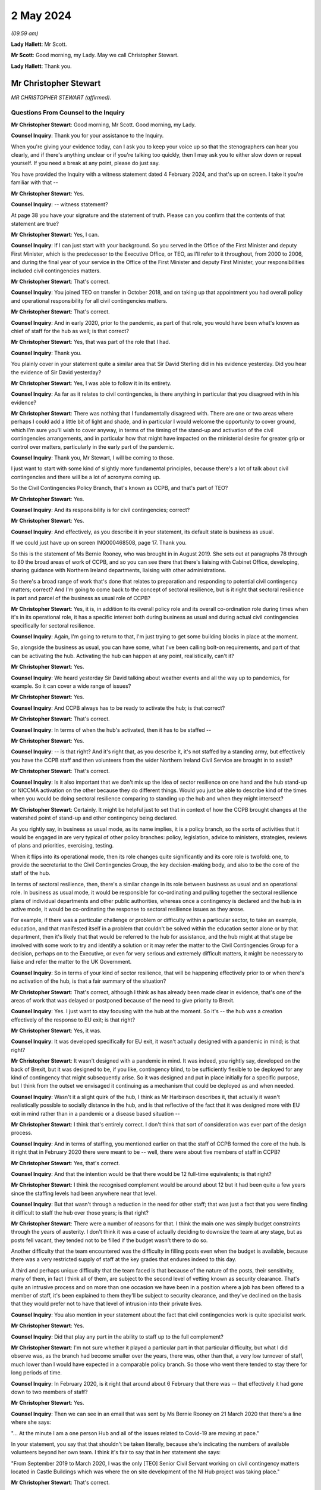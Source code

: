 2 May 2024
==========

*(09.59 am)*

**Lady Hallett**: Mr Scott.

**Mr Scott**: Good morning, my Lady. May we call Christopher Stewart.

**Lady Hallett**: Thank you.

Mr Christopher Stewart
----------------------

*MR CHRISTOPHER STEWART (affirmed).*

Questions From Counsel to the Inquiry
^^^^^^^^^^^^^^^^^^^^^^^^^^^^^^^^^^^^^

**Mr Christopher Stewart**: Good morning, Mr Scott. Good morning, my Lady.

**Counsel Inquiry**: Thank you for your assistance to the Inquiry.

When you're giving your evidence today, can I ask you to keep your voice up so that the stenographers can hear you clearly, and if there's anything unclear or if you're talking too quickly, then I may ask you to either slow down or repeat yourself. If you need a break at any point, please do just say.

You have provided the Inquiry with a witness statement dated 4 February 2024, and that's up on screen. I take it you're familiar with that --

**Mr Christopher Stewart**: Yes.

**Counsel Inquiry**: -- witness statement?

At page 38 you have your signature and the statement of truth. Please can you confirm that the contents of that statement are true?

**Mr Christopher Stewart**: Yes, I can.

**Counsel Inquiry**: If I can just start with your background. So you served in the Office of the First Minister and deputy First Minister, which is the predecessor to the Executive Office, or TEO, as I'll refer to it throughout, from 2000 to 2006, and during the final year of your service in the Office of the First Minister and deputy First Minister, your responsibilities included civil contingencies matters.

**Mr Christopher Stewart**: That's correct.

**Counsel Inquiry**: You joined TEO on transfer in October 2018, and on taking up that appointment you had overall policy and operational responsibility for all civil contingencies matters.

**Mr Christopher Stewart**: That's correct.

**Counsel Inquiry**: And in early 2020, prior to the pandemic, as part of that role, you would have been what's known as chief of staff for the hub as well; is that correct?

**Mr Christopher Stewart**: Yes, that was part of the role that I had.

**Counsel Inquiry**: Thank you.

You plainly cover in your statement quite a similar area that Sir David Sterling did in his evidence yesterday. Did you hear the evidence of Sir David yesterday?

**Mr Christopher Stewart**: Yes, I was able to follow it in its entirety.

**Counsel Inquiry**: As far as it relates to civil contingencies, is there anything in particular that you disagreed with in his evidence?

**Mr Christopher Stewart**: There was nothing that I fundamentally disagreed with. There are one or two areas where perhaps I could add a little bit of light and shade, and in particular I would welcome the opportunity to cover ground, which I'm sure you'll wish to cover anyway, in terms of the timing of the stand-up and activation of the civil contingencies arrangements, and in particular how that might have impacted on the ministerial desire for greater grip or control over matters, particularly in the early part of the pandemic.

**Counsel Inquiry**: Thank you, Mr Stewart, I will be coming to those.

I just want to start with some kind of slightly more fundamental principles, because there's a lot of talk about civil contingencies and there will be a lot of acronyms coming up.

So the Civil Contingencies Policy Branch, that's known as CCPB, and that's part of TEO?

**Mr Christopher Stewart**: Yes.

**Counsel Inquiry**: And its responsibility is for civil contingencies; correct?

**Mr Christopher Stewart**: Yes.

**Counsel Inquiry**: And effectively, as you describe it in your statement, its default state is business as usual.

If we could just have up on screen INQ000468508, page 17. Thank you.

So this is the statement of Ms Bernie Rooney, who was brought in in August 2019. She sets out at paragraphs 78 through to 80 the broad areas of work of CCPB, and so you can see there that there's liaising with Cabinet Office, developing, sharing guidance with Northern Ireland departments, liaising with other administrations.

So there's a broad range of work that's done that relates to preparation and responding to potential civil contingency matters; correct? And I'm going to come back to the concept of sectoral resilience, but is it right that sectoral resilience is part and parcel of the business as usual role of CCPB?

**Mr Christopher Stewart**: Yes, it is, in addition to its overall policy role and its overall co-ordination role during times when it's in its operational role, it has a specific interest both during business as usual and during actual civil contingencies specifically for sectoral resilience.

**Counsel Inquiry**: Again, I'm going to return to that, I'm just trying to get some building blocks in place at the moment.

So, alongside the business as usual, you can have some, what I've been calling bolt-on requirements, and part of that can be activating the hub. Activating the hub can happen at any point, realistically, can't it?

**Mr Christopher Stewart**: Yes.

**Counsel Inquiry**: We heard yesterday Sir David talking about weather events and all the way up to pandemics, for example. So it can cover a wide range of issues?

**Mr Christopher Stewart**: Yes.

**Counsel Inquiry**: And CCPB always has to be ready to activate the hub; is that correct?

**Mr Christopher Stewart**: That's correct.

**Counsel Inquiry**: In terms of when the hub's activated, then it has to be staffed --

**Mr Christopher Stewart**: Yes.

**Counsel Inquiry**: -- is that right? And it's right that, as you describe it, it's not staffed by a standing army, but effectively you have the CCPB staff and then volunteers from the wider Northern Ireland Civil Service are brought in to assist?

**Mr Christopher Stewart**: That's correct.

**Counsel Inquiry**: Is it also important that we don't mix up the idea of sector resilience on one hand and the hub stand-up or NICCMA activation on the other because they do different things. Would you just be able to describe kind of the times when you would be doing sectoral resilience comparing to standing up the hub and when they might intersect?

**Mr Christopher Stewart**: Certainly. It might be helpful just to set that in context of how the CCPB brought changes at the watershed point of stand-up and other contingency being declared.

As you rightly say, in business as usual mode, as its name implies, it is a policy branch, so the sorts of activities that it would be engaged in are very typical of other policy branches: policy, legislation, advice to ministers, strategies, reviews of plans and priorities, exercising, testing.

When it flips into its operational mode, then its role changes quite significantly and its core role is twofold: one, to provide the secretariat to the Civil Contingencies Group, the key decision-making body, and also to be the core of the staff of the hub.

In terms of sectoral resilience, then, there's a similar change in its role between business as usual and an operational role. In business as usual mode, it would be responsible for co-ordinating and pulling together the sectoral resilience plans of individual departments and other public authorities, whereas once a contingency is declared and the hub is in active mode, it would be co-ordinating the response to sectoral resilience issues as they arose.

For example, if there was a particular challenge or problem or difficulty within a particular sector, to take an example, education, and that manifested itself in a problem that couldn't be solved within the education sector alone or by that department, then it's likely that that would be referred to the hub for assistance, and the hub might at that stage be involved with some work to try and identify a solution or it may refer the matter to the Civil Contingencies Group for a decision, perhaps on to the Executive, or even for very serious and extremely difficult matters, it might be necessary to liaise and refer the matter to the UK Government.

**Counsel Inquiry**: So in terms of your kind of sector resilience, that will be happening effectively prior to or when there's no activation of the hub, is that a fair summary of the situation?

**Mr Christopher Stewart**: That's correct, although I think as has already been made clear in evidence, that's one of the areas of work that was delayed or postponed because of the need to give priority to Brexit.

**Counsel Inquiry**: Yes. I just want to stay focusing with the hub at the moment. So it's -- the hub was a creation effectively of the response to EU exit; is that right?

**Mr Christopher Stewart**: Yes, it was.

**Counsel Inquiry**: It was developed specifically for EU exit, it wasn't actually designed with a pandemic in mind; is that right?

**Mr Christopher Stewart**: It wasn't designed with a pandemic in mind. It was indeed, you rightly say, developed on the back of Brexit, but it was designed to be, if you like, contingency blind, to be sufficiently flexible to be deployed for any kind of contingency that might subsequently arise. So it was designed and put in place initially for a specific purpose, but I think from the outset we envisaged it continuing as a mechanism that could be deployed as and when needed.

**Counsel Inquiry**: Wasn't it a slight quirk of the hub, I think as Mr Harbinson describes it, that actually it wasn't realistically possible to socially distance in the hub, and is that reflective of the fact that it was designed more with EU exit in mind rather than in a pandemic or a disease based situation --

**Mr Christopher Stewart**: I think that's entirely correct. I don't think that sort of consideration was ever part of the design process.

**Counsel Inquiry**: And in terms of staffing, you mentioned earlier on that the staff of CCPB formed the core of the hub. Is it right that in February 2020 there were meant to be -- well, there were about five members of staff in CCPB?

**Mr Christopher Stewart**: Yes, that's correct.

**Counsel Inquiry**: And that the intention would be that there would be 12 full-time equivalents; is that right?

**Mr Christopher Stewart**: I think the recognised complement would be around about 12 but it had been quite a few years since the staffing levels had been anywhere near that level.

**Counsel Inquiry**: But that wasn't through a reduction in the need for other staff; that was just a fact that you were finding it difficult to staff the hub over those years; is that right?

**Mr Christopher Stewart**: There were a number of reasons for that. I think the main one was simply budget constraints through the years of austerity. I don't think it was a case of actually deciding to downsize the team at any stage, but as posts fell vacant, they tended not to be filled if the budget wasn't there to do so.

Another difficulty that the team encountered was the difficulty in filling posts even when the budget is available, because there was a very restricted supply of staff at the key grades that endures indeed to this day.

A third and perhaps unique difficulty that the team faced is that because of the nature of the posts, their sensitivity, many of them, in fact I think all of them, are subject to the second level of vetting known as security clearance. That's quite an intrusive process and on more than one occasion we have been in a position where a job has been offered to a member of staff, it's been explained to them they'll be subject to security clearance, and they've declined on the basis that they would prefer not to have that level of intrusion into their private lives.

**Counsel Inquiry**: You also mention in your statement about the fact that civil contingencies work is quite specialist work.

**Mr Christopher Stewart**: Yes.

**Counsel Inquiry**: Did that play any part in the ability to staff up to the full complement?

**Mr Christopher Stewart**: I'm not sure whether it played a particular part in that particular difficulty, but what I did observe was, as the branch had become smaller over the years, there was, other than that, a very low turnover of staff, much lower than I would have expected in a comparable policy branch. So those who went there tended to stay there for long periods of time.

**Counsel Inquiry**: In February 2020, is it right that around about 6 February that there was -- that effectively it had gone down to two members of staff?

**Mr Christopher Stewart**: Yes.

**Counsel Inquiry**: Then we can see in an email that was sent by Ms Bernie Rooney on 21 March 2020 that there's a line where she says:

"... At the minute I am a one person Hub and all of the issues related to Covid-19 are moving at pace."

In your statement, you say that that shouldn't be taken literally, because she's indicating the numbers of available volunteers beyond her own team. I think it's fair to say that in her statement she says:

"From September 2019 to March 2020, I was the only [TEO] Senior Civil Servant working on civil contingency matters located in Castle Buildings which was where the on site development of the NI Hub project was taking place."

**Mr Christopher Stewart**: That's correct.

**Counsel Inquiry**: So effectively you had that one person on site from January through 2020 working within CCPB?

**Mr Christopher Stewart**: At senior level, yes.

**Counsel Inquiry**: At senior level, yes.

How does that compare with the intended staffing levels at senior level within CCPB; was that intentional or was that significantly lower than desired?

**Mr Christopher Stewart**: It might sound counterintuitive but it's actually a slight increase. In normal times, that area of work would have been part of the responsibility of another grade 5 who's also responsible for the Executive Secretariat. Mrs Rooney wasn't brought in specifically to take on an operational leadership role of civil contingencies, but she very kindly did take up that role when I asked her to do so. She was brought in, as you said, specifically to carry out a review of civil contingencies.

When the pressure began to ramp up, actually towards the end of the Brexit period and then into the period of the pandemic and preparations for it, Mrs Rooney stepped up to the plate and became the de facto grade 5 responsible for civil contingencies and took on that role, so it was actually a slight increase in the staffing complement that we had.

**Lady Hallett**: Forgive me being slow, Mr Stewart, but Mr Scott's question was: Ms Rooney described it as a one-person hub; how many people were working in the hub at whatever level?

**Mr Christopher Stewart**: It would depend, my Lady, on the extent to which it was needed to be stood up. At its full complement, somewhere between 40 and 50 people would need to be there.

**Lady Hallett**: How many when Ms Rooney described herself as a one-person hub? You said "Yes, I agree, at senior level", so you're saying there was one senior person there. How many other people were there working full-time?

**Mr Christopher Stewart**: I suspect on the day she wrote that it was probably herself, Anthony Harbinson, who had, for reasons we might come on to, succeeded me in the chief of staff role, and those members of the core CCPB team who were there, which may well have been as few as two.

**Mr Scott**: Yes, it may have been few, so the intention would be -- when I say the intention, the historic intention would be 12, realistically it was five.

**Mr Christopher Stewart**: Yes.

**Counsel Inquiry**: But then, as you said, in February there was two, and then you have Ms Rooney saying that she's the only senior member, so realistically it can't be more than two that were in the hub in March, apart from the fact that Mr Harbinson had been added; is that right?

**Mr Christopher Stewart**: On that particular day, I think in that particular week, I think the situation did improve in the week or at least the fortnight after that, thanks to the sterling efforts of Mr Harbinson.

**Counsel Inquiry**: Again, you were saying earlier on that there's a distinction between the CCPB who formed the core element of the staffing of the hub and the fact that volunteers are added?

**Mr Christopher Stewart**: Yes.

**Counsel Inquiry**: So it's not simply that there was one CCPB person and there's nobody else, there might be other volunteers at the time; that's right?

**Mr Christopher Stewart**: Yes. Although I think, as Mr Harbinson has said in his evidence, volunteers were difficult to obtain, much more difficult than we thought would be the case, and he had to work extremely hard to get sufficient numbers in place.

**Counsel Inquiry**: Well, yes. So on 17 March 2020 -- so that was the day after the Executive had approved the activation of NICCMA; that's correct?

**Mr Christopher Stewart**: That's correct.

**Counsel Inquiry**: So on 17 March you sent a message to Sir David Sterling saying:

"The team itself is on its knees - Bernie and [REDACTED] are both very tired. Only one volunteer so far."

Is that a reference to the fact that by 17 March there had only been one volunteer for the hub?

**Mr Christopher Stewart**: I think that's correct, yes.

**Counsel Inquiry**: If I can show, please, INQ000091309.

This is an email sent by an individual within the Northern Ireland Office. So this is not -- the NIO had no specific role within the hub or creating the hub as of 12 March 2020; is that correct?

**Mr Christopher Stewart**: Yes, that's correct.

**Counsel Inquiry**: So if we can just see the second paragraph underneath where it says "Overview" -- thank you -- it says:

"In their proposal [and this is the proposal in advance of 16 March] the Hub will have 28 roles."

Just the line below it:

"For context this is about 50% of what TEO ran in the full C3 Brexit structure (55 roles)."

So when we talk about the hub having been created for the purposes of EU exit, was effectively a full complement of hub staff then 55 roles?

**Mr Christopher Stewart**: For it to run at its maximum intensity, over a shift pattern, yes.

**Counsel Inquiry**: So the intention around 12 March, as the NIO understood it, was that the hub would have 28 roles?

**Mr Christopher Stewart**: Yes.

**Counsel Inquiry**: So is it not right that by 17 March, if you have Ms Rooney, you didn't have Mr Harbinson by 17 March; is that correct? He came in a day or two later.

**Mr Christopher Stewart**: I believe he may already have been there on 17 March.

**Counsel Inquiry**: So we have Ms Rooney, potentially Mr Harbinson as well, and at most one, at most three, probably only one other staff member, and then one volunteer. So is that about four out of the 28 roles were filled at that point?

**Mr Christopher Stewart**: At most, yes.

**Counsel Inquiry**: What was your view on the capability of the hub to respond, given that you had four out of 28 roles filled on 17 March?

**Mr Christopher Stewart**: With only four out of 28 then the hub could only hope to discharge a very small proportion of its intended role. That doesn't give you anything like full operating capability, and had it remained at that level, that would have been a very serious matter, the hub simply couldn't have operated as intended.

**Counsel Inquiry**: You say in your statement, and this is paragraph 105, that there was activation of the hub on 26 March. I just want to check, by that do you mean that that's when it was effectively fully staffed with volunteers and it was fully up to speed?

**Mr Christopher Stewart**: I think that's my recollection, yes.

**Counsel Inquiry**: So are you able to remember what its staffing was like on 23 March when Northern Ireland went into lockdown?

**Mr Christopher Stewart**: I can't, unfortunately by that stage I had withdrawn from the role in the hub entirely for reasons that are set out in my statement. Around about 12 March, the medical and scientific advice was that anyone with an underlying health condition, such as asthma, which I have, needed to work from home. That came as a surprise and a bit of a shock. It presented a very significant difficulty for me in relation to the chief of staff role, for which I was designated. That's a leadership role, it needs to be discharged by someone who is physically present in the hub, able to respond and provide leadership to the staff immediately.

For an very short period, one or two days, Mr Harbinson and I tried to discharge the role together with him being physically present and me being remote, and that was in recognition that he had only just arrived and was getting up to speed with the role. That proved impractical for two reasons. One, as I said, I just don't think the role is something that can be discharged remotely, it needs someone to be on site. And two, as it very quickly became clear, you can't realistically have two chiefs of staff, there is a real risk of getting in each other's way or giving conflicting advice to staff, so very quickly we both claim came to the pragmatic conclusion that one of us was going to have to do it and it would have to be him.

**Counsel Inquiry**: Did Mr Harbinson have any background in civil contingencies?

**Mr Christopher Stewart**: He doesn't have any background in civil contingencies that I'm aware of, but it is a senior leadership role, it's not one that intrinsically calls for specific experience or qualifications in civil contingencies, but rather it calls for the generic competences of leadership, which Mr Harbinson had in very great degree, he's a very experienced colleague.

**Counsel Inquiry**: Yes, but if you are going to be running the NI hub as its chief of staff, surely you would wish to have some kind of background in either the hub or civil contingencies?

**Mr Christopher Stewart**: It certainly would have been preferable to have someone who was trained at least and preferably with some experience in it, as I had been. So it was a very steep learning curve for him, and I think a significant challenge to be overcome and again as of Ms Rooney and I'm very grateful for him having taken up the gauntlet at that point.

**Counsel Inquiry**: Again you say in your statement that:

"There was no plan in place to deal with the contingency of the designated Chief of Staff being unable to take up the role. With hindsight, it is clear that there [enough] to have been such a plan, and its omission was a regrettable oversight."

Are you able to --

**Mr Christopher Stewart**: It sounds like a typing error, I think I meant "ought" to have been such a plan.

**Counsel Inquiry**: I may have misread it, it is probably my fault and not yours, Mr Stewart.

Is the fact that there was no plan to deal with the contingency of the chief of staff being absent, is that a reflection as well of the fact that it was created in the context of EU exit where you're less likely to have senior members of staff be ill?

**Mr Christopher Stewart**: It is, and I would go slightly further than that, in that it's a model that would have had less risk associated with it for an influenza-type pandemic; ironically being in the high risk group I'm vaccinated every year for influenza, so if that had been the challenge there would have been no difficulty whatsoever in taking up the role. There were within the structure of the hub two designated deputy chief of staff roles, but the planning assumptions for those were that they would step in from time to time if, for example, I needed to attend a meeting of CCG or even the Executive, or even if the chief of staff had fallen ill for a short period and then needed to return. What we simply hadn't thought of at all was a situation where, because of medical advice, the chief of staff would be entirely unable to take up the role. As I've said candidly in my statement, that's an oversight, we ought to have thought of that and ought to have had a contingency in place.

**Counsel Inquiry**: In terms of the deputy chief of staff, were either of the deputy chief of staff in late March actually the two deputy chief of staff who were intended when the hub was being planned, or were they completely different people?

**Mr Christopher Stewart**: One would have been Ms Rooney, the other would have been a grade 7 who was very heavily involved in the Brexit work and very experienced.

**Counsel Inquiry**: Okay, so one of the deputy chief of staff had experience of the hub, but Ms Rooney didn't have any experience of the hub?

**Mr Christopher Stewart**: She didn't have as much, she joined a month or two before the final completion of the Brexit work, so she would have had some familiarity with it, but certainly not as much as the other colleague.

**Counsel Inquiry**: I just want to press you a little bit further, because one of the essential purposes of CCPB is planning for eventualities of civil contingencies, emergencies, situations like that, part and parcel of that is about planning for resilience; correct?

**Mr Christopher Stewart**: Yes.

**Counsel Inquiry**: How is it that the resilience of the staff of the hub was not something that was thought about in advance?

**Mr Christopher Stewart**: It wasn't thought about enough at senior level. I would contend that it was very much part of the thinking on the overall complement of the hub. So we had in total, I think, a cadre of volunteers around 180 strong, and that was in expectation of us being able to man the hub to whatever degree was necessary over a prolonged period. Even that was suboptimal. In the design for the hub, the consultants who designed it recommended a particular ratio of staff to roles, and the ratio that they recommended was 8 to 1.

Now, if you can achieve 8 to 1, that gives you a very considerable degree of resilience, even if you're running shift pattern over a prolonged period. In actuality, we didn't manage to get a ratio of any more than 5 to 1 at any given time, which is enough to run a shift pattern with some resilience but only I think for a limited time. But your observation is correct, we simply hadn't given enough thought to resilience at a senior level. The chief of staff role, two deputy chief of staff roles, that would have seen us through for a period, but in the event of a need to maintain the hub in operation for anything more than, I think, a couple of months, that would have given us a very significant resilience challenge.

**Counsel Inquiry**: Was there any detrimental impact upon the response to the pandemic of those staffing arrangements?

**Mr Christopher Stewart**: Do you mean in particular Mr Harbinson substituting for me?

**Counsel Inquiry**: No, well, that, but also generally broader in terms of the lack of staffing numbers that you had within the hub.

**Mr Christopher Stewart**: I think specifically in Mr Harbinson's case, no. He's a very experienced and capable colleague, he had a very steep learning curve, which I think he successfully negotiated, and I'm extremely grateful to him for the leadership that he showed in taking up the role.

In relation to the overall numbers of staff available for the hub, as I've said, our starting point was below the ideal ratio for numbers available, and Mr Harbinson encountered very significant difficulties in the first week in even getting those numbers to come forward.

That presented, I think, very real challenges and very real difficulties for him, in his evidence he will have said more about this, it required him to bring forward innovative solutions, and you will have seen from his evidence he did approach the four largest consultancy firms in Northern Ireland with a plea for help, which was forthcoming.

So there was a difficulty, there was an effect, it required Mr Harbinson to find innovative solutions, but I'm glad to say I think he was successful in doing so.

**Counsel Inquiry**: It's never the intention in the early stages of the activation of NICCMA or the activation of the hub that some of the focus of the hub would be taken up on trying to get in sufficient staff in order to run it; is that right?

**Mr Christopher Stewart**: That's correct.

**Counsel Inquiry**: I also want to talk about your role specifically. So effectively in late March 2020 your role that you'd had as director of CCPB, chief of staff of the hub and then responsibility for planning, that was effectively divided up into three?

**Mr Christopher Stewart**: Yes.

**Counsel Inquiry**: Yourself, Mr Harbinson and Karen Pearson?

**Mr Christopher Stewart**: Yes.

**Counsel Inquiry**: Does that show that it was never realistic that during a pandemic the breadth of your role could have been performed by one person?

**Mr Christopher Stewart**: I think that's a fair conclusion to draw. I think knowing what we know now, I don't think anyone would argue that the totality of the roles could be carried out by one person for any length of time. There were times when all three of us were very busy. My view on it now is that I think it calls for at least two roles and at times more than that. So I think I have to concede that that is a shortcoming in the design and one that should be rectified going forward.

But I would say that the need that arose to apply additional leadership capacity to the work was not unique to us in Northern Ireland. If you look at the experience of the Cabinet Office around about that time, it seemed to us that there were new teams and new senior colleagues arriving there almost on a daily basis.

**Counsel Inquiry**: You said that it would be performed by at least two people in terms of the breadth of --

**Mr Christopher Stewart**: That would be my view, yes.

**Counsel Inquiry**: Yes. To be fair to you, you do say in your statement:

"In the event of a future pandemic, a simpler management structure would apply as Ms Pearson's role carries responsibility for all civil contingencies matters ..."

And then it's likely an approach -- for legislation:

"... is likely that an approach similar to the Executive Covid-19 Taskforce would be adopted, with lead responsibility being taken by Ms Pearson' role."

Doesn't that demonstrate that at the moment one person, so Ms Pearson, would be asked to perform two out of the three roles that were undertaken during the pandemic by you, Ms Pearson and Mr Harbinson? Again, is that too much for one person?

**Mr Christopher Stewart**: In my view, it would be. As things currently stand, and forgive me if I wasn't clear, that's what I meant by my statement, if the same situation arose today then it would be under, at present, the single leadership of Ms Pearson.

Her role in that regard didn't have the other elements of my role at that time. I was also responsible for the Executive information service, the Executive Secretariat and ministerial private offices. I mean, those are not things that fall to her. So her current role would allow her to devote a greater proportion of her time to that, but it would remain my view that there would be more than enough work there for two people.

**Counsel Inquiry**: So actually that current structure has come about following the civil contingencies framework review which I think took place in late 2021?

**Mr Christopher Stewart**: Yes.

**Counsel Inquiry**: So that is even after there has been a review conducted following on from the pandemic?

**Mr Christopher Stewart**: Yes.

**Counsel Inquiry**: Is it right to say that you believe that that should probably be looked at again, in terms of is that too much for one person?

**Mr Christopher Stewart**: That's a personal view, but I think I would have to concede it's a personal view from distance. It's an area of work that I haven't been involved in since May of 2020. Colleagues who undertook the review, and indeed Ms Pearson now, I think would be much better informed than I am about what's actually required.

**Counsel Inquiry**: But that is based on your personal experience having performed that role for a number of years?

**Mr Christopher Stewart**: For a period and for a contingency as challenging and as difficult as the Covid pandemic, yes.

**Counsel Inquiry**: If I can turn now to sectoral resilience.

And if we can show INQ000411508, thank you very much.

It's at paragraph 52, and it's the end of the second line:

"... sectoral resilience, that is; the co-ordination of action to support key public services, key economic sectors, and the functioning of society generally."

You described that as "TEO's specific responsibility". In the context of civil contingencies, would that always be within TEO's responsibility?

**Mr Christopher Stewart**: Broadly, yes, although that paragraph, I think, is a very specific reference to planning and preparation for an influenza pandemic.

**Counsel Inquiry**: Well, you say planning for an influenza pandemic, would it not also be planning for any pandemic?

**Mr Christopher Stewart**: Yes.

**Counsel Inquiry**: You were talking earlier on about how sectoral resilience is about co-ordination.

**Mr Christopher Stewart**: Yes.

**Counsel Inquiry**: You refer in your statement about co-ordination of action. Please can you describe how TEO goes about co-ordinating that action.

**Mr Christopher Stewart**: Again, I would draw a distinction between the sort of planning role or the prepare phase of a contingency and the respond phase or the operational phase.

So in prepare mode, if I may use that shorthand, TEO's role would be to regularly review plans prepared by individual departments and public authorities and to do the joining up of that.

One of the key lessons that we learned from Brexit is that it's necessary but not sufficient for departments to plan individually, and there needs to be someone, in this case TEO, taking an overview and joining up the plans and drawing the lessons and the inferences for that.

If I could give an example, perhaps to illustrate that, and this was the case in preparation for Brexit, quite a number of departments and public authorities would have identified and planned for risks which might have included the risk of public disorder. Not unnaturally, in their plans they would have looked to PSNI to respond to that and to deal with the necessary risk. But if a number of public authorities are planning on that basis individually, and if we don't draw that information together and present it to PSNI, then PSNI is not in a position to do its own planning and to ensure that it has the necessary resources in place or the ability to take the necessary prioritisation decisions, and that's where the joining up and co-ordination role comes into its own for TEO.

It's not specifically an audit or a quality assurance role, although if TEO was of the view that there were deficiencies or gaps in the plan, then we would point that out to the authority or department concerned. But TEO would not itself have the expertise, for example, to critique a plan from education or infrastructure, and certainly not from health.

When we move into the operational phase, then TEO is part of the hub and is part of the civil contingencies arrangements. What it would be doing there is responding to sectoral resilience issues as and when they're raised by departments or public authorities, and, as I said earlier, either being part of trying to co-ordinate or develop the solution or escalating the issue still further to CCG or the Executive, or even beyond if that were necessary.

**Counsel Inquiry**: So in terms of in the prepare phase, you would effectively be looking to ensure that the issues the departments need to deal with are covered, as you say, during the joining up aspect?

**Mr Christopher Stewart**: Yes.

**Counsel Inquiry**: And that when you were in an activated stage, so when the hub was up and running, when NICCMA has been activated, then you are more likely to be responding to points that have been raised?

**Mr Christopher Stewart**: Yes.

**Counsel Inquiry**: And it's not your role to identify, as we saw in your statement, for example, how public services should be supported or how society should function generally; that remained the responsibility of the individual departments who have the specialist knowledge; is that right?

**Mr Christopher Stewart**: Yes. The hub is very much a co-ordination mechanism.

**Counsel Inquiry**: I just want to give an example of how that played out actually in the pandemic.

If we can see INQ000309230. It's a document we actually saw yesterday.

Now, this is an email that was circulated by the Civil Contingencies Secretariat on 6 March 2020. Just to orientate ourselves a little, Civil Contingencies Secretariat is a body that falls within the Cabinet Office and it's broadly equivalent to CCPB; is that right?

**Mr Christopher Stewart**: It is, only very much larger and more sophisticated in its capabilities.

**Counsel Inquiry**: What was the relationship like between CCS and CCPB prior to the pandemic?

**Mr Christopher Stewart**: Very positive.

**Counsel Inquiry**: Did the -- did you share expertise, best practice, anything along those lines?

**Mr Christopher Stewart**: Broadly, yes. I can't cite specific examples of that, but there would have been regular and ongoing liaise between Katharine Hammond's team and mine.

**Counsel Inquiry**: Just coming back to this document here, I'm not concerned about the specific timing of it or the precise details within it. So what we see in this email is that CCS is asking departments, Whitehall departments, for information, it's talking about specific interventions and asking departments to identify what they consider would be impacts. Thank you.

Then you can see specifically there they're referencing specific groups such as vulnerable elderly person and they're also asked to consider possible mitigations.

Is that the type of activity that CCPB would have done in Northern Ireland when it comes to, in general, in principle, in relation to the Northern Ireland departments?

**Mr Christopher Stewart**: Yes, if a commission to do so were received from the Civil Contingencies Group or the Executive. I don't know the origins of that particular request from Cabinet Office, whether it came directly from the secretariat thereof, on their own initiative, or whether they were tasked with doing that by COBR or by Cabinet.

Within Northern Ireland, I think it's unlikely that CCPB would initiate an exercise like that on its own initiative, but might well be tasked with doing so by the Civil Contingencies Group or the Executive.

**Counsel Inquiry**: Why wouldn't it do that itself?

**Mr Christopher Stewart**: It tends to operate under direction from the Civil Contingencies Group, perhaps with less autonomy than the Cabinet Office Civil Contingencies Secretariat would have. I wouldn't rule it out as a possibility. I'm simply saying that in my experience, it's more -- it's not at all unlikely that it would be engaged in that sort of activity, but I think it's more likely that it would have been directed by CCG rather than initiated by CCPB. Forgive me, I'm using a great many acronyms.

**Counsel Inquiry**: CCG in normal times meets three times a year; is that right?

**Mr Christopher Stewart**: Yes.

**Counsel Inquiry**: So in between those meetings, why wouldn't it be that CCPB, given its experience of civil contingencies, given its role for sectoral resilience, why wouldn't it be seeking to perform this equivalent task instead of waiting to be commissioned by CCG or the Executive?

**Mr Christopher Stewart**: Well, if I understand that particular task, and I do remember it --

**Counsel Inquiry**: Please don't worry about the specific task, I mean, this is an example of the task that might be performed.

**Mr Christopher Stewart**: Well, I think it is, I understand your point, but it's an example that arose in particular circumstances, I mean, this was in the early stages of preparation for the pandemic, so this was not business as usual by the Cabinet Office, this was a very specific exercise for a very specific reason.

There is no reason why, in a business as usual period, CCPB wouldn't be gathering information, testing the state of preparedness of sectoral resilience. To the extent to which it didn't do so in the years preceding the Covid pandemic, I think that's a direct result of resource constraints and the lack of staffing resource that was available in the team.

**Counsel Inquiry**: So let's say, for example, departmental contingency plan, doesn't really matter which department, would that have included specifically asking about impact upon groups such as disabled, children, or others who might be potentially particularly impacted by any given situation? Was that something that would be considered?

**Mr Christopher Stewart**: Possibly. It may not have been as sophisticated a request as that. I say that simply because in the period where we were focused on this, in February and through into early March, the question that we asked -- but that might have been a product simply more of the urgency of that particular period -- was to departments: let us have your plans, let us see them, what is your state of readiness? I don't think we went further than that in asking the more specific questions that were in that example.

**Counsel Inquiry**: And why was that the case, was that because of a lack of staffing availability as you indicated earlier on, or was that for a different reason?

**Mr Christopher Stewart**: I think it was more a case of one step at a time and the first step being let's get the plans in have a look at them and see where the gaps are.

**Counsel Inquiry**: Is it not a gap if you start -- is it not a gap if you're considering that there's an absence of consideration of groups who might be particularly affected by a plan?

**Mr Christopher Stewart**: I would accept that, yes.

**Counsel Inquiry**: If I could move on now to the actual particular pandemic response, you say in your statement that it's actually the UK Government who provided the official advice, the preparation for the Covid-19 pandemic should be on the basis of the extant influenza plan and that this remained the advice until some time in March 2020?

**Mr Christopher Stewart**: Yes.

**Counsel Inquiry**: Whether or not the influenza plan should have been used in response to Covid-19 wasn't a matter for CCPB or TEO; is that right?

**Mr Christopher Stewart**: Yes.

**Counsel Inquiry**: Your role was effectively to implement the plan that was to be used in response to that pandemic; is that correct?

**Mr Christopher Stewart**: And specifically a particular strand of the plan that fell to TEO, which was sectoral resilience.

**Counsel Inquiry**: Again, just touching upon Ms Rooney, so Ms Rooney was brought in in August 2019 in order to conduct a strategic review of civil contingencies within CCPB; that's right?

**Mr Christopher Stewart**: Yes.

**Counsel Inquiry**: Ms Rooney says in her statement:

"... I had been in post for 6 months at that time, I did not have an informed understanding of what was meant by sector resilience. It was the responsibility of the Head of Civil Contingencies Policy Branch."

Is it not a cause of concern that Ms Rooney could have been involved in CCPB for six months and still not have an informed understanding of what was meant by sector resilience?

**Mr Christopher Stewart**: I was surprised to see that statement. It's not for me to put a gloss or an interpretation on what she's said, but my assessment at the time was that she was a very high performing individual who I thought in a comparatively short period of time had got to grips very effectively with what the role of CCPB was, but I absolutely understand and respect the concern I think that she's expressing there.

**Counsel Inquiry**: Again, coming back to staffing numbers, if you had five members of staff, again I think it's where we settled, and one was Ms Rooney, is the practical implication of Ms Rooney's statement that you -- Northern Ireland had at best four people within CCPB involved in sector resilience prior to the pandemic?

**Mr Christopher Stewart**: That's correct. I wouldn't dispute in any way that CCPB was, even at its full complement, a small team and, as you've correctly set out, it was nowhere near its full complement, it was a very small team.

**Counsel Inquiry**: Again, Ms Rooney observes that her view was that staff within the existing CCPB lacked the expertise, skills to undertake a cumulative risk assessment of the emerging pandemic. Would you agree with that?

**Mr Christopher Stewart**: Not entirely. I respect her giving that view, but I wouldn't entirely agree with that. I think there was greater expertise in relation to that in Karen Pearson's team, which is why it was of very considerable benefit when they joined us. But I think there was expertise, sufficient expertise within CCPB, albeit concentrated in a small number of people, to do that assessment at the time when I asked them to do it.

**Counsel Inquiry**: In terms of the timeline, Ms Pearson's team arrived around 14 March?

**Mr Christopher Stewart**: Yes, that's correct.

**Counsel Inquiry**: So I think Ms Rooney's statement is that within the existing CCPB, again, you're saying that you thought that those four individuals did have sufficient expertise and skills to undertake a cumulative risk assessment?

**Mr Christopher Stewart**: Yes.

**Counsel Inquiry**: Prior to 14 March?

**Mr Christopher Stewart**: Yes. But I respect Ms Rooney's right to take a different view on that.

**Counsel Inquiry**: And Ms Rooney's view would be based on her role that you tasked her to do to effectively perform a review of those issues such as experience, skills, expertise within CCPB?

**Mr Christopher Stewart**: Yes, and I think particularly in feeding in to that review the recommendations in the lessons learned reports from PwC consultants following the design exercise for the hub.

**Counsel Inquiry**: Because you say that you reached a conclusion that there was a need for a greater focus on preparation, particularly in relation to cumulative planning and risk assessment; is that right?

**Mr Christopher Stewart**: Yes.

**Counsel Inquiry**: And you'd actually reached that view prior to February 2020?

**Mr Christopher Stewart**: Yes.

**Counsel Inquiry**: One of the documents that we've had which was referred to frequently and I'd like you to be able to talk about it is INQ000205712.

This is a document that you prepared, as we can see from the top there.

**Mr Christopher Stewart**: Yes.

**Counsel Inquiry**: "A strategic review of civil contingency arrangements ..."

So the question that I was just asking about, the focus on preparation, is this a document that arose from your view that you needed a greater focus on preparation?

**Mr Christopher Stewart**: It does. Perhaps before I turn to that, I may not have been sufficiently clear in my previous answer or I may have been answering perhaps a little too literally.

It was not my view that Civil Contingencies Policy Branch had all the capacity or capability that it needed to fully discharge the entirety of the role that I envisaged for it, but at that particular point in time, in February 2020, it was my view and remains my view that it had sufficient capacity to deal with the immediate challenge of gathering together sectoral resilience plans in preparation for the coronavirus pandemic.

As that paper sets out, and as I've just said, I think there's an important point perhaps which is worth bearing out here, because it touches on a concern I think raised by Ms Dobbin in her questioning of Sir David Sterling, and indeed in her opening remarks where I think she understandably asked: why, in the teeth of the pandemic, were you talking about a review and why in a document that describes a review were you talking about possible future emergencies, when it was well known at that point that we were about to enter into a pandemic?

The explanation for that is that, despite its timing, that exercise was not ever intended to be part of the response to Covid. It long pre-dates that, for the very reasons that you've given. It's long in gestation, its origins go back to August 2019, when I asked Ms Rooney to join the department to carry out just that review. Folded into that were the lessons learned reports from PwC on the experience of standing up the hub, and Ms Rooney's own assessment of what the capacity situation was at that time. And its focus is very much future-looking. Its focus is very much on dealing with new types of contingencies, where we hadn't even begun to plan, and perhaps the most obvious example there is cyber attacks, particularly where they would relate to critical national infrastructure such as the power transmission and distribution network.

That was an area of work that CCPB had simply never been able to get into, and it was my view that we needed additional capacity to do that going forward, and that was the provenance of the review.

But it was not intended to be part of the response to Covid. That document is dated February. It wouldn't be remotely conceivable even to start a review, never mind finish one, in the period before the pandemic arrived.

There was also a concern I think expressed that, you know, were we resorting to a classic civil service tactic there in the face of a problem: let's call for a review and simply kick the can down the road. Again, I'd like to, if I can, reassure you that that was not the case.

This review was an entirely different purpose, it wasn't part of the solution that I required in terms of our ability to respond to the pandemic. The solution to that, by that time, could only be found in transferring staff from other parts of the department to give us a short-term boost in our capacity.

**Counsel Inquiry**: In terms of the review, though, if you're going to carry out a review, somebody's got to carry it out.

**Mr Christopher Stewart**: Yes.

**Counsel Inquiry**: Who was going to carry that out?

**Mr Christopher Stewart**: It would have been led by Ms Rooney, but, as is laid out in that paper, in her estimate it wasn't something that one person could do, even the review needed additional capacity, and our request was for approval to -- in addition to our own team, to employ some consultancy resource to assist with that.

**Counsel Inquiry**: But you're taking resources away from CCPB in late February, just before the pandemic -- well, you're taking resources away in late February; surely at that point in time you don't want to weaken the capacity of CCPB by asking them to do something else?

**Mr Christopher Stewart**: That's entirely correct, which is why the review did not commence at that time.

**Counsel Inquiry**: Yes, but you say, and we can see on the screen there, that:

"[The] Issue: [of] civil contingencies arrangements in Northern Ireland have not been reviewed for over 20 years. This paper seeks agreement to commission a strategic review ..."

Is that not demonstrating that your intention was that the review would be carried out at that time?

**Mr Christopher Stewart**: No, that wasn't my intention.

**Counsel Inquiry**: Well, then, why would you put a paper to the board asking for a review to be carried out if you didn't intend it to be carried out around that time?

**Mr Christopher Stewart**: Quite simply because even at that stage, and I appreciate that this may appear incongruous, there was some normal business as usual still being transacted within the department, and this was part of the normal business as usual.

That paper, as I said, was long in gestation. It finally got to the point where it was ready to go to the departmental board in February, and the board's approval was secured. But at no stage -- and I regarded that as approval to proceed at the right time. At no stage would I have considered taking resource away from Civil Contingencies Policy Branch in the teeth of the pandemic to carry out a review. That would have made no sense.

**Counsel Inquiry**: If we can go to page 9 of this document, please, paragraph 23.

And again, it's worth remembering that this is a document that you'd authored:

"... no action is taken to address the lessons learnt and to implement recommendations ..."

So that opening sentence is effectively: if the current position continues; is that right?

**Mr Christopher Stewart**: Yes.

**Counsel Inquiry**: It then goes on:

"... the risk arises that civil contingency arrangements in Northern Ireland will fall even further behind the rest of the UK, and the Executive and wider society may not be prepared for, or have the capacity and capability to deal with, an emergency situation should a major contingency present."

Given that's 25 February, do you not consider that there was a likelihood of a pandemic and that, therefore, a major contingency had presented itself by that point?

**Mr Christopher Stewart**: It was, and again I was conscious in Ms Dobbin's opening remarks that that might be interpreted as a belief on my part that a pandemic was not inevitable. That was not the case at that stage.

There was also a concern raised, I think on behalf of one of the core participants in the opening statements, that: how could I be asking the departmental board for a review and stating very robustly there, as I did, that it was necessary in February, but yet be assuring ministers in March that we had the capacity to mount the immediate response to the pandemic? The explanation there is that the scope of that paper is a review to ensure that, going forward, we had the entirety, all of the capacity and capability that we needed, to deal with all conceivable contingencies going forward.

On the separate question of were we, in March 2020 or even earlier, able to take the immediate steps that were necessary to respond to the Covid pandemic, my view was: yes, but only just. I said in my statement I thought we had adequate. What I meant by that was just enough and no more resource to mount that response. But I certainly didn't intend to imply by that statement that CCPB had all the resource that it could possibly need to do all the things that it could possibly be called on to do, hence the need for the review.

**Counsel Inquiry**: Yes, although is it not fair that the paragraph that you've authored there, on 25 February 2020, is a little bleaker in tone about -- "may not be prepared for, or have the capacity and capability to deal effectively with"; that's a bit bleaker than what you're currently saying now; do you agree with that?

**Mr Christopher Stewart**: No, and if I've given you the impression this morning that it wasn't as bad as that, then let me take the opportunity to correct that. It was my view from quite early on in my tenure in TEO, and remains my view today, that, at that point in time, Civil Contingencies Policy Branch was very considerably under-resourced for the task that it was tasked with doing.

**Counsel Inquiry**: What's unequivocal from that paragraph is that you were concerned that there was a deficit in the ability of CCPB to prepare for an emergency situation; is that right?

**Mr Christopher Stewart**: Yes.

**Counsel Inquiry**: So if you had that view on 25 February 2020, had that led you to put extra emphasis on the need to prepare prior to February 2020 in the event of a pandemic when you were hearing whispers that Covid was potentially likely to be a major issue for Northern Ireland?

**Mr Christopher Stewart**: Yes, forgive me, if I understand your question correctly, it was clear from an email that I received on 22 January from the head of the branch that we were behind in our planning and preparation. She put it very succinctly in saying that we were 18 months behind where we ought to have been in terms of preparation for an influenza pandemic. So from that point on, I was encouraging and indeed directing the team, probably ad nauseam, to give priority to planning and preparation, because one of the key lessons that we had learned from the work on Brexit was the importance of doing just that, and the importance of doing not only the risk assessment but the cumulative risk assessment across departments and public authorities. That's what's behind my encouragement and constant expectation of the branch to prioritise that at that stage, that is what is behind the advice that I was giving, which I'm sure we'll come on to, in terms of the appropriate point at which to activate the hub to move into operational role. That is a matter of very fine judgement. Activate too late and you impede the response. Activate too early and you won't have got -- made sufficient progress in the planning. And again, I think the importance of planning was emphasised in the opening remarks of a number of the core participants.

**Counsel Inquiry**: Yes, but again it's important to focus on the planning and the preparation stage. You're talking here about preparation. We're not actually at the point of activation yet, are we?

**Mr Christopher Stewart**: No.

**Counsel Inquiry**: This is about focusing in the planning stage?

**Mr Christopher Stewart**: Yes.

**Counsel Inquiry**: So what emphasis are you putting on the additional planning at this point in February 2020 given your view about the potential deficit in the ability to plan?

**Mr Christopher Stewart**: I'm directing the team to set it as their top priority, which indeed they did, they worked extremely hard on it, got us to the point where, by 9 March, we were able to present to Sir David Sterling our initial overview, our initial co-ordination of the sectoral resilience plans across all departments and, as I think you quoted from earlier, my signal to him that, as a result of that extremely busy period, that the branch had had -- I think the phrase I used was that they were on their knees.

**Counsel Inquiry**: Because you'd -- if we could go to INQ000309214, and it's focusing at the top -- sorry, well, we'll focus at the top and then we'll scroll down.

So we can see that that's an email from you on 6 February 2020 and this is about sectoral resilience, you've got there an indication that:

"... the outbreak might not peak in China for another 5 weeks, and 2 to 3 weeks after that ..."

And then this is where it has come from about CCPB:

"... down to 2 members of staff ... I'll need to take some fairly drastic re-prioritisation decisions ..."

If we can just go down to the email that's below that, which is from -- it says "redacted" there, is that actually from Professor McBride? Is that actually likely that it's from the CMO?

**Mr Christopher Stewart**: Yes, I think so.

**Counsel Inquiry**: So you have an email there from 6 February from the CMO to you saying:

"I anticipate the cross-government co-ordination and wider sector resilience aspects will ramp up significantly."

So on 6 February, by that point in time you had your own concerns about the ability of CCPB to plan for an event such as a pandemic; is that right?

**Mr Christopher Stewart**: Yes.

**Counsel Inquiry**: And you had the CMO saying "I anticipate the wider sector resilience aspects will ramp up significantly", that's a bit of a pinch-point if, as your email above says, you have two members of staff, you have concerns about planning and the CMO is suggesting that wider resilience will need to ramp up. Were you satisfied that CCPB could give an adequate and an effective response in those circumstances?

**Mr Christopher Stewart**: My view was that it could give an adequate initial response, but I still had a very real concern about resilience versus sustainability with that effort for anything other than a short period and that's why there are the two references there, one to asking NIO colleagues for help, which in the end I didn't do, but also to the step which I did take on 19 March, if I recall correctly, which was to, with ministerial agreement, suspend all work on programme for government and re-prioritise and re-direct actually an entire division of staff from work on the programme for government on to Covid work.

**Counsel Inquiry**: I just want to dive a little deeper into that.

If we can go to INQ000092712.

And I think this is probably the document that you were referring to earlier on, from the head of the civil contingencies -- it's probably the document you were referring to earlier on; is that right?

**Mr Christopher Stewart**: Yes.

**Counsel Inquiry**: Then if we scroll down to paragraph 3, please -- thank you very much -- and we can see there it's under the heading of "Sector Resilience":

"CCPB was allocated responsibility for taking forward the sector resilience element of Pandemic flu preparations a few years ago. It is allocated to CCPB in the CCG(NI)Sector Resilience Programme."

It is taken on as a non health-related issue.

Just pausing there, health-related issues should be dealt with by the Department of Health?

**Mr Christopher Stewart**: Yes.

**Counsel Inquiry**: "However, no work had commenced on it due to competing priorities and then the impact on staff resources due to EU exit preparations. This has resulted in Northern Ireland being more than 18 months behind the rest of the United Kingdom in terms of ensuring sector resilience to any Pandemic flu outbreak. It is clear there is a pressing need to move ... forward."

So is that what you're talking there, that in the 18 months -- sorry. You were 18 months behind the rest of the United Kingdom. Plainly any planning that happens in 18 months can have an impact upon how someone like a civil contingencies body would respond in the event of a pandemic?

**Mr Christopher Stewart**: Yes.

**Counsel Inquiry**: And also you're saying there that the reason why no work was done was other priorities and staffing resources?

**Mr Christopher Stewart**: Yes, that was the advice that I was given and I've no reason to doubt that that was the reason.

**Counsel Inquiry**: The staffing resources situation wasn't actually any better by January 2020; is that right?

**Mr Christopher Stewart**: Correct.

**Counsel Inquiry**: If we can have up, please -- this is your statement -- INQ000411508, thank you.

This is page 12, I want to -- you deal with this at length in your statement, fair to show this. If we can go to paragraph 51, you say you don't recollect that document.

Then at paragraph 52, you say:

"I do not recall being made aware of such concerns prior to receipt of the document."

So that's 22 January, you don't remember being aware of what people within CCPB considered being 18 months behind England -- behind the rest of the United Kingdom, prior to 22 January?

**Mr Christopher Stewart**: No, it had not been brought to my attention prior to that point.

**Counsel Inquiry**: Then this is the section where we were dealing earlier on with sectoral resilience.

You then say at the bottom, and this is the rapid pace -- if we could just have the zoom-in section back, please, so it's the last three lines:

"... the rapid pace of developments around that time ..."

What time do you mean by that?

**Mr Christopher Stewart**: From that point on, from late January through into February and March.

**Counsel Inquiry**: "... meant that the focus shifted rapidly thereafter from the development of a more general plan onto a small number of discrete tasks ..."

Then if we can go over the page, please, and then those top three bullet points.

So those are the three tasks, so it's: input to the development of the Coronavirus Act 2020; ensuring readiness to activate the NICCMA protocol; and preparing for the activation of the hub?

**Mr Christopher Stewart**: Yes.

**Counsel Inquiry**: You don't actually include in there any of the sectoral resilience work in advance of the pandemic.

**Mr Christopher Stewart**: Those I would have seen as the three most pressing priorities or, if you like, the innermost concentric circle. The next priority after that is to do the work with the departments and other public authorities in gathering in the plans.

Probably worth saying as well that had we not been 18 months behind in our planning, those I would have seen as the top priorities in a well developed plan.

**Counsel Inquiry**: So sectoral resilience from January through to March 2020, using the timeframe you used earlier on, wasn't one of the top priorities?

**Mr Christopher Stewart**: Sorry, I've given you the wrong impression there, and I think perhaps, with hindsight, my statement is less than clear on that point.

In the situation that I found -- where we found ourselves in in January, my judgement was that we needed to do two sets of things. The first was those three points that are on the highlighted document. The second was to get the sectoral resilience planning under way at great pace, and those things were done, and I apologise if that's not reflected clearly in the statement.

**Counsel Inquiry**: Did CCPB have the capacity to do these aspects and sectoral resilience with the limited number of staff that it had between January 2020 and then when the hub was stood up in March?

**Mr Christopher Stewart**: With a very considerable volume of work done on their part, yes, and not without very considerable pressure. And that is why at the end of that period my advice was that the team was on their knees.

**Counsel Inquiry**: Again, I just want to focus on the planning, because, again, prior to 16 March you are still in the planning and preparation phase; is that right?

**Mr Christopher Stewart**: Yes.

**Counsel Inquiry**: So if we just go, again, same document, if we go down to paragraph 59, please, and if we can zoom in there, this is discussing the CCPB. You've formed the view the focus within -- on preparation, which you've highlighted there, about the need for preparation.

Is that bottom line:

"Fortunately, it was possible to address this by involving the Brexit team (which was skilled and experienced in planning and risk assessment) in the preparation for the pandemic."

Are you saying there that planning really was advanced when the Brexit team joined?

**Mr Christopher Stewart**: It was advanced to a certain point. By 9 March, I think it was, we had done the initial co-ordination exercise in gathering in the resilience plans from departments. The arrival of the Brexit team I think gave that work a considerable boost, significantly boosted our capacity, took some of the pressure off the CCPB team at that point.

And I think if I may characterise it in this way: the CCPB approach had been very much bottom-up, gathering in the plans, assessing them, trying to spot the gaps, and join the dots, as it were. That was complemented by the arrival of the Brexit team, which took more of a top-down approach, starting by identifying critical risks and then seeing how they were reflected in the sectoral resilience plans that were coming forward.

So the two approaches were complementary.

**Counsel Inquiry**: I'm going to look at the actual planning just after the break, Mr Stewart, but let's get the timeline correct. So the Brexit team joined on 14 March?

**Mr Christopher Stewart**: Yes.

**Counsel Inquiry**: And the WHO had declared a global pandemic on 11 March?

**Mr Christopher Stewart**: Yes, I think that's correct.

**Counsel Inquiry**: Would you agree that's very late in the day for having the sufficient planning resources?

**Mr Christopher Stewart**: I would absolutely accept that point, I would absolutely accept the point that our planning overall was very late in the day. Sir David said yesterday, and I entirely agree with him, we were not as well prepared as we ought to have been. We ought not to have been 18 months behind in our planning for an influenza pandemic. We got to where we got by mid-March by dint of extremely hard work by a small and under-resourced team over a very short period. That is not a satisfactory position to be in, and it is not a position that I would seek to defend. We ought not to have been in that position. We ought to have been better prepared.

**Counsel Inquiry**: You do say -- and thank you, that document can come down now, I believe.

You do say in your statement that, as it transpired, the influenza pandemic plan was of limited utility in relation to the Covid-19 pandemic, which presented a wholly different challenge in relation to sectoral resilience and required a substantially different response.

I just want to clarify there, Mr Stewart, are you saying that in the end any lack of sector resilience didn't matter because, in effect, the wrong plan was being used?

**Mr Christopher Stewart**: No, absolutely not, and I want to ensure that I'm not giving you that impression. The fact that we were behind in planning for influenza is a serious matter; we ought not to have been in that position. Prior to Brexit and prior to Covid, an influenza pandemic was our number one risk. Being 18 months behind in the planning for your number one risk is not a satisfactory position and not one that I would attempt to defend.

The point that I was trying to make is that, notwithstanding the very hard work of the branch to get, if you like, influenza-based plans together in the period from the end of January to early March, quite simply the world turned upside-down with the announcement of lockdown, and all of the planning that we had done to that point, late though it was, from that point forward, in my view, was of limited utility.

I might perhaps illustrate that with a couple of examples, if I may.

A sectoral resilience plan for an influenza-type pandemic in education would essentially be looking at the task of: how do you keep the schools system going with a 20% absence rate at any given time?

A sectoral resilience plan for education in a coronavirus-type pandemic presents a wholly different challenge, because the school system is closed. The challenge there is: how do you ensure sectoral resilience of the delivery of education to children when you no longer have a functioning schools system?

Similarly in health, although it wasn't TEO's role to do the sectoral resilience in health, the sectoral resilience plan in health for an influenza-type pandemic is quite simply: how do you maintain services with a 20% absence rate?

In a coronavirus pandemic, one of the challenges is: how do you maintain health and social care when the schools are closed and when large numbers of parents perhaps are unable to come to work because they're having to make alternative childcare arrangements?

That's what I meant when I said that an influenza plan was of limited use in the actual circumstances of a Covid pandemic. I was absolutely not trying to give the impression that the fact that we were late to the game on influenza planning didn't matter. It did matter, in and of itself.

**Counsel Inquiry**: But whichever way, it still comes back to planning, is that right, the more that you're able to plan for different scenarios and different plans, the more likely you are to be prepared in the event of a pandemic?

**Mr Christopher Stewart**: That is absolutely correct, and that is what lay behind the views and advice that I gave, and on occasion the challenge that I had to give, when we were being urged to stand up the hub at an earlier point than when we actually did.

**Mr Scott**: My Lady, that's a convenient point for the break.

**Lady Hallett**: Perfect timing, Mr Scott.

I shall return at 11.30.

*(11.15 am)*

*(A short break)*

*(11.30 am)*

**Lady Hallett**: Mr Scott.

**Mr Scott**: Thank you, my Lady.

Mr Stewart, there's one point I just want to put to you, and it was about the paper from February 2020.

If we could just have up on the screen INQ000391222.

My fault for the delay, rather than anybody else's, Mr Stewart, it's just on its way now.

So this is the minutes of the TEO departmental board meeting. The document that we were discussing earlier on, your note about the review, that would have been considered at this departmental board meeting?

**Mr Christopher Stewart**: Yes, I think that's correct.

**Counsel Inquiry**: If we scroll down the page, please, we have 3b there, and it says:

"Chris Stewart ..."

So it's headed "Strategic Review of Civil Contingencies across Northern Ireland.

"Chris Stewart provided an overview of the paper circulated, recording the importance of a review of current arrangements given the changes in the strategic landscape that now impose new risks and considerations for civil contingency preparations. Following discussion [name redacted] noted the timely nature of the proposed review, the importance of engagement with key stakeholders and the recording of all associated risks."

It doesn't indicate there, would you agree, that it was considered that the review would be something that would be delayed to a point in future?

**Mr Christopher Stewart**: That isn't explicitly reflected in that paragraph, that's correct.

**Counsel Inquiry**: If that was the intention, would you have expected it to be explicitly referred to in that paragraph?

**Mr Christopher Stewart**: I wouldn't have necessarily seen that as an omission. I regarded the board's agreement as giving me permission to take forward the review at a time and in a manner of my choosing.

**Counsel Inquiry**: Thank you.

If I can take you now, because I want to move on to the actual planning that was conducted rather than some of the approaches, if I can take you to INQ000023220.

So this is the note of the CCG meeting on Thursday 20 February 2020. So, again, just to orientate ourselves in time, this is before the briefing paper that we were discussing of 25 February and the TEO departmental board that we were just looking at.

Could you just describe what the purpose of the CCG meeting was on 20 February 2020.

**Mr Christopher Stewart**: It's a little difficult to do so at this remove. I don't have a particularly clear recollection of it.

**Counsel Inquiry**: Can I help you?

**Mr Christopher Stewart**: Please.

**Counsel Inquiry**: So was it an indication that when you were contacted by the Department of Health in early February 2020 that there was a suggestion that there be a meeting held by TEO in order to try to pull together some planning and preparation for the pandemic?

**Mr Christopher Stewart**: Yes.

**Counsel Inquiry**: Does that sound about right?

**Mr Christopher Stewart**: Entirely right, yes. Forgive me --

**Counsel Inquiry**: So is it likely that this is that meeting of 20 February?

**Mr Christopher Stewart**: It is exactly that. You've jogged my memory. I think I referred to that in my statement.

**Counsel Inquiry**: So what we can see there is we have the priorities, of isolation facilities, so -- the Coronavirus Bill, excess deaths. And then it's only at the bottom, in terms of priorities, that we have "Readiness", and it's:

"All organisations to review business continuity plans in light of reasonable worst case parameters ..."

There is no indication there that there's any specific role for CCPB. Is that right?

**Mr Christopher Stewart**: There isn't an indication there, but I think implicit in that is review plans and pass them into CCPB.

**Counsel Inquiry**: Well, in terms of the organisations, that relates to the departments; is that right, and their arm's length bodies?

**Mr Christopher Stewart**: That's right, their arm's length bodies, yes.

**Counsel Inquiry**: Then if we can take off the zoom-in section, we can see that we have the "Actions". Again, we can see at the bottom, the second one up from the bottom:

"TEO to issue a short questionnaire ... on readiness ..."

Would that be work that CCPB needed to undertake?

**Mr Christopher Stewart**: Yes. The questionnaire was, indeed, issued by CCPB.

**Counsel Inquiry**: And then:

"DEPARTMENTAL MEMBERS to review readiness with their CNI ..."

What does that mean, please?

**Mr Christopher Stewart**: Critical national infrastructure.

**Counsel Inquiry**: Thank you.

Again, just for completeness, if we could just go over the page, please.

So discussions there of working group meetings, C3 leads -- so:

"... to consider the need for, and ... potential content of, accumulative impact document."

Does that meeting, that's 20 February, indicate that actually at that point in time there wasn't any accumulative impact document in place in Northern Ireland about any prospective pandemic?

**Mr Christopher Stewart**: I'm not sure I could say that there wasn't anything, but it certainly wasn't fully developed at that stage.

**Counsel Inquiry**: Why was that, that it wasn't fully developed or wasn't -- well, why wasn't it fully developed by 25 February?

**Mr Christopher Stewart**: That was very much during the period where we were running very hard to try to recover the lost ground from the 18-month delay, and, as I have conceded, we were not as well prepared as we ought to have been. We were trying to make up the deficit, and that's the reason why, on that date, things were not as advanced as they might have been.

**Counsel Inquiry**: Is it fair to say that, based on what you were just saying then, you were working hard to make up the deficit but, by the time of 23 March, you actually hadn't made up the deficit?

**Mr Christopher Stewart**: What I would say is at the time, by 23 March, we had got to a certain point, we had issued and received the responses to that questionnaire, we had received the sectoral resilience plans from departments and carried out an initial overview of those. That was summarised in the table I think Ms Dobbin referred to yesterday. That was clearly not the end of the story. Planning is not complete at that point, which is why, as I said earlier, the very welcome addition of Karen Pearson's team gave us a boost and allowed considerable volume of further work to be done on planning beyond that date. I would not claim that by that date planning was complete. In fact I'm not certain that planning is something that ever ends in this context.

**Counsel Inquiry**: At this point, around 20 February, do you think that the planning that had been conducted by the departments was sufficient in order to respond to a pandemic?

**Mr Christopher Stewart**: There were some gaps in it, and actually Ms Dobbin referred to one or two of them on the table yesterday. Which is why in the final column of that table you'll see a red, amber, green assessment of the state of readiness. Not a terribly sophisticated analysis, I must concede, but nevertheless an initial view from CCPB on the state of readiness in each department.

**Counsel Inquiry**: Because again I come back to the point that we canvassed very early on, that it's actually not for CCPB to carry out the planning in relation to individual sectors, that's for the departments --

**Mr Christopher Stewart**: That's correct.

**Counsel Inquiry**: So your role in terms of the co-ordination role would be that you could press departments --

**Mr Christopher Stewart**: Yes.

**Counsel Inquiry**: -- and you could ask them to cover certain specific areas and certain queries, but you couldn't do the planning for them?

**Mr Christopher Stewart**: Correct.

**Counsel Inquiry**: If I could just take you to INQ000325143, and it's page 2 of this document.

These are going to be some messages between yourself and Ms Rooney, Mr Stewart, and they're from around 8 March, around 4.30 pm. Just while we're waiting for that to come up, you can tell that from where it comes up in the middle of the text, about ...

Thank you.

So on the left-hand side, as we understand it, is messages from Bernie Rooney, and on the right-hand side are your messages.

**Mr Christopher Stewart**: I think that's correct, yes.

**Counsel Inquiry**: So we see Ms Rooney saying:

"Ok thanks. Should we circulate to Perm Secs seek lines on what [Departments] are considering or assume that this work [is] ongoing. The only evidence that I have seen of any real planning is Economy."

You say:

"... I think we need to wait for advice from Michael on the timing of this in Northern Ireland."

Again, reference there to "Michael"; is that the CMO?

**Mr Christopher Stewart**: It would be the CMO, yes.

**Counsel Inquiry**: Why would you need to wait for advice from the CMO on the timing?

**Mr Christopher Stewart**: I'm afraid I'm not quite sure what it was that Mrs Rooney was referring to in terms of what it was that we should circulate to permanent secretaries.

**Counsel Inquiry**: Okay. Well, then, let's focus at the paragraph on the left-hand side at the bottom:

"I am concerned about [Departments] delay in planning. All a bit slow at present, waiting to be asked and told what to do."

If this is 8 March, is the suggestion here from Ms Rooney that actually there hadn't been sufficient planning done by the departments?

**Mr Christopher Stewart**: I think that's the only construction that you could put on that sentence, but I'm not sure that I entirely agree with her assessment at that point, in particular the assessment in the paragraph above.

By 9 March we had an assembled table which set out the status and the state of planning in each department. There were clearly some gaps in it identified, but there was also, I think, evidence of a great deal of planning that had taken place.

**Counsel Inquiry**: Okay.

**Mr Christopher Stewart**: I respectfully disagree with my colleague on that.

**Counsel Inquiry**: Okay, let's take you to INQ000023226. It's likely to be page 18 that opens up, but hopefully we could start at page 1. Thank you.

So this is the document that --

**Mr Christopher Stewart**: The very table that I referred to.

**Counsel Inquiry**: Yes. And again, it's the non-health sectoral resilience returns, anything health related would have been dealt with by the Department of Health; is that correct?

**Mr Christopher Stewart**: That's correct.

**Counsel Inquiry**: So when it says "version 2" in the top right-hand corner, 13th March --

**Mr Christopher Stewart**: There was an earlier version on 9 March which is why that was version 2.

**Counsel Inquiry**: So that's what you're saying was the totality of the planning that had come through to CCPB?

**Mr Christopher Stewart**: With respect, no, that's what I'm saying is the summary prepared by CCPB, not the totality of the planning.

**Counsel Inquiry**: Okay.

Then Ms Dobbin asked Sir David Sterling about whether he considered that this document showed a sufficient level of planning. What's your view on whether this shows a sufficient level of planning at 13 March 2020?

**Mr Christopher Stewart**: I think it clearly identifies gaps, there are a number of ambers, if memory serves me I think further down the table there are perhaps one or two reds as well.

**Counsel Inquiry**: Yes. If we could just go to page 18, for example, so what happens in this document is that you've got tables for each of the individual departments.

**Mr Christopher Stewart**: Yes.

**Counsel Inquiry**: So this is the Department for Communities, so if we were to look at, for example, the impact upon disabled people, would we naturally be wanting to be looking at the "Communities" section?

**Mr Christopher Stewart**: Yes.

**Counsel Inquiry**: So we have there the key areas of concern, welfare, services to the public, we've got the impact of vulnerable citizens disproportionately impacted and then the mitigations about a working group.

Given that this is 13 March 2020, it doesn't look like there's a significant amount of planning in terms of the mitigations of the potential impact of the pandemic on disabled people. Would you agree with that?

**Mr Christopher Stewart**: Based on what's in front of us, yes, and I think the point might also be made that you would expect to see reference to the needs of disabled people in other departments' plans, not just those of the department of communities.

**Counsel Inquiry**: You say that this was a summary table. Are you suggesting that this table would -- well, this table would have distilled the key elements of that, that's the nature of a summary, isn't it?

**Mr Christopher Stewart**: It would have aimed to do so, yes. Just to be absolutely clear, this is not a plan, this is a summary table of plans.

**Counsel Inquiry**: But it's going to contain effectively the highlight points of those plans?

**Mr Christopher Stewart**: It should do, yes.

**Counsel Inquiry**: I just want to then talk about planning. So when Ms Pearson arrived -- and she, by 17 March, had produced a plan; is that correct? What was described as a plan?

**Mr Christopher Stewart**: She had produced, if memory serves me, I think, a proposal to take planning to, if you like, the next level or the next steps that she was advising that needed to be taken going forward.

**Counsel Inquiry**: Let me use your words on this, if we can see INQ000325137, and this is going to be a message from yourself to Sir David Sterling on 17 March 2020.

**Mr Christopher Stewart**: I suspect it's the one where I describe it as a tour de force.

**Counsel Inquiry**: Yes, so your words are:

"Karen's planning paper is a tour de force, but I worry that it involves a complexity that will be hard to manage and hard for Departments to populate without a major shift in resource and attitude they struggled to get to a point where [again name redacted] and Bernie handed over."

So even by 17 March are you expressing concerns there that there's not sufficient planning within the departments in order to meet the plan that had been advanced by Ms Pearson?

**Mr Christopher Stewart**: I don't think I was giving an overall judgement on the adequacy or otherwise of planning in departments at that stage, what I was saying was that it had taken considerable time and effort on the part of CCPB and indeed within departments to get to that point. Having -- I wouldn't use the word "struggle", but having experienced challenges in getting to this point, the more sophisticated and more comprehensive approach that Ms Pearson was recommending, I think rightly so, was going to be a considerable further challenge to departments going ahead, hence I was signalling very clearly that more resource was going to have to be applied within departments on planning.

**Counsel Inquiry**: Ms Pearson, as is indicated, arrived around 14 March, she produced a plan on 17 March, why wasn't an equivalent plan produced by CCPB earlier, even before Ms Pearson arrived?

**Mr Christopher Stewart**: I think it's fair to say that the approach that we took in CCPB prior to that point was less sophisticated. It was, as I described earlier, a bottom-up approach based on gathering together the plans, probing them for weaknesses, challenging where necessary, joining the dots and completing the picture. What Karen and her team brought to it was an altogether more sophisticated approach and one which I characterise as top-down, which began more with identification of the risks and then assessing how or whether those risks were reflected in departmental plans. The two approaches I think are quite complementary.

**Counsel Inquiry**: But is that not what CCPB should have been doing, a top-down approach, given your experience in civil contingencies in terms of departments in terms if information you required in the same way that the Civil Contingencies Secretariat did at an early stage in the pandemic?

**Mr Christopher Stewart**: I accept that that would have been a better approach.

**Counsel Inquiry**: I'm going to be moving on to a different topic in relation to legislation planning. You said earlier on, Mr Stewart, that you wished to talk about the activation of NICCMA, would you please indicate what points you would wish to make in addition to what Sir David Sterling said?

**Mr Christopher Stewart**: I won't repeat the points that he made, other than to say that I agree entirely with his evidence that the judgement that we made at the time was that we had asked for activation at the right point, but like Sir David, I entirely accept that the Inquiry may come to a different conclusion on that. Points I think have been well made and drawn out in your questioning that there is a fine judgement to be made in identifying that transition point between planning and operations, because both are important and it is a matter of judgement. Stand up too early and you may not have got -- made sufficient progress on planning. Stand up too late and you may impede the response.

**Counsel Inquiry**: Yes. And if you have sufficient resources you're able to both plan and prepare for the stand-up at the same time; is that right?

**Mr Christopher Stewart**: Well, sufficient resources are a pre-requisite to both modes, but I think another point that's worth bearing in mind is when you reach the operational point, the hub is new and involves a cadre of staff who join the operation at that point. Prior to that, and indeed from that point forward, other than hub staff, planning and operational response are actually carried out by the same teams of staff.

**Counsel Inquiry**: Unless there is anything further you wish to add, I was going to move on to your role in terms of planning for the legislation and the initial set of regulations in 2020?

**Mr Christopher Stewart**: Yes.

**Counsel Inquiry**: So after you had to relinquish the role of chief of staff of the hub, which you have explained earlier on, the focus of your role was on preparing legislation and that was what became The Health Protection (Coronavirus, Restrictions) Regulations (Northern Ireland) 2020 which was the governing set of restrictions that came in and I think they were made on 28 March?

**Mr Christopher Stewart**: That's correct.

**Counsel Inquiry**: Now, what those restrictions did, in essence, was that you had taken the English regulations and then I think the way you describe it is that you made some necessary changes to reflect differences in administrative and enforcement arrangements.

There doesn't appear to have been any particular consideration given to any specific features of Northern Ireland society which might be distinct from society in England; is that right?

**Mr Christopher Stewart**: I think that's a fair comment.

**Counsel Inquiry**: When you were looking to bring in place those regulations, which they came in after Northern Ireland went into lockdown; correct? They were made on 28 March and lockdown was 23 March.

**Mr Christopher Stewart**: Yes, but whether or not there was observance of lockdown prior to the regulations is not something I could give an authoritative view on.

**Counsel Inquiry**: No, but it's about your planning for the legislation and the circumstances you find yourself in at the time, is that right, in terms of when you were drafting the legislation, and the urgency?

**Mr Christopher Stewart**: So the announcement as you say was on the 23rd, the full detail of how that would be operationalised in England wasn't with us until the 25th, when we first had sight of the English regulations, and indeed a set of regulations for Wales at that point. Thereafter the task was to move as quickly as possible to have, as you say, broadly equivalent regulations made for Northern Ireland.

**Counsel Inquiry**: But there would have been time for consideration to be given to whether any amendments needed to be made to the substance of that legislation to reflect any specific features of life in Northern Ireland; is that right?

**Mr Christopher Stewart**: Yes, but it was two days of very intensive effort even to do that.

**Counsel Inquiry**: Yes. But those regulations were going to have a significant impact on the entire population of Northern Ireland, and therefore you would agree that consideration needed to be given to what those regulations were going to do to the population?

**Mr Christopher Stewart**: I would accept that point, but what I would say again was in the period of 48 hours that it transpired we had in order to get the regulations made, that required a great deal of effort even to do it in the way that we did. I absolutely concede there would have been better ways of doing it in terms of giving consideration to those particular considerations that you've outlined, and indeed engaging in the stakeholders and those very profoundly affected by the regulations, which there simply wasn't time to do.

**Counsel Inquiry**: Is it correct or not that there were three ministers who had an input into the content of those regulations: the First Minister, the deputy First Minister and the health minister?

**Mr Christopher Stewart**: Yes, I think my advice went to all three simultaneously.

**Counsel Inquiry**: Did any other minister have any input into the content of those regulations before they were made?

**Mr Christopher Stewart**: At ministerial level, no, but there was intense engagement with colleagues in the Department of Justice to ensure that we had matters such as fines and penalties and enforcement correctly described in the regulations, I'm not sure that they would have referred that work to their minister, I very much doubt it.

**Counsel Inquiry**: Yes, but those were the administrative aspects. In terms of cross-cutting issues, whether appropriate for ministerial level, there was no consideration of any minister, other than the First Minister, the deputy First Minister and the health minister; is that right?

**Mr Christopher Stewart**: Not until the entire matter came to the Executive for its approval.

**Counsel Inquiry**: Well, actually when it came to the Executive, it was made by urgent procedure, wasn't it?

**Mr Christopher Stewart**: It was, but there was a remote engagement with all ministers prior to the regulations being made, largely by email and telephone.

**Counsel Inquiry**: And how long was that period?

**Mr Christopher Stewart**: It was over a few hours, I think, on the evening when the regulations were made. There may have been some contact the day before, but I regret I don't recall that clearly. Certainly the most intense period of engagement with ministers was in the hours before the regulations were actually made.

**Counsel Inquiry**: And there was a driver at that time in order to get the regulations made; is that right?

**Mr Christopher Stewart**: Yes.

**Counsel Inquiry**: And who or what was driving that?

**Mr Christopher Stewart**: The need as it was seen to give urgent effect to the decision that had been announced on the 23rd.

**Counsel Inquiry**: I just want to ask in terms of the relationship with the United Kingdom and recognise the difference in available resources between Cabinet Office and TEO.

During the period from January 2020 to March 2020, were you receiving any assistance from CCS or anybody within Westminster about civil contingencies planning for the pandemic?

**Mr Christopher Stewart**: No.

**Counsel Inquiry**: So it was all requests, effectively, to assist their planning, as we've seen earlier on in that document from March?

**Mr Christopher Stewart**: That might be a little unfair to them, requests and liaison but not help in the sense of secondment of staff or anything of that nature.

**Counsel Inquiry**: No, but also were they giving any indications about any suggestions about what you might be able to do in terms of getting more information out of departments?

**Mr Christopher Stewart**: No.

**Counsel Inquiry**: Then one final topic, if we can just see INQ000409665. This is an email from you dated 25 June 2021, and this followed on from the letter that had been circulated originally from the Cabinet Office about preserving records, and you set out there in detail to a number of very -- if we could go back up to the top -- a number of senior figures within the Executive Office.

**Mr Christopher Stewart**: In fact that's the top management team for the department.

**Counsel Inquiry**: Yes, and you're giving your advice, thoughts, understanding of issues that could arise. How far did you expect that advice to be disseminated?

**Mr Christopher Stewart**: To all staff who would have been in a position to contribute evidence to the Inquiry.

**Counsel Inquiry**: And would you have expected it to be escalated to ministers as well or is this just something within TEO officials?

**Mr Christopher Stewart**: I confess I wasn't actually thinking of ministers at that stage. Although I think the note makes clear, reflecting on my own experience of an earlier public inquiry, a rather well known one in Northern Ireland, on the Renewable Heat Incentive. What I was trying to get across to colleagues was that unless you have experience of a public inquiry, it is very easy to underestimate or to be entirely ignorant of just what the inquiry's requirements might be in terms of information, and I wanted to ensure that no one was going to go into that situation without sufficient awareness, and I wanted to ensure that colleagues were also in a position to take action early, because there is an enormous amount of effort involved in gathering together and collating the information that's necessary for an adequate response to a public inquiry. And to put it simply, the earlier you start the better, and that was the sense of what I wanted to get across to colleagues.

**Mr Scott**: Thank you, Mr Stewart, I have no further questions.

**Lady Hallett**: Can I ask you one question pursuing something Mr Scott asked you about, Mr Stewart.

You were asked about whether you received assistance from the Civil Contingencies Secretariat in London. Given sensitivities of the devolution settlement and Westminster not interfering and trying to undermine it, what would you need to do to get it, would you need to ask for it, is that what would happen? What would be the process if you did want help from a Whitehall department?

**Mr Christopher Stewart**: Exactly that, I think a simple request, and forgive me, perhaps I should clarify this, I wasn't meaning to imply in any way that any reasonable request was turned down by Cabinet Office secretariat, we simply hadn't made one, I think that's probably a learning point going forward, CCPB will never be able to have the level of capacity or capability that the Cabinet Office secretariat has, and perhaps going forward we should be more ready than we were in this instance to ask for that help.

**Mr Scott**: And there's one point just on the back of my Lady's point about devolution, if we can just go to INQ000325137, again this is another message between yourself and Sir David Sterling on 14 March 2020, if we can go to page 17, please, it's 14 March, if we can go down the bottom, please, so around 14 March there were issues in relation to relationships within the Executive and the approach; is that correct?

**Mr Christopher Stewart**: Sorry, could you just direct me to the particular paragraph?

**Counsel Inquiry**: Well, on the right-hand side just underneath where it says "Saturday, 14 March 2020"?

**Mr Christopher Stewart**: Yes, I'm with you. I had misunderstood you. Yes, there were, and I think that was covered in the some of the earlier sessions. That refers very specifically to the issue around the timing of the closure of schools.

**Counsel Inquiry**: Yes, I am not interested in that but if we can go further down to the message, just scroll down, please. Thank you very much. Then there's, I believe this is a message from you to Sir David Sterling, I believe.

**Mr Christopher Stewart**: Yes, it is, that's -- I had attended the meeting of Irish and Northern Ireland ministers earlier in the day, that was me giving a read-out of the meeting to Sir David.

**Counsel Inquiry**: Because you say there:

"I'm having to work quite hard to keep NIO from jumping in. So far advice is being heeded but SoS mad keen to get involved. For now he is limiting himself to ringing Simon Coveney."

Do you know why the NIO were "mad keen to get involved" as you describe it?

**Mr Christopher Stewart**: The Secretary of State's natural exuberance.

**Lady Hallett**: Sorry, I missed that.

**Mr Christopher Stewart**: Secretary of State's natural exuberance, my Lady.

**Mr Scott**: And you were seeking to prevent that from happening?

**Mr Christopher Stewart**: I was seeking to ensure that any intervention was helpful. If I perhaps may give an example from a different time which might illustrate that. There was at one point a degree of tension within the Executive around the issue of the re-opening of --

**Counsel Inquiry**: Sorry, just to interrupt, Mr Stewart, unless this is an example of your specific involvement, I think maybe we can leave this to other individuals who might be in a better place to deal with this point?

**Mr Christopher Stewart**: It is an example of my specific involvement and I hope it will be helpful to illustrate my concern about ensuring that the Secretary of State's involvement was correct.

If you would indulge me, my Lady, for a couple of moments.

**Lady Hallett**: Do you know where we're going, Mr Scott?

**Mr Scott**: No.

**Mr Christopher Stewart**: I'll have you on tenterhooks now.

There was an issue within the Executive on the correct timing of the re-opening of waste disposal centres. It was a difficult issue on which the Executive struggled to gain agreement. The Executive had come to the view that one particular local council, which was out of line with the Executive's recommended approach, should be spoken to and asked to come back into line. At around about the same time, the Secretary of State intervened in the media and the comments that he made were: they may be breaking the law but I'm not going to criticise them if they're doing it for the right reasons.

That, if I may put it mildly, was less than helpful in terms of maintaining the Executive's message at that point. I was very disturbed by that, and raised my concerns with Northern Ireland Office colleagues, and asked them to try and ensure that we maintained as far as possible a degree of consistency between what the Secretary of State was saying and what the Executive was saying. Forgive me, it's not an example directly related to what you asked about, but I hope it does realise what lay behind my concern in ensuring that we were all square with NIO.

**Mr Scott**: Thank you, Mr Stewart.

**Lady Hallett**: Mr Wilcock? Oh, Ms Campbell, sorry.

**Ms Campbell**: Thank you, my Lady.

Questions From Ms Campbell KC
^^^^^^^^^^^^^^^^^^^^^^^^^^^^^

**Ms Campbell**: Mr Stewart, my name is Brenda Campbell, and I ask questions on behalf of the Northern Irish Covid Bereaved.

May we have back on the screen, please, INQ000325143, and it's a set of messages between you and Bernie Rooney, Ms Bernie Rooney, you looked at some of them already this morning.

Just to assist you, because the data's potentially important, we can see at the top that the messages start on Sunday 8 March at about 17 minutes past 4 in the afternoon. It's not a memory test. We know that a teleconference was taking place at this time between the Executive Office and the Cabinet Office and other Whitehall departments in advance of a COBR meeting that was to happen on the Monday morning, this being the Sunday afternoon, and it's in relation to the request that had come in on the Friday for various responses from Northern Irish departments in relation to their, if you like, civil contingency readiness. Okay?

We also know, and we've heard some evidence of it yesterday, that the Chief Medical Officer had intervened in that response and, if you like, indicated that Northern Ireland would not be responding for reasons that he will no doubt be asked about.

But you start, you're on the right-hand side, and Ms Rooney's on the left-hand side of these messages, and you message Ms Rooney and say:

"On call. Obvious irritation with [Northern Ireland] non response!"

And that's to the request from the Civil Contingencies Secretariat that we've discussed.

Ms Rooney says:

"Yep! We did raise this on Friday with DoH several times before speaking to you. Complete lack of interest from [Department of Health] Gold as they were packing up to go home."

The inference being on a Friday afternoon.

"May be tricky for our Ministers tomorrow ..."

And we may put in brackets, at the COBR meeting.

"... B."

For Bernie.

And you reply:

"David is aware ..."

And that David would be David Sterling; is that right?

**Mr Christopher Stewart**: It's David Sterling, yes.

**Ms Campbell KC**: So the inference from Mrs Rooney's messages to you is that on the Friday evening when that request had come in on several occasions she had sought the attention of the Department of Health in relation to a response; is that right?

**Mr Christopher Stewart**: Yes.

**Ms Campbell KC**: On each of those occasions there was a complete lack of interest or non-response?

**Mr Christopher Stewart**: Those are her words.

**Ms Campbell KC**: Yes, well, she also indicates that she then spoke to you, so that non-response came in advance of speaking to you?

**Mr Christopher Stewart**: Yes.

**Ms Campbell KC**: Do you recall her speaking to you about it?

**Mr Christopher Stewart**: I don't, but I've no reason to doubt the accuracy of what's said there.

**Ms Campbell KC**: No, and indeed you don't actually question the accuracy of what's said in any response from you?

**Mr Christopher Stewart**: No.

**Ms Campbell KC**: Then she said there's a "Complete lack of interest from [Department of Health] Gold". Now, help us, please, what's "DoH Gold"?

**Mr Christopher Stewart**: DoH had within its own department a fairly orthodox arrangement for its civil contingencies response: gold, silver and bronze command. Gold would be the strategic level of command within any organisation in responding to a civil contingency. In essence DoH gold would have been the senior leadership team within DoH, and Professor Sir Michael McBride would have been, if not a member of DoH Gold, certainly in regular engagement with it.

**Ms Campbell KC**: Yes. Now, we don't know which individuals Ms Rooney managed to speak to, or indeed if any, or contact, but the complete lack of interest from DoH gold means a complete lack of interest from those, if you like, at the top of the helm of the strategic response on a Friday afternoon in response to this urgent request from Whitehall?

**Mr Christopher Stewart**: That was Ms Rooney's assessment, yes.

**Ms Campbell KC**: And you say "David is aware".

**Mr Christopher Stewart**: Yes.

**Ms Campbell KC**: Now, what was David aware of, Sir David Sterling?

**Mr Christopher Stewart**: I think if I recall this correctly, and I think this -- another sequence of text messages was examined, it was the one where I had indicated that, to Sir David, that I faced a choice between annoying the Cabinet Office and annoying the Chief Medical Officer and he gave his response to that in a particular way, so this is a follow-up to that, so that's what I meant by "David was aware", which was that I had already flagged to him that we were coming under pressure from Cabinet Office to respond but some very clear advice from Sir Michael McBride that a response was not in his view required at that time.

**Ms Campbell KC**: In fairness to you, I think the chronology will prove your recollection correct, because that exchange of messages in relation to who better to annoy or who worse to annoy --

**Mr Christopher Stewart**: Yes.

**Ms Campbell KC**: -- was the Saturday evening before these messages on the Sunday afternoon, and we know that --

**Mr Christopher Stewart**: If you would permit me, it may assist the Inquiry if I give a little bit more context there, because I think my use of the word "annoy" might be rather misconstrued.

Sir Michael had a pivotal role in all of this and he was under enormous pressure at that time, and his input to everything that we were doing was absolutely crucial to success. We had on a number of occasions prior to that acted or behaved in a way that he found not entirely helpful, there were one or two instances where he felt we were getting ahead of the opportunity for him to provide his advice and input into the exercise. So I was exercising, if you like, there an abundance of caution in wanting to ensure that we did not act in a way that made it more difficult for Sir Michael to discharge the very weighty responsibilities that he had around that time. I regret now with hindsight using the word "annoy" to describe that; I don't think that properly captures my intention.

**Ms Campbell KC**: If I might, my Lady, in light of the answer, there's a further message on page 4 of this document, and we're jumping ahead in the chronology because we're now at the Monday morning, and I'll just make sure I have the page correct, because we have gone to the Monday morning at 8.14 in the morning, and again you're messaging Ms Rooney and you're saying, bearing in mind what had just happened over the weekend:

"Tread carefully" --

**Mr Christopher Stewart**: Yes, I've put it rather more pithily there, yes.

**Ms Campbell KC**: "... around Michael today. He is under considerable pressure and, rightly or wrongly, we are not in the good books, so extra caution please."

And Ms Rooney replies essentially she's keeping her head down and doing what she's told.

Now, by the Monday morning did you get the impression that, for whatever reason, you or your team or the CCPB were not in Professor McBride's good books?

**Mr Christopher Stewart**: I think it stemmed from earlier than that. As I say, I think there were one or two instances where Michael was concerned that we were, if I could put it perhaps too simplistically, jogging his elbow a little bit, and that's what I was reporting there.

I should say in relation to that that, to the extent to which we were doing that, that's my responsibility and not the responsibility of any member of the team.

**Ms Campbell KC**: Back on track, if we may, in relation to my questions.

Could we go, then, to page 2 of this same document, because -- and we're back in the time of that meeting on the Sunday afternoon with your colleagues across in Whitehall. And Ms Rooney, the conversation continues about -- no doubt prompted by what's happening in the meeting itself, and she says on the left-hand side of the page:

"[Northern Ireland] is bound to struggle with Adult Social Care and I don't think that DoH want to think about it."

Now, you reply, and this is what we looked at briefly a moment ago with Mr Scott, that you will do a quick email to ministers after this just to warn them that the slide deck is coming, and it's in that context that Ms Rooney then says that the only evidence that she has seen of any real planning is in economy. Okay? I'll come back in a moment to that.

But here you are in a conversation with one of your senior colleagues, who is saying: the Department of Health don't appear to want to think about adult social care and it is plainly an area in which we're bound to struggle.

The first observation is you don't disagree with Ms Rooney in this message, do you? You don't say "Actually there's lots of work ongoing and there's lots of planning ongoing, so fear not"?

**Mr Christopher Stewart**: I neither agreed nor disagreed with it, that was Ms Rooney's assessment. Personally I wouldn't have felt in a position to make that assessment.

**Ms Campbell KC**: Well, we heard yesterday from Sir David that if anybody was, if you like, holding that strategic or overarching role in terms of what departments were doing at this period of March, it probably would have been you, although it's fair to say he maybe didn't say it definitely was you?

**Mr Christopher Stewart**: I think he could perfectly reasonably have said that it was me, yes, that was my responsibility.

**Ms Campbell KC**: Well, if in fact there was a great deal of work going on

or evidence that the Department of Health did want to

think about adult social care, firstly what was it, what

was that work?

**Mr Christopher Stewart**: I can only answer you on the basis of what I was aware

of at that time, and I was not aware of any sort of

significant deficiency in the Department of Health's

planning in that regard. I honestly don't know what

prompted Ms Rooney to advance that view.

**Ms Campbell KC**: Well, in fairness, in answering questions to Mr Scott,

you did say that you respectfully disagreed with her

assessment that the only evidence of any real planning

that she had seen was in economy.

**Mr Christopher Stewart**: Yes.

**Ms Campbell KC**: And you respectfully disagreed, and we can see that:

"All [was] a bit slow at present ..."

**Mr Christopher Stewart**: Yes.

**Ms Campbell KC**: You see, you didn't in fact respectfully disagree at the

time, because if we go to the top of the next page, we

see your answer coming in to Ms Rooney, and it's:

"Well, I did try to kickstart it on Friday..."

**Mr Christopher Stewart**: Would you mind just showing me just the page above that,

I'm not quite sure --

**Ms Campbell KC**: Absolutely, it is important to see these in context.

If we start at the top -- sorry, about a third of the way down page 2 --

**Mr Christopher Stewart**: Yes, so what Ms Rooney is indicating there, she's concerned about the delay in departments' planning, "a bit slow at present, waiting to be asked and told what to do", and then my response to that was "I did try to kickstart it on Friday".

**Ms Campbell KC**: Yes. So what had you tried to kick start on Friday?

**Mr Christopher Stewart**: I'm afraid I don't recall in detail exactly what I refer to at that stage, but clearly, I think, the only construction that you can put on that was that I felt there was a need to give some further impetus to whatever departments were doing at that point.

But I should make clear perhaps an important distinction here. The CEO's role in co-ordinating sectoral resilience planning covered all departments except one: the Department of Health.

**Ms Campbell**: Yes.

Thank you, my Lady.

**Lady Hallett**: Thank you, Ms Campbell.

I think that completes the questions for you, Mr Stewart. Thank you for your help.

**The Witness**: Thank you, my Lady.

**Lady Hallett**: Thank you.

*(The witness withdrew)*

**Ms Dobbin**: My Lady, may I call the next witness, please,

Dr Joanne McClean.

Dr Joanne McClean
-----------------

*DR JOANNE McCLEAN (affirmed).*

Questions From Lead Counsel to the Inquiry for Module 2C
^^^^^^^^^^^^^^^^^^^^^^^^^^^^^^^^^^^^^^^^^^^^^^^^^^^^^^^^

**Ms Dobbin**: May I ask you to give your full name to

the Inquiry.

**Dr Joanne McClean**: My name is Joanne McClean.

**Lead 2C**: And you ought to have a witness statement in front of

you.

**Dr Joanne McClean**: I do.

**Lead 2C**: I think you signed it on 20 February of this year.

**Dr Joanne McClean**: That's correct.

**Lead 2C**: Are you content that the contents of that statement are

true to the best of your knowledge?

**Dr Joanne McClean**: I am, yes.

**Lead 2C**: Thank you, Dr McClean. I think it's right that you're

the current director of the Public Health Agency in

Northern Ireland?

**Dr Joanne McClean**: That's correct, yes, I have been the director of public

health in the Public Health Agency since September 2022.

Prior to that, I had been -- immediately prior to that

I was working as an associate Deputy Chief Medical

Officer in the Department of Health, and that was from

June 2021 until my appointment with the PHA in

August 2022 --

**Lead 2C**: Just -- I'll stop you there. I'll just take you through, if I may --

**Dr Joanne McClean**: Okay.

**Lead 2C**: -- your career. I think that you are a medical doctor by qualification?

**Dr Joanne McClean**: That's right.

**Lead 2C**: And I think, in fact, you're still a clinician, you still remain practising; is that also correct?

**Dr Joanne McClean**: I am, yes, I graduated from Queen's University in 1999 and I've remained a practising doctor since then and I'm on the GMC register as a consultant in public health medicine.

**Lead 2C**: I think you had a very early specialisation in public health; is that correct?

**Dr Joanne McClean**: I did, yes. After I completed several years of clinical training in junior doctor roles, I commenced the Northern Ireland public health medicine training scheme, in 2004 I think, and I then completed that and took up my first post as a consultant in 2011.

**Lead 2C**: I think it's right that that was in the Public Health Agency?

**Dr Joanne McClean**: That's correct, that was in the Public Health Agency.

**Lead 2C**: And I think it's also right that in fact your specialisation is in children's public health and the commissioning of children's services; is that right?

**Dr Joanne McClean**: So public health training is generic, so you are trained right across the curriculum, including health protection, service, public health, health improvement. Prior to taking up my current post, my consultant post had had a particular focus on children's public health, children's services and the health and wellbeing of children.

**Lead 2C**: In fact during the pandemic I think, at the beginning, you remained in your role --

**Dr Joanne McClean**: I did.

**Lead 2C**: -- in terms of commissioning children's services, but at a point in time, and we'll come to this, you in fact moved role, as it were, so that you could assist in the provision of advice in respect of care homes; is that right?

**Dr Joanne McClean**: That's correct, yes. I -- in the initial stages of the pandemic I helped and assisted with contact tracing, in those very early days, and then my focus was on my substantive post, and in that role I prepared mainly children's services for the oncoming wave of infection.

I then went on and assisted in Public Health Agency responding to care homes. That was from around about April, early or mid-April 2020. I continued in that role and I also worked in the provision of highly specialised services, a role that I supported my colleagues in the Health and Social Care Board with.

And then sort of towards the end of the summer, in early September, then I was redeployed again, and at that point I led the Public Health Agency's response to Covid infections in schools.

**Lead 2C**: All right.

Now --

**Lady Hallett**: Dr McClean, you're like me, you speak very quickly. It's very difficult to change one's pattern of speech, I know all too well, but if you could slow down.

**Dr Joanne McClean**: I'll try.

**Lady Hallett**: Sorry to interrupt, Ms Dobbin.

**Ms Dobbin**: No, no, I was about to say.

Thank you, Dr McClean.

Now I know that you're obviously going to give evidence on behalf of the Public Health Agency, and I will ask a little bit about your experience in terms of providing advice in respect of care homes as well, but I'll start, if I may, with the role of the Public Health Agency.

I think it's right that the Public Health Agency in Northern Ireland -- and if you need a place or if you want to look, it's in your statement at paragraph 10, but it has three core functions, doesn't it?

**Dr Joanne McClean**: So the Public Health Agency was established in 2009, and it was really established because of the importance of public health, and the main aim was to improve public health and with a particular focus on reducing health inequalities.

Within that there are three main areas of work that we have. They are -- sorry.

They are health protection, which is responding to cases and clusters and outbreaks of infectious diseases, also pandemic preparedness and responding to threats to health that are posed by the environment, maybe water pollution, things like that.

We also have a responsibility for health improvement, and we lead and commission a whole range of programmes from encouraging people to stop smoking, to exercise more, but also really supporting communities who are disadvantaged to sort of take actions to improve their health, and that's called our health improvement team.

And then we also have a team who focus on the provision of public health advice into the commissioning and delivery of health services, and within that team we are also responsible for the commissioning and quality assurance of population screening programmes.

And the agency also then has a lead function for research and development across the health and social care system, not just in public health.

**Lead 2C**: All right. So, of these three functions, it's obviously the health protection function that came to the fore, during the pandemic, but obviously with some overlap in terms of the Public Health Agency's role in respect of inequalities as well; correct?

**Dr Joanne McClean**: Yes.

**Lead 2C**: All right. I'll ask you a bit more about inequalities shortly, I just want to stay, if I may, on the role of the Public Health Agency. It's also right that it's an arm's length body of the Department of Health?

**Dr Joanne McClean**: That's correct.

**Lead 2C**: And that the Chief Medical Officer's group is the departmental sponsor for the Public Health Agency as well; is that right?

**Dr Joanne McClean**: That was right at the time of the pandemic. So from the establishment of the agency in 2009 right up until fairly recently -- I think possibly, I can't quite remember, but I think it may have been April or maybe January of this year -- the sponsor branch has moved from the Chief Medical Officer's office to another deputy permanent secretary within the Department of Health, and that's quite a new arrangement, and that was just part of a wider reorganisation of functions and responsibilities within the Department of Health.

**Lead 2C**: I'm going to ask you to just try to slow down again.

Just coming back to the time -- in fact I'm going to ask you a little bit more about the background to the Public Health Agency, but could you just help us in terms of the sponsorship role and what that was intended to provide to the Public Health Agency?

**Dr Joanne McClean**: So my understanding is that the sponsorship role is to provide direction, to make sure that the agency performs its statutory duties as they are supposed to, and also that the agency is delivering to a sufficient quality, delivering and delivering in line with the Department of Health and therefore the minister's wishes.

The form that sponsorship takes is that there are regular meetings between the chair of the Public Health Agency and the chief executive with either the permanent secretary, the sponsor, within the department, where they go through a range of issues where the agency may escalate things that they believe are a risk or an issue, and the department may seek assurances on some part of our delivery.

**Lead 2C**: Dr McClean, I think you're aware that, from around 2017, issues were being raised with the Public Health Agency by its sponsor about its capacity and capability to carry out its core functions; is that correct?

**Dr Joanne McClean**: I think the documentation that I have seen relating to that time mainly comes from the documents that are reviewed in preparation for giving evidence today, and most of that was around staffing within the health protection division, particularly staffing and the availability of consultant staff, specialist consultant staff to lead areas of work within that.

At the time of establishment of the agency there had been -- I'm not sure of the exact number, but there had been maybe nine, ten consultants in health whose special interest was health protection, and that number had gone down as low as three, I think, not long before the Public Health Agency was established.

**Lead 2C**: All right.

**Dr Joanne McClean**: Or -- or before the pandemic --

**Lead 2C**: The pandemic happened. So I'm going to start in 2017.

**Dr Joanne McClean**: Mm-hm.

**Lead 2C**: So I think the issues that were being raised in 2017 was, because of the depletion in staffing and experience, there was concern that the PHA couldn't carry out its core functions; yes?

**Dr Joanne McClean**: That's right.

**Lead 2C**: And again the following year, in 2018, the issue was raised again as to whether or not the PHA was going to be able to carry out its core functions; is that also correct?

**Dr Joanne McClean**: From the evidence I have seen in my bundle, yes, that is correct.

**Lead 2C**: And again I think that it's right that between 2018 and 2020 the situation deteriorated still further in terms of that loss of critical staff and experience within the PHA?

**Dr Joanne McClean**: That's correct. The numbers had gone down significantly for a range of reasons, mainly people had retired, come to an age whenever they retired. It is quite a specialist role so the staff who we need to fill those posts are highly specialised staff, they are consultants, like I am, in public health, but for them they would have chosen to maintain an interest in health protection. So at the point you achieve a certificate of completion of training in public health, that is across all the public health domains, but once you go into consultant practice, a lot of people -- and certainly practice within the agency up until that point, was that you went and worked primarily in one of the domains, so health protection is what we're talking about now. Other people chose to go, like I did, and work in service development and screening.

**Lead 2C**: I think the net result of that was that at the advent of the pandemic, I think there were very, very few people indeed within the PHA who had any sort of experience of dealing with a widespread outbreak of any infectious disease; is that right?

**Dr Joanne McClean**: I think there were a small number of very experienced consultants who had many years' experience and would have had experience of dealing with significant outbreaks, including for example the swine flu outbreak in 2009, the pandemic in 2009, but their numbers were small, and just before the pandemic the agency had had some success in recruiting a number of locum consultants into the agency, so that was a good thing, to stabilise and improve staff as we went -- phased into the pandemic.

**Lead 2C**: I think it's right we've seen some email correspondence that there were possibly two people in the PHA who had had some role or experience of dealing with swine flu in 2009; does that sound about right?

**Dr Joanne McClean**: So I think that there were many more people within the agency who had experience of dealing with swine flu in 2009. I think the correspondence to -- which you are referring to is from an official in the Department of Health who has made a comment that only two people in a very senior role within the agency were around in 2009, and that they, in 2009, had not been in very senior roles.

There were a significant number of staff who had been in the agency in 2009, including, for example, me, but at a much, much more junior level.

**Lead 2C**: Yes.

**Dr Joanne McClean**: I think what that correspondence goes on to talk about, I suppose, change at a senior level in the Public Health Agency, so I know we're talking about consultants and specialist staffing, but there was concern around change at the senior level as well.

**Lead 2C**: But just coming to someone like you, for example, and whatever experience you had as a junior doctor in 2009, you would have been ten years qualified, I mean, would that -- would your involvement at that stage in any way have equipped you for dealing with something much more significant than swine flu?

**Dr Joanne McClean**: I think there was learning for everyone, no matter what level of the agency that we were at at the time. I think that following that there were a number of exercises, because there were very few people, actually if any, across Northern Ireland who would have had to deal with something on the scale of Covid, because no one had.

**Lead 2C**: Of course.

**Dr Joanne McClean**: The sort of things that would have happened was we would have had significant outbreaks that would have tested us, and there's learning in that in how you scale up staffing and things to respond to things, but nothing on the scale of Covid. And I think that's true for a lot of agencies.

I think one of the ways that we prepared, in common with other agencies as well, would have been through exercising. So, at national level, local level, running pandemic exercises, testing plans. But that, as we learned, is very different to doing it for real.

**Lead 2C**: Yes, and I think we'll probably find -- we'll look at what eventuated in terms of the PHA's role, but, I mean, would it be right to say at this stage -- and please say if you disagree -- that any of those planning exercises proved wholly inadequate to the mammoth task that faced the PHA from January onwards?

**Dr Joanne McClean**: I think it's fair to say that the PHA was not prepared in a number of ways, and I wouldn't try to argue that we were. I think we had a number of strengths, but I don't think we would have been prepared. But I think that was true probably of every public health organisation and body across the world, because it was such an unprecedented event.

**Lead 2C**: All right. Well, we'll come and we'll examine some of those issues in a little bit more detail.

I just want to go back to the role that PHA would ordinarily expect to play whenever's an outbreak of an infectious disease. I think first of all its role in respect of infectious disease is actually a statutory one; is that correct?

**Dr Joanne McClean**: That's correct, yes.

**Lead 2C**: So, by statute, part of its role is to respond, is that correct, to an outbreak of an infectious disease?

**Dr Joanne McClean**: That's right. So most of our statutory responsibility and powers in relation to responding to infectious diseases comes from the 1967 Public Health Act, the Northern Ireland Public Health Act, so that talks about particular powers and it talks about the director of public health having particular powers with respect to a range of notifiable diseases, and it talks about powers to issue things like a notice to exclude someone from school, work, things like that. So that's around responding to cases of notifiable diseases.

We also then, building on that, have responsibilities to try to stop the spread of infectious diseases within the community, and that, if you get more than one case, then that would be moving into an outbreak response, and we have a range of things that we do.

We discharge those responsibilities not by ourselves, so even to diagnose infectious diseases we rely on our colleagues in primary care to notify us, and the notifiable disease part of this is that if a medical practitioner -- and I think the 1967 Act is written about medical practitioners.

**Lead 2C**: Yes.

**Dr Joanne McClean**: But if the medical practitioner suspects that an individual is suffering from one of a whole range of notifiable diseases, by law they have to inform -- and the Act says -- the director of public health. So then we receive those notifications and take appropriate action in relation to them.

**Lead 2C**: So within the PHA there's essentially a team of people --

**Dr Joanne McClean**: Yeah.

**Lead 2C**: -- and that's their function within the PHA? And can you help the Inquiry in terms of the number of people who were in that team at the outbreak of the pandemic in January 2020?

**Dr Joanne McClean**: Yeah, so I'll have to look at my notes for the exact number so I don't mislead you, but in ...

So within the public health directorate, in January 2020 we were divided up into four divisions. So there was health protection, which is that team that we'll come to, there was service development and screening, health improvement and the R&D team. So the team who would respond to infectious diseases in the way I've described were drawn from the health protection team.

So I'm looking at my statement here, at paragraph 19 I think it is, there are some tables, and it says that in -- 31 December 2019 there were just short of 40 whole-time equivalent staff within that health protection team.

**Lead 2C**: All right, so, I mean, a small team of people?

**Dr Joanne McClean**: Yes.

**Lead 2C**: Are they all clinicians, are they all doctors and nurses, or do you have other types of staff within that fourth group?

**Dr Joanne McClean**: No, within that there are a small number of consultants, most of whom are medical. We also have some registrars, who are in training in public health. We also have a team of nurses who have specialist expertise and experience in both health protection, public health, and infection control, and then we also have surveillance scientists, and we have project managers within the team and admin support as well. So that 40 includes a whole range of functions and any of the individual teams are quite small.

**Lead 2C**: All right.

Now I'm going to ask you a bit about the PHA's role in silver within the orthodox emergency response. So first of all that's within the Department of Health, isn't it, they have a gold, silver, bronze response to an emergency?

**Dr Joanne McClean**: So the emergency response plan, sort of the health and social care system in Northern Ireland sort of organise themselves into to respond to issues is set up, and it's -- I think it's standard emergency planning practice, I'm not an expert emergency planner, but this is a standard way to respond, that you have a gold command type level and that sits in the Department of Health, and then you have a regional layer which was silver, and that is made up of the Public Health Agency and our -- where we take the lead in silver it would be mainly in response to something that was of public health nature, so infectious diseases like the pandemic.

**Lead 2C**: I'm going to ask you to stop, because I can take you to a document that sets all of that out. I suppose the question is really this: when those structures were stood up -- that's the term used -- I think that was on 23 January 2020; correct?

**Dr Joanne McClean**: That's correct.

**Lead 2C**: And the PHA formed part of the silver response alongside one of -- it's the HSBC(sic), isn't it, the health service board?

**Dr Joanne McClean**: Health and Social Care Board, HSCB. And the other organisation that sits at silver level with us is the business support organisation.

**Lead 2C**: Can I just check, then, at that silver level, is it intended then that the PHA are part of the operational response or still part of the strategic response to the pandemic?

**Dr Joanne McClean**: So at that stage we are providing a strategic response, but I think we had two roles here. So at that time silver was set up and it was, my understanding is, a public health-led silver at that time, and that was quite early in the pandemic, in January, whenever we didn't have any cases, even in the UK, but there was a lot of concern, there was a lot of information coming in from a lot of sources, and obviously then we need to be getting ourselves ready to provide an operational response within the Public Health Agency to deal with the cases, but then the other role of silver at that stage would have been to help our health service, our providers, our trusts be ready to respond, because they will have had lots of questions around how should they organise their services, what was the guidance if someone turned up who had been in one of the affected areas, what should they do with them, lots of other questions about how they operationally would implement the guidance. So the guidance was coming in from all sorts of areas and silver at that stage was very much focused on trying to collate, I suppose, curate the guidance and make sure it got out to the right people properly and that questions that came up were answered. At that stage that was the focus of silver.

**Lead 2C**: I'll take you to the document and ask if it accurately reflects what the PHA's role was supposed to be. If I could ask for INQ000325424. It's the first page of this document. I don't know if you're familiar with it, Dr McClean. It ought to have been with your --

**Dr Joanne McClean**: I have seen it.

**Lead 2C**: You have seen it?

**Dr Joanne McClean**: I have seen it, yeah.

**Lead 2C**: Good. We can see that that's dated 2 March. I think there may have been terms of reference before this, but this is slightly later on in the day. So it may give us a slightly more considered idea of what the PHA's role was intended to be.

I think if we look at section 8 of this document, it sets out -- I won't read through all of them, but I just wanted to draw attention to some of them.

So the PHA was going to jointly run an operation centre; correct? I'll ask you about it, I just want to make sure to ask you whether or not these were things that the PHA was intended to do as part of its role at silver.

**Dr Joanne McClean**: So these terms of reference are from a period whenever PHA were no longer in the lead for running the emergency operation centre. In the early days PHA was running the emergency operation centre because it was primarily about health information that was coming in. By this stage the focus was very much on preparing the service. So it would have been the Health and Social Care Board who were taking the lead in running the emergency operation centre at that time. We would have helped and assisted, but my understanding is that by March it was the Health and Social Care Board who were in charge of running the EOC and we were there in a supportive way. It was the opposite way earlier on.

**Lead 2C**: That's what I was going to ask you, because that's what I thought from your statement, but that helps to clarify that.

There was also going to be the provision of a joint situation report to the Department of Health as well?

**Dr Joanne McClean**: I believe that is the case, and I believe that that did happen and I've seen examples of that as part of my preparation.

**Lead 2C**: All right. Then the third point was that the PHA was going to maintain surveillance systems of Covid-19 cases and outbreak investigation, and again at that point in time was that the intended position, that that's what the PHA would do?

**Dr Joanne McClean**: Yes, and that would be part of our core function in Public Health Agency. A really important part --

**Lead 2C**: Yes.

**Dr Joanne McClean**: -- of responding to infectious diseases is knowing how many infections there are in the community and any changes in that infection, and the sort of technical term for that is surveillance, so that was a core bit of our function.

**Lead 2C**: Yes, so of all of the things that the PHA was going to do, at this point in the pandemic, would that have been the most important or the most significant?

**Dr Joanne McClean**: It would have been one of a number of surveillance -- of important things.

**Lead 2C**: Then the next one was to adapt guidance on the management of cases and their contacts. Again, can I check, was that foreseen as being a PHA role?

**Dr Joanne McClean**: Because I wasn't here at the time I feel I'm not able to comment in a lot of detail, but what I can say is that it would be my expectation that, as information on the infection came in, we would have had a role in disseminating that. We are not a provider of clinical care, so any provision of clinical guidance would have to be in consultation with clinical teams who look after patients. It wouldn't be something that I would expect us to do on our own.

**Lead 2C**: Well, that's what I wanted to check, because I think your witness statement suggests that in fact the PHA did not produce that kind of guidance.

**Dr Joanne McClean**: So I think there were different types of -- lots of different types of guidance were produced during the pandemic, and I think at this stage there were, for us in public health, at that stage, I think they were in two main categories. The first would have been around guidance on how to manage cases from a sort of infection control point of view, and the first part of that is, first of all, how do you know you have a case? So that case definition, when is the case infectious? We didn't really know at that time, but when is the case infectious? What should you do in response if you have a suspected case?

That to me is the public health management guidance, and that is something that we absolutely would be responsible for taking a lead on.

We don't -- we didn't develop that by ourselves because this was now an emergency of an international significance, it was a huge, huge event, and in situations like this we look to sort of our colleagues in other parts of the UK who have a very large public health response team, so they're really specialised --

**Lead 2C**: Sorry, I didn't mean to cut across you, but is that Public Health England?

**Dr Joanne McClean**: Yes, that would have been Public Health England, so in terms of, we didn't create guidance of a public health nature from scratch, because it -- we couldn't have done it, we wouldn't have had the expertise, and we wouldn't have added anything by doing it, because if you remember, and I think it does reference it in my statement as well, a lot of the information was emerging from other parts of the world, it was emerging from all sorts of places, we wouldn't have that in-house capability, and because a lot of the information was coming from international partners, WHO and to an extent ECDC and other bodies like that, that sort of liaison at a UK level is with a single national contact point which is in Public Health England or was in Public Health England at that time.

**Lead 2C**: Can I ask you to pause there. Is it right then that Public Health England would have essentially taken all of that information, distilled it --

**Dr Joanne McClean**: Yes.

**Lead 2C**: -- as it saw fit, and produced guidance, and you would then have essentially adopted that guidance?

**Dr Joanne McClean**: Yes.

**Lead 2C**: Other than doing that --

**Dr Joanne McClean**: Yes, we might have had to tailor it a little bit.

**Lead 2C**: Of course.

**Dr Joanne McClean**: To take account of our situation here, but by and large that was guidance that was rightly produced by people who are very specialist in that area. I wasn't in this role at the time, but what does happen and has happened in other incidents that have happened since I have taken up post is that the people who do this in Public Health England do liaise with their colleagues in the devolved administrations, and even the English regions at times, so there was that communication. Guidance changed really, really rapidly, more quickly than anything I've seen before or since.

**Lead 2C**: Yes.

**Dr Joanne McClean**: So I hope I'm not diverting here, but this bit, the management of clinical cases and the clinical management of the illness might be something we would be involved in, in the Public Health Agency, but we would very much depend on our clinical colleagues to advise us, we might help corral that and get it into a consensus document, but at that stage both the public health guidance and the clinical guidance was very much new, it was not something that PHA would have developed from scratch and we would have done it with the appropriate partners, either Public Health England for the public health guidance, and then if there was a need for clinical guidance locally for anything to come out from the silver level, that would have to be done with clinical colleagues.

**Lead 2C**: All right. I'm going to try and just finish off this document, if I may. The other part of your role that was foreseen at this time was that you would provide timely and accurate information for public and health professionals on Covid-19 and the clinical effects of the infection.

Now, what we'll come to and what we'll look at is the provision by the PHA to data effectively at this point in time.

Is that what that's talking about at this stage?

**Dr Joanne McClean**: It's hard for me to know entirely because I wasn't involved in formulating this, but I'm reading it and I'm thinking it probably is around providing information on the number of cases we have and how it's spreading within the community. The clinical effects of the infection, that is something that would not be a primary function normally. Now, we do work closely with colleagues and can help disseminate that, but I'm not really sure what was meant by that at that time.

**Lead 2C**: All right, and I think provide advice on when to cease measures to slow transmission of the virus if they had been commenced?

**Dr Joanne McClean**: Yes.

**Lead 2C**: Again would that actually have been a role of the PHA at that time?

**Dr Joanne McClean**: (Pause). Possibly, but I'm very conscious that this was an incident that was even by this stage being managed very much on a UK-wide basis, so for something of this significance I'm not sure that ... now I have the benefit of four years of hindsight, looking at this, but actually the point at which, you know, you have to change your strategy ... possibly.

**Ms Dobbin**: All right. Maybe we can come back to that after lunch, if that's a good point to break.

**Lady Hallett**: Yes, of course.

I am sorry, I hoped that you were warned that we would have to break in the middle of your evidence, Dr McClean, I'm sorry about that.

**The Witness**: No, it's okay.

**Lady Hallett**: I shall return at 1.45.

*(12.46 pm)*

*(The short adjournment)*

*(1.45 pm)*

**Lady Hallett**: Ms Dobbin.

**Ms Dobbin**: Dr McClean, before the short adjournment we were looking at the document which set out what the PHA's intended role was at the outset of the pandemic, and I just wanted to finish off quickly, if I may, on that.

I think we were looking before the break at the point at which it said "Provide timely and accurate information", so we'd dealt with that, and we'd dealt with ceasing measures, and I think you'd said it was possible that the PHA didn't have that role. And I think, as things transpired, it didn't have that role, did it, as time moved on?

**Dr Joanne McClean**: I think that for something that wasn't on the scale of Covid-19, so something that was a much more limited outbreak, something a bit more usual, if you had a wide -- if you had an outbreak across Northern Ireland of something else, and quite often in an outbreak your overall objective will change through the course of the outbreak, I think if it was something more on what we would call a more normal scale, that may have been appropriate, but given what subsequently happened over the coming week to ten days, the scale of Covid I think made this quite a different scenario, even from perhaps what was expected whenever the terms of reference were drafted, which I think, from having looked at it just before lunch, was around the start of March.

**Lead 2C**: Yes, absolutely, and I'm going to come on and just ask you generally about these terms of reference, but just to finish off on this, so at that time, and again just focusing on early March, it was foreseen that the PHA would lead on the public health response; correct?

**Dr Joanne McClean**: Yes.

**Lead 2C**: And that it would lead the case management cell?

**Dr Joanne McClean**: Yes.

**Lead 2C**: And that it would undertake community surveillance and that it would provide -- I'll cut through this -- mortality surveillance as well?

**Dr Joanne McClean**: Yes.

**Lead 2C**: And that it would also have a communications programme?

**Dr Joanne McClean**: Yes.

**Lead 2C**: And I think it's right that very quickly it must have been realised that the PHA just wasn't constituted to carry out a number of these --

**Dr Joanne McClean**: Yeah.

**Lead 2C**: -- functions.

We'll look at some of the functions that it did exercise during the early period, but I think a number of these things effectively fell away and became the responsibility of the Department of Health; correct?

**Dr Joanne McClean**: I think that's correct, and at a strategic level even beyond the Department of Health, really at a UK-wide level for some of them.

**Lead 2C**: Right.

So I'm just going to look then at some of the things the PHA was doing at the outset. I think what you said a few moments ago was that the core role, as it were, of the PHA is to provide the surveillance about the transmission of a disease when there is an outbreak?

**Dr Joanne McClean**: So that is one of our core roles, is to provide infectious disease surveillance, that's one of the things that we were set up to do.

**Lead 2C**: And I think it's right that from the outset of the pandemic, in fact the PHA faced real challenges in its ability to access data so that it could provide that information onwards to the Department of Health about the transmission of the disease; is that correct?

**Dr Joanne McClean**: I think this was -- first of all, it was a brand new infection. So if it had been something like -- and I'll use the example of flu. Had it been a typical flu, something that we have systems and mechanisms in place with our laboratories to count cases, with our GP colleagues for them to provide us with information about the number of people they are seeing with flu-like symptoms, they are pipelines and approaches that are in place. Covid was a brand new infection and so therefore there weren't any ready-built things even within our lab to run the test, that was something that had to be developed, and the pipelines and the channels were new, it was -- because it was a new disease.

**Lead 2C**: If I can just focus for a moment, because that's really what I really want to get to and try to understand.

At the outset of the pandemic, so I mean January, February, March time, in terms of the sources of information available to the PHA, I think, am I right in understanding, that you had access to Apollo?

**Dr Joanne McClean**: Yes.

**Lead 2C**: So that is a mechanism that works the reporting back of some information about flu data; is that correct?

**Dr Joanne McClean**: That's correct. So Apollo was a system that is used I think across the UK, and PHA started to use it in 2009 around the time of the swine flu outbreak, and Apollo gave -- it has subsequently been replaced, or is in the process of being replaced, but it gave information around flu consultations in general practice.

And that's for flu. That's a really useful barometer of how many people in the community are experiencing flu-like symptoms. So in the winter time, you know, just because it happens that more people flu-like symptoms, so it's important that we're able to understand how that is progressing in the community. We don't have widespread testing for flu in the community so we do depend on looking at how many symptomatic people are seeking healthcare and that primarily, for something like flu, is with primary care.

**Lead 2C**: All right. So presumably, then, that's of limited use?

**Dr Joanne McClean**: Yes.

**Lead 2C**: Because it's only telling you who's going to primary care --

**Dr Joanne McClean**: Yes.

**Lead 2C**: -- reporting symptoms of flu, so it in no way gives you an accurate picture of who might be reporting with a different virus?

**Dr Joanne McClean**: That's right. So it looks for flu-like symptoms, so whenever they go to see their GP -- GPs have very good electronic systems. When you go to see your GP they will put stuff up on the computer. And if they are coming in with symptoms that are typical of flu or another respiratory illness, that's what it will pick up. But it is limited to primary care.

And I think some other parts of the UK have -- and that's called syndromic surveillance. So syndromic surveillance is people who have the syndrome, so people have symptoms; it's not based on laboratory data, it's based on symptoms. It's called syndromic surveillance.

At the start of the pandemic we had that in primary care through Apollo but we didn't have it in secondary care set up within EDs. I think that is mentioned in the statement. Some syndromic surveillance had been set up at a point in time in the Public Health Agency but that wasn't in place, certainly, at the start of the pandemic, and I don't fully understand the reasons why that stopped.

**Lead 2C**: All right.

Let me just take it in stages, because I think as well, according to your statement, that you didn't have any method of identifying hospitalisations with Covid-19 and you weren't able to trace hospital-acquired Covid-19 until May of that year as well?

**Dr Joanne McClean**: Can I just check the paragraph number?

**Lead 2C**: So it's paragraph 282.

**Dr Joanne McClean**: Sorry?

**Lead 2C**: Paragraph 282.

*(Pause)*

**Lead 2C**: Just so that I can orientate you in your statement, this is your entire section on data.

*(Pause)*

**Dr Joanne McClean**: Okay.

**Lead 2C**: So that would appear to be right, wouldn't it, from your statement?

**Dr Joanne McClean**: Yes. I think earlier on in the pandemic, one of the -- there were a number of things that were built to allow the surveillance team to count Covid-19-positive tests. So the first thing I think that they established was a reporting link with the laboratories, so the laboratories would tell them how many positive Covid tests there were, and in the very early days that number was very low because testing was limited.

**Lead 2C**: Yes.

**Dr Joanne McClean**: So the first thing that would have been built would have been a feed from the lab. It's then a step beyond that to be able to link the feed that comes from the lab with electronic information from the patient administration system, which is the hospital system. That involves an electronic linkage. It wasn't something that was well developed within the agency at that time.

Whenever the Public Health Agency was set up, the infectious disease surveillance sat within the agency, but the analysis and use of the hospital data, which includes admissions data, discharge data, that actually sat within the Health and Social Care Board. So their staff, in the Health and Social Care Board, were much better at using those electronic systems. And they're not simple. You know, it does require experience to negotiate it, or to understand it. So they were in two different sort of -- two different worlds, if you like, and I think it did take some time for the laboratory information to be able to sort of link and cut across so you could see how many people in hospital had had a positive test.

**Lead 2C**: The point that I'm trying to get to, it's really just to understand in those early months how it was that Covid was actually being measured in Northern Ireland, because I think it's right that, in fact, testing was extremely limited right up until March, and that a very small number of people had been tested even by -- I think we get to around 7 or 8 March and the numbers of people that had been tested was small.

How was it up until it that point -- or what was the most reliable barometer of what Covid transmission rates were like in Northern Ireland?

**Dr Joanne McClean**: So I don't think we did have a particularly reliable barometer at that stage. We were -- we were building links with the laboratories, so we were getting reasonably accurate information from the laboratories, but as you say, that was really only the tip of the iceberg, because only a very small number of people were eligible for the very limited number of tests at that stage.

In terms of deaths, for example, because that is mentioned on the -- in the terms of reference document and it's also mentioned in the evidence, to the best of my knowledge, prior to Covid-19 deaths were not reported to the Public Health Agency for us to publish data on.

**Lead 2C**: Yes.

**Dr Joanne McClean**: We would have been aware of deaths, say, for example, from meningococcal disease or another disease, and we would have that information for ourselves, but to the best of my knowledge we never received information routinely on deaths and we didn't publish information on deaths, that was the role of the Northern Ireland research and statistical agency, NISRA.

**Lead 2C**: Yes. There's a few things bound up in that, if I can just tease them out a bit. Obviously the -- silver had been stood up from the January.

**Dr Joanne McClean**: Mm-hm.

**Lead 2C**: Can the Inquiry assume, then, that between the January and until we're getting into the middle of March, that the work done to build up testing capacity hadn't taken place within the PHA?

**Dr Joanne McClean**: So testing capacity was ramped up primarily -- Public Health Agency does not run testing. Testing is delivered, first of all, by -- it was the virology lab in Queen's University -- or not in Queen's University, in the Royal Victoria Hospital.

**Lead 2C**: Yes.

**Dr Joanne McClean**: The regional virology lab very quickly actually got a test. So remember, this was a virus that hadn't existed six months previously, so the virology lab in the Royal was actually quite fast, in UK-wide terms, in getting a test that was in place.

A lot of work then did go on and one of my colleagues in the Public Health Agency chaired the expert advisory group on testing on behalf of the department, and -- of health, and that group sat within the Department of Health but relied on specialist skills from the PHA, and the remit of that group was to advise on testing and to be involved in the ramp-up of testing.

Testing went from not being able to do any tests at all, sort of at the start of the year, to, by the end of the year, doing hundreds of thousands of tests.

**Lead 2C**: Yes.

**Dr Joanne McClean**: And that was way beyond the capacity of the health service, and you'll remember that we had the national testing initiative come in, so there were lots of different partners involved. There was the Royal, there was also the universities --

**Lead 2C**: Sorry, I'm just going to stop you, because I am really just focusing on the outset, and really trying to understand what work had been done within the PHA, and I understand the PHA wasn't in fact administering the testing by itself, but, just trying to understand the work that had been done in those first few months on the understanding that there would have to be a test and trace capacity that didn't exist, what your understanding is of the work that went on in that first bit of time within the PHA?

**Dr Joanne McClean**: So because I wasn't physically there I'm really not over the detail of that and I don't want to misrepresent anyone by saying -- by maybe not describing something that happened. I hadn't seen the note of every single silver meeting to be able to describe any discussions that took up -- took place about ramp-up.

I think ramp-up was very quick. Perhaps in hindsight, and learning for a future pandemic, I would say that it is much more obvious to us now that testing capacity and the rapid expansion of that at the start needs to be a priority, and that is something that I would expect will be built into plans. But that is learning.

**Lead 2C**: All right.

**Dr Joanne McClean**: But perhaps, if it's acceptable, if I undertake to look at the notes and provide the Inquiry with any additional record that I can find of specific actions that were taken by silver at that time.

**Lead 2C**: I anticipate there will be other witnesses who can help us with that --

**Dr Joanne McClean**: Okay.

**Lead 2C**: -- and I'll take you through to some other documents shortly that might help, but I just wanted to go to this first so that we could understand some of the practical difficulties there were at the outset.

This is INQ000445513. If we could go to page 2 of that.

And again, I think you've been provided with this, Dr McClean. This is an email that was sent by one of the advisers to Minister Swann, and it's one of a number of emails at around this time that were sent to the PHA setting out the difficulties, and I think the minister had taken a personal interest in trying to ensure that he was providing accurate data whenever he was making announcements or speaking about the pandemic.

But we can see that at the second paragraph what the adviser was saying was that:

"There are serious discrepancies in what the Minister is being told and what is actually happening. I ... continue to have serious concerns about the quality of information being published in the daily PHA surveillance report."

Then there's a reference in the next paragraph -- I think the Hugo is Professor Hugo van Woerden; is that correct?

**Dr Joanne McClean**: Correct.

**Lead 2C**: "Hugo/Brid - the Minister & I both asked for clarity yesterday, and with all respect we didn't get it. I was even told yesterday that it's not the time to be getting into the detail. It is."

Then he sets out some of the other issues that had been raised.

Can you help the Inquiry with that? I think it is right that there were real difficulties at that point in time with the PHA's provision of information to the Department of Health and to the minister in particular.

**Dr Joanne McClean**: So because I recognised that this is going to be an issue that was going to be of particular interest, I have taken the opportunity to talk to some people who were involved, because I was not involved at this time, so my understanding is that a lot of the difference and the perception of discrepancies in the numbers was around the difference between the total testing capacity, the absolute maximum number of tests that the laboratories could run versus the number of tests they actually ran.

So, having looked at documents that were provided by the Inquiry around this issue and having talked to colleagues who were directly involved, what seems to have happened is that around about or just before this date, which was Sunday 28 March, but just before then I think an announcement or -- it had been put into the public domain that we -- our testing, our total testing capacity in Northern Ireland was now 600 tests per day. Which is a huge increase from what we've talked about earlier. Then I think there was frustration and disappointment expressed whenever reports from the Public Health Agency were coming that, well, we did maybe 380, 400 tests, and that number was fluctuating from day to day.

I think that the issue has arisen because there are two different things at play here. There is the total number of tests that the laboratory can physically do and then there's the total number of tests that the laboratory receives, and that's really the demand, the number of people who are coming forward to be tested.

It seemed counterintuitive at the time because there was such a clamour for testing, such a demand for testing, that information was being put out that there were now 600 tests a day now available but only 300 and whatever it was people came forward.

And I think there were a number of reasons for that. Testing at that stage was limited in who could come forward. Healthcare workers had now been prioritised, and that was to make sure that they weren't bringing the infection into work and to make sure that they could safely return to work with symptoms. So they had been prioritised, and I think there was a frustration that we still had healthcare workers off work but not all the tests were being used. And I think at that stage the number of -- the number of testing centres was limited so I think there were maybe two at this stage, one in the SSE and one maybe in Derry. So the number of people who came forward were that number. And people might not have come forward for a whole range of reasons, but the number of people who come forward, that is beyond the control or remit of the Public Health Agency. All we can do, really, is make sure that our colleagues in trusts and healthcare providers know that they are symptomatic staff, that they are eligible for testing and they should come forward. And I think it was the difference between those two numbers --

**Lead 2C**: There was a missing -- there is --

**Dr Joanne McClean**: That is -- so because I wasn't there, I can't be absolutely certain, but having spoken to people from PHA who were there and having looked at the various emails and documents, that seems to be the issue, that there was a frustration that there was a public announcement made that there were 600 tests available now but a much smaller number were actually being performed.

**Lead 2C**: Because I was going to ask if we could go to a document that's related to this, I think it's page 1 of that document, sorry. Yes. Because we have the minister in fact stepping in now to say that the PHA in their reporting needs fixed and fixed now, "This is now a millstone around our necks, can we pull the daily surveillance report into the department".

So plainly the issue is around the minister being concerned about the accuracy of the information that he's providing, and did that in fact happen? Did the surveillance report then go in, was that taken into the Department of Health?

**Dr Joanne McClean**: So I can't comment for the minister or what his frustrations were at that time, so I may be incorrect, but what I have seen in the documents was I think it was the mismatch between the tests available and the tests actually being done.

**Lead 2C**: Yes.

**Dr Joanne McClean**: PHA accurately reported the tests being done. The fact that they did not, were not the same as the 600 tests available seems to have been the issue. The surveillance, I know that some reporting did go into the department. I'm not entirely sure of what exactly went into the department, and what remained with the PHA. I don't really understand the exact breakdown of it, but that did happen at a later stage, but ...

**Lead 2C**: All right. I'm going to go to the PHA response to this, so it's at INQ000389810, and if we could go to page 3, please, to begin with. It's just to help orientate you in this, so I think we can see here that the director, and just to be clear, Professor van Woerden was the then director of the Public Health Agency, wanted to have a meeting about it. If we could then go to page 2, please, and this is from Mr Pengelly, who's the permanent secretary to the Department of Health.

One can see there the frustration apparent on his part, and his annoyance that no meeting was needed, it was just clarity.

So again it would seem that at this point, and it's 28 March, this was obviously an issue of some seriousness; yes.

**Dr Joanne McClean**: Yes, it obviously has been escalated to a very senior level. Because I wasn't there, I really want -- I don't get the nuance, I wouldn't want to misrepresent anything. I would make a comment, though, that this was an extremely difficult time for everyone, at all levels of society, and I think that people were working really round the clock, and I notice in some of these emails that they were sent on a Sunday, quite often late on a Sunday, and I think it is -- it's inevitable sometimes that frustration will spill into communication, and I can't comment on whether or not a meeting was required. My experience in general is that if there was a misunderstanding and email correspondence goes forward and back, that can sometimes make things worse and sometimes a discussion to understand the positions is helpful. But I wasn't there, so I don't know.

**Lead 2C**: I think you will have been able to see from the correspondence --

**Dr Joanne McClean**: Oh yeah.

**Lead 2C**: -- that we have sent that these problems endured, they didn't go away. Perhaps if we could look at another document, this is INQ000389819, if we could go to page 4 again just to help you orientate yourself in it.

So I think we can see that in relation to this, the issue is around the numbers of people who had died, and that being part of the PHA's role to report those by this stage as well, and I think if we go to page 4 of this -- sorry, it is page 1 of that, I do apologise. We can see that there's a lengthy explanation from Professor van Woerden about the deaths and how they were being counted. It would appear from this that there's some resistance on his part to the basis upon which the PHA was being asked to provide information to the Department of Health about the number of people who were dying each day. Is that right?

**Dr Joanne McClean**: So this email is dated 6 May.

**Lead 2C**: Yes.

**Dr Joanne McClean**: I think some of the issues and differences around deaths pre-date that, and I think it's maybe helpful to go back a bit earlier in the pandemic to sort of explain the story of how I think this unfolded.

I said a while ago that, to the best of my knowledge, and I've talked to my colleagues who have a special interest in surveillance, PHA has never had a role in counting deaths, receiving information about deaths and providing public information. That's a statutory duty that sits with NISRA and the Registrar General. So there's a law that you must report a death within five days in Northern Ireland.

**Lead 2C**: Yes.

**Dr Joanne McClean**: And the causes of that then are set out, and there are lots of rules around what you put on the death certificate, and that is looked after by NISRA, and that's a really important accurate record of deaths.

Because there was an absolute recognition that people will want to know, including the department, including the minister, but including ourselves, for trying to understand how the pandemic is progressing, how many people are being admitted to hospital, how many people are dying, the surveillance team and the Public Health Agency established for the first time ever a system whereby clinical staff, so doctors in the main, consultants in hospitals, could report patients who died in hospital who had had a positive Covid test within the previous 28 days. The positive Covid test within the previous 28 days is a definition that had been agreed with other public health organisations as being the best definition we could use. That used a system called SharePoint, which is a very basic, I think it's a Microsoft programme, and it allows you, it's like a portal, so it allows you to put information in, maybe in a hospital, and then that would come into the PHA.

So the arrangement was, and I think the chief executive wrote to trusts' chief executives and asked them to implement this in their trusts, the arrangements was that clinicians would report all deaths that had occurred in patients under their care by a certain time each day and that would allow the PHA to produce a count.

Now, there were a number of challenges with that. As I say, this was the first time anything like this had been set up before. It depended on very busy clinicians, busy clinicians who were looking after very sick patients, it required them to go and complete an administrative task, so there's a little bit of a weakness there, that you could get under-reporting for very understandable reasons.

You could also get that the clinicians maybe didn't get a chance over the course of a couple of days and might report several deaths maybe on one day, but they may have reported on different days. So it was -- it was as good a system as could have been put in at the time, but it was certainly not a perfect system and it was certainly not at the accuracy that we would expect when deaths are being published in the way they are being published from NISRA.

I think there was some loss in confidence around the information that was being provided when it started to be used in the public domain and being used as a count of deaths because there was that risk of under-ascertainment of deaths.

There was also a risk that we obviously weren't getting most community deaths, although sometimes I'm led to believe that maybe a GP would have phoned in and said "I've had a patient who's died in the community from Covid", that might have been added in to the numbers, so they just weren't accurate numbers that we could really stand over in the same way that NISRA has accurate numbers. And I think there was some anxiety around that, and sometimes perhaps the department would hear -- would say, "Well, the Public Health Agency said three people died in the Northern Trust on this day, but I know, because my neighbour died" -- and there was just a bit of a shakiness of confidence.

But having looked at that, I would say this is because the information system that was put in place was the best that it could have been considering the circumstances, but it was never going to give totally accurate information, that rightly and properly rests with NISRA. So it was almost, like -- it was information but it wasn't complete information. It was useful information in that it gave you a bit of a trend. You would certainly expect day to day that you would see a reasonable trend, but it wasn't perfect.

So I understand there had been some loss of confidence because of the issues, and again I think it was perhaps misunderstandings and perhaps not understanding the complexity and just what was involved.

This then, this email, which happens -- which is sent in May, and I did take the opportunity to speak to Professor van Woerden about it, what he meant, this is -- I think relates to a different issue to the death counting --

**Lead 2C**: Can I just stop you, sorry, you've spoken at length, and I am really just focusing on the language that's used --

**Dr Joanne McClean**: Okay.

**Lead 2C**: I want to focus on the language that's being used in this email.

**Dr Joanne McClean**: Okay.

**Lead 2C**: Because what he sets out in terms is, and it's the third bullet point down, isn't it:

"The data that is being reported to the public is completely misleading."

So he is not saying it's imperfect, he is saying it's completely misleading, and I want to understand your evidence as to whether or not what he was saying in May, is that accurate, is that correct, was the data that was being reported completely misleading because, as you've suggested, it might have been an underestimate?

**Dr Joanne McClean**: So I think, I'm not sure, I would need to check this, but I think by May I think he is actually talking about information that is now being published as well by NISRA as well.

**Lead 2C**: Yes.

**Dr Joanne McClean**: I think whenever he said it's misleading whenever I spoke to him I said what did you mean I think that what he's referring to is the debate that we heard many times during the pandemic is: is death with a positive Covid test within 28 days the most accurate way to reflect the number of people who have died because of Covid? So an analogy that was used that used to be used sometimes in the media you would hear "Well, you could die of -- you know, you could fall and hit your head and die from a head injury, just because you happened to have Covid a week previously you would be counted in the Covid death numbers".

Now, there was a lot of public discussion around that, around what was death from Covid versus death with Covid.

**Lead 2C**: Yes.

**Dr Joanne McClean**: And I think what happened then was NISRA then moved and did publish quite detailed guidance on the attributable causes of death, so within the death certificate you've got various things and it talks about what the underlying cause is which starts to try to unpick it.

I can't be absolutely sure what Professor van Woerden meant at that stage, but from having talked to him and looked at the chronology of the various things that have happened, I think that may be the issue. But, as I say, I'm not entirely sure.

**Lead 2C**: Should we take it from this that from that period until May there were still serious issues or serious concerns on the part of the PHA as to the accuracy of the data that was being reported?

**Dr Joanne McClean**: This is the opinion of Professor van Woerden, so I'm just careful about interpreting it.

**Lead 2C**: Yes.

**Dr Joanne McClean**: I think ... my feeling about this was that he was worried that things were being presented as absolute certainty that this was a Covid death when other things may have been in there as well, is my understanding, and it was that thing sort of, dying because of Covid versus maybe having a coincidental positive test within 28 days, that is my understanding having tried to piece together the various bits of evidence and having spoken to him.

**Lead 2C**: I'm going to move on to ask you, I think you know that there was a rapid review of the PHA's epidemiological function, if I could ask for that to be brought up, please, it's INQ000001196.

**Lady Hallett**: To repeat the word "rapid", I am afraid you are going to get into terrible trouble with the stenographers, Dr McClean, can you try and slow down.

**Ms Dobbin**: If we could go to page 20, please, and it's paragraph 9.4. I'm sure you've seen this, but this epidemiological review, and this was done at quite an early stage, forgive me, I've forgotten the date, but I will come to that, it was done at quite an early stage but we can see at paragraph 9.4 it expressly refers to the fact that there were difficulties and tensions around the reporting of the daily death figures.

"It seems clear from a recent feedback session, from this rapid review to the PHA board, for their individuals who attend PHA board meetings who still cannot grasp why it was so important to the Minister and the Department to have exact and reliable figures about the number of daily deaths. This was and is a matter of public confidence and a measure of the competence of the system to respond to the pandemic."

So the criticism that appears to be being made in that review was the ability of the PHA to provide the accurate and up-to-date information. Do you agree?

**Dr Joanne McClean**: So ... so the review, in my understanding, was undertaken by an individual who was a retired civil servant, so he will have fully understood the minister's and the department's need for accurate and up-to-date information, and indeed the public's need, and I understand that. I can't comment on his view that he makes about individuals who attend PHA board meetings. I wasn't there, I will not comment -- I can't comment on that.

I think the report is titled "A rapid review of the epidemiological function of the PHA", and what I've been trying to explain is that, prior to Covid, PHA has never had and even now still does not have the primary responsibility in reporting death numbers. That lies with NISRA, and it lies with NISRA for the reasons I've tried to explain, that it is a complicated system.

I think my colleagues in the PHA and surveillance, I think they did an excellent job working with the trusts to put in place a system where trusts could report deaths, the only way that we had at that stage was for people to report them. Other layers that were subsequently put in included linking death, the fact of death to information on the patient administration system. Even that method is not 100% accurate, the definitive source for the reporting of death numbers is still NISRA, but that -- there's an obvious lag there because I think you have up to five days to register a death, I think the median is about three, and then there is a process of checking, and I know that subsequently -- that during this period I have seen in the evidence that the Department of Health had asked NISRA to report on a more frequent basis -- to report deaths on a more frequent basis. They are asking PHA for it daily. I think they wanted NISRA, because they recognised that NISRA are the accurate source of death information, to report it more frequently, maybe twice weekly, and NISRA then wrote back and explained why that wasn't possible for them.

So I think the challenges -- while it might seem like a simple thing to do, the challenges of accurately reporting deaths are not insignificant.

**Lead 2C**: All right. That report was in July 2020.

**Dr Joanne McClean**: Okay.

**Lead 2C**: So that we have that for the record and I think what it suggests, and we can see this if we look, for example, at paragraph 9.5, that again reflects the concern that -- about the ability of the agency to understand the department's requirement for information, including the required frequency.

I won't read out all of this, but it goes on at paragraph 9.6 again to consider those difficulties, and then goes on at paragraph 9.7 to set out a number of challenges which the PHA faced in being able to provide the sort of information that was being required. Correct? And it went back to the issues that I asked you about at the very outset: in other words, was the PHA adequately staffed in order to be able to provide that sort of service to the Department of Health; yes?

**Dr Joanne McClean**: It does, and I think we've talked about staffing issues, we've talked about staffing issues at consultant level, but public health is a multidisciplinary effort, in fact it's a multi-agency effort, the PHA can do really nothing on our own, we need to work with lots of partners right across society, but in terms of staff numbers, we did have a very small surveillance team as well, and surveillance is a skilled task, so there are surveillance scientists who we employ who are really good and skilled at understanding information coming in from laboratories, understanding what a case is, what a case isn't, lots of caveats of data. So I think there definitely was a shortage in the number of people who were employed by the PHA with those sort of skills, that has been addressed to some degree.

I think another area that required development and that is being developed now is our ability around automation and our ability to use digital data and things, so we have -- over the course of the pandemic PHA has really developed capability and capacity around digital analysis.

**Lead 2C**: I'm going to stop you, because you're rushing ahead to issues that I'm going to come to. I'm going to go through some of the tasks or functions that the PHA was asked to exercise in order to understand whether it was capable of doing them.

One of the other tasks at this early stage as part of the stand-up of the silver arrangements that the PHA was asked to do was to partake in surge planning as well. I think again PHA was asked to do that in conjunction with the board as well; correct?

**Dr Joanne McClean**: Yes, the Health and Social Care Board, yes.

**Lead 2C**: Yes, and again the evidence seems to suggest that there were problems I think on the part of both bodies to be able to provide that in a timely way as well; is that correct?

**Dr Joanne McClean**: I think it was a challenge. I think -- I mean, as we keep saying, this was an unprecedented event that happened, and yes, I think it was a challenge to actually be able to, at speed and scale, provide a surge plan that would meet the needs of the population of Northern Ireland.

And one of the things that I think we forget four years on is really the lack of knowledge that we had. Guidance, information wasn't just changing day to day, it was changing hour by hour, so really it was very difficult to know what it was that we were planning for. I remember people were not sure about the duration of the pandemic, would there be -- I think initially there was a general feeling that there would be one wave and it would be a bit like flu, you would have one big wave and then sort of a series of smaller waves fizzling out. This played out in a very different way, but it was challenge -- the surge planning, I think, was challenging as well for a lot of reasons, including the ones I've talked about.

**Lead 2C**: We've got some witnesses who can deal in a bit more detail with surge planning, but I think it's also right that the PHA didn't have any modelling capacity either?

**Dr Joanne McClean**: No.

**Lead 2C**: At that time you had no modelling assistance?

**Dr Joanne McClean**: The PHA's -- did not have any modelling capacity and, as I said earlier, our development in more digital analysis, data science, was behind what we would have ideally liked. We have done a lot of work to improve that, and I think -- at the outset we talked about the change or the number of health protection consultants we had, but the PHA had also been without a permanent chief executive from 2016. I'm the fifth director of public health in -- I think since the pandemic started. So that instability in leadership and uncertainty around what the future for the Health and Social Care Board would be, I suspect that that probably did not help sort of future planning, strategic planning, horizon scanning.

**Lead 2C**: Yes. Forgive me, I'm going to move on to the next --

**Dr Joanne McClean**: Okay.

**Lead 2C**: -- part of the role, which was obviously surveillance.

Now, we know testing is an important part of surveillance, and I think it's common ground that there was just very limited testing capability up until about the middle of March. Is that --

**Dr Joanne McClean**: So it ramped up, I can't remember the exact times, but it did ramp up very, very quickly.

**Lead 2C**: I've certainly picked out from one of the documents that was in your bundle -- and I won't take you to it -- in addition to that the number of cases that were actually being confirmed was quite low as well; is that correct? And certainly one of the figures that's mentioned is that by 7 or 8 March there had been eight confirmed cases in Northern Ireland; is that correct?

**Dr Joanne McClean**: It sounds -- I can't remember exactly but it sounds about right, yeah.

**Lead 2C**: But that's about right. So just then looking at the tracing capability -- because that was held within the PHA; yes?

**Dr Joanne McClean**: Yes.

**Lead 2C**: But I think as you set out in your statement, that was also extremely limited as well; is that right?

**Dr Joanne McClean**: Yes. In the early days of the pandemic, we had a very small number of cases and the cases at the very early days, as tends to be the case with things like this, were imported cases, because they were coming in from elsewhere.

**Lead 2C**: Yes.

**Dr Joanne McClean**: So we had a small number of cases. And the strategy at that time right across the UK was to identify the cases, which in the main were coming in, they were imported cases because the outbreaks were in other countries, and was to identify those cases, isolate them, isolate their contacts, to try to slow down and prevent further spread.

That's quite an intensive job, whatever you're doing it for a prolonged period of time. So what happened in PHA, which is in line with our plans, is that other people, so health protection, the health protection part of the directorate that we've talked about, were initially in charge, and then they started to bring people in from other divisions, redeploy people in.

**Lead 2C**: I'm just going to stop you there, because obviously we know when we get to 12 March, tracing stopped in Northern Ireland. I think what's less clear is whether or not the Public Health Agency had at that point gone beyond its capacities in terms of being able to carry on tracing, or whether you were still at a point where you could have carried on doing that at that time?

**Dr Joanne McClean**: So I was involved in tracing at that stage because I had been redeployed over to help with it. I think that it was a challenge because it was very intensive and it required us to work very long hours, seven days a week, and bring lots of people in because of the labour intensiveness of each one. I think that we were -- we had got into a rhythm. I wasn't working at director level at that stage so I don't know what the corporate position was but certainly on the ground, involved in it, we technically probably could have kept going for a bit longer beyond 12 March. I think there's a separate discussion around the utility of that. You know, would it have been worthwhile? I think in theory we could have kept going. It wouldn't have been without its impacts on the staff, on the staff wellbeing, it was hard work.

**Lead 2C**: Right. But is it right that still at that stage there wasn't actually a clear picture as to what the prevalence was in Northern Ireland?

**Dr Joanne McClean**: So at that stage people who were being tested were people who had returned from other countries or people who had been contacts of cases. I think, and I can't remember at what point it was in March, maybe about the 8th, we started to see cases that were locally acquired, so they had -- and hadn't had contact with a case we'd known from outside. So at that point we had some level of community transmission in Northern Ireland, so at that point we certainly had gone beyond the point that we were going to contain it to only imported cases, I think that is true.

Could we have continued contact tracing for a few more days? Arguably, yes, we probably could have. Would that have stopped the pandemic in Northern Ireland? No, it wouldn't, because we already had community transmission.

**Lead 2C**: How many people were involved in tracing at around that point in time?

**Dr Joanne McClean**: So I would need to refer to the rotas and things we had --

**Lead 2C**: Can you give us a rough idea?

**Dr Joanne McClean**: On any -- so I'm -- from memory here, we were running a seven-day service, we were running it from about 9 to 8 in the evening, and at any particular time there might have been, this is a total guess, maybe 20 or 30 people in a room, so -- but many more people contributing to rotas. But that is something that, from our records, I may be able to give a better idea. We were mainly relying on redeployed staff from other parts of the PHA.

**Lead 2C**: I want to move forward, as it were, because obviously efforts were then made to ramp up test and tracing, and I think you know that there's an issue about the information that the PHA provided about the capacity to expand the number of tracers who would be available.

If I could ask to be brought up, please, INQ000353669. I think we need to go to page 7 of this, please. No, that's fine.

We can see that this is an email again from Professor van Woerden, and he's writing, isn't he, to the Chief Scientific Adviser -- this is on 20 April -- to say that over 500 contact tracers who had been identified and were being trained -- and I think that that's in reply to an email from the Chief Scientific Adviser. We might just need to go up a bit, if we can, please. Yes, it's the email that was sent at 9.18.

Yes, so it's in response to the Chief Scientific Adviser saying that contact tracing and testing was likely to be a "key component" of the strategy going forward; yes?

Can you help, the evidence of the CMO and the CSA is that that information was what they understood the position to be, that there were 500 people who were being trained. Was that in fact the position?

**Dr Joanne McClean**: So, again, this is an area that I have had to look into and speak to people around, because I wasn't there. I have spoken to people and tried to understand where the 500 figure came from in Dr van Woerden's email. I think it may have related to -- at that point in time, there had been a suggestion that 500 environmental health officers, or people who weren't working in environmental health, officers who weren't really doing environmental health things, because restaurants and things were shut, could be loaned into the PHA to help with contact tracing; that possibly seems to be where the number 500 has come from. Those staff did not come across to the PHA and, to the best of my knowledge, at this point in time, in April 2020, that number of people, 500 people, were not being trained, it was a much smaller number.

Over the course of the pandemic, how contact tracing was approached and delivered changed. I've liaised with colleagues who were involved in the operation --

**Lead 2C**: I'm going to stop you, and of course it's understood this is not your email to answer for, but I think what you're saying is it was not the position that 500 people were being trained, and that the email is misleading in suggesting that?

**Dr Joanne McClean**: At that point of time, to the best of my knowledge, 500 people were not being trained.

**Lead 2C**: I want to just stay on this, if I may, and ask if another email could be brought up, please. This is INQ000353671.

I think we need to go to the next page to orientate ourselves. We can see again it's from Professor van Woerden, and we can just see that he's setting out -- we're obviously a bit later in time, it's gotten to the autumn, and Professor van Woerden is setting out that Professor Young had indicated that the PHA would need to be able to manage 500 cases a day and 5,000 -- I think that's probably contacts a day.

**Dr Joanne McClean**: Yes.

**Lead 2C**: And that this would require 300 to 600 staff.

I think if we go to the very bottom, under "Reflections" he's effectively saying that he would have to double the size of the PHA, so that -- effectively, that was just not realistic; is that correct?

**Dr Joanne McClean**: I think, again, not my email, but that would seem to be what he was suggesting.

**Lead 2C**: And I think if we could go up, please, in this email chain to page 2, thank you, the email at the top is from, we can just see, the Chief Medical Officer, and he says:

"Perhaps ground hog day for PHA and DPH."

Can you help me as to who DPH is, please?

**Dr Joanne McClean**: So that will have been Professor van Woerden at that time.

**Lead 2C**: Thank you.

What he says is:

"We provided this modelling update to PHA in March/May time at a meeting in Castle Buildings which Liz and I attended and at which Hugo was also present. We experienced significant incredulity and push back from PHA colleagues as I recall which I challenged ahead at the time and we have repeatedly challenged since."

Then he sets out that he had in fact "directed PHA to double their contact tracing capacity".

So again, Dr McClean, just taking his words and his reference to incredulity and push-back, was that right, was there push-back on the part of the PHA? And again, understanding that you were not the director at that time, about the extent of contact tracing that would be required?

**Dr Joanne McClean**: So I wasn't the director at that time, but again I've tried to explore with colleagues who were there what this referred to.

I think that there may have been individuals who were involved in planning the contact tracing service -- I wasn't -- who felt that between 300 to 600 contact tracers was a very large number to trace a thousand cases a day, that you wouldn't have needed that many. And I think at various points in emails an ECDC document is mentioned where it sets out some different scenarios for the type of staffing you would need, and it would depend on how long you took per case, how long it took to contact a contact, whether or not you used digital self-trace, SMS message, all that sort of thing. So it wasn't a very fixed number. I think the difference in opinion may have been around the number of staff required to trace that number of cases a day, but again, that is from the discussions and what I can ascertain has happened.

**Lead 2C**: Because it's not really -- it's not a disagreement, I think, in this email.

**Dr Joanne McClean**: Yeah.

**Lead 2C**: The Chief Medical Officer is saying that he had directed PHA to double its capacity --

**Dr Joanne McClean**: Yes.

**Lead 2C**: -- and that that hadn't been done, effectively; do you agree?

**Dr Joanne McClean**: I think that that seems to be a fair conclusion.

**Lead 2C**: But is there also an issue, then, as to whether or not the PHA just had that capacity or ability at all to ramp up in order to be able to provide that level --

**Dr Joanne McClean**: I think that -- I think that very quickly after this there was -- there was a period I think in late September, early October, where PHA capacity to keep up with the number of cases and satisfactorily trace them and complete them was challenged, and having looked at the activity data for the service I can see that there was a period where on many days we weren't hitting the sort of 80% of cases done that we would have wanted to.

I think then changes were made and the model was changed and -- or the model was further improved, I'm not sure operationally exactly what happened, but very quickly the number of contact tracing hours that were available increased really rapidly and then that -- once that was in place.

So I think there has -- I mean, I think it's fair to say there has been an issue for a period of time where perhaps a course of action was taken that -- and we ended up in a situation where capacity was not enough. It was rectified pretty quickly, and I think I would just want to acknowledge the efforts of people within the PHA who did ramp up a huge contact tracing service, and I know that because I've asked about the number of staff who were involved. And I think rather than talking about individuals or whole-time equivalents, we learned that actually planning the number of tracing hours you needed day to day was more helpful. So -- and they were planned based on the number of cases that we expected to get, and that worked much better, sort of beyond the middle of October. But I did ask how many staff actually did we have, and over the course of the pandemic I'm told around 600 staff were trained in contact tracing. Not all of them traced all the time, some of them would only have traced for maybe a small number of days at a very busy period --

**Lead 2C**: So that was the eventual --

**Dr Joanne McClean**: Eventually we got the 600 -- it wasn't 600 whole-time equivalents, but it was across the pandemic -- in total, at different times, we had 600 people contributing to the contact tracing hours.

**Lead 2C**: I want to go to another topic and it's an important one. I'm going to try and take it as quickly as I can.

You were obviously involved in care homes and I think controlling outbreaks of Covid-19 in care homes and providing advice; is that correct?

**Dr Joanne McClean**: So I was involved in working primarily with colleagues in nursing and social services around trying to put some measures in place that would support the sector in a number of ways.

**Lead 2C**: All right. And I think it's right, this is a matter for a number of -- another witness, but the guidance that was given by the Department of Health at the very outset of the pandemic was to the effect that capacity in hospitals should be freed up by making as much use of care homes as possible; is that right?

**Dr Joanne McClean**: So I believe that that would have been the position. I think there was a real concern early in the pandemic that hospitals were going to very quickly be overwhelmed, and I think you may be referring to a letter sort of preparing the system --

**Lead 2C**: Yes.

**Dr Joanne McClean**: -- for Covid, and I think there's also reference in that letter to perhaps almost field hospitals, real concern that we would run out of capacity in our hospitals to look after all the people --

**Lead 2C**: Yes.

**Dr Joanne McClean**: -- who needed to be there. So I think the driver there is that we need to make sure that people in our hospitals are people who could only be cared for in a hospital. I think that's where that comes from perhaps.

**Lead 2C**: Yes, so I think we understand the rationale for it but the direction was to utilise as much --

**Dr Joanne McClean**: Yes.

**Lead 2C**: -- spare capacity in the care --

**Dr Joanne McClean**: Yeah, that seems to be the direction.

**Lead 2C**: -- sector as was possible?

Can you just help me then, in terms of the testing of people who were going from hospital into care homes, certainly from the material, and I think that it's in your bundle, I think initially at least was the direction given to care homes that they should test people who were symptomatic within the care home?

**Dr Joanne McClean**: That is my understanding, that's not the part of care homes that I was involved in at the time, testing policy was being led by the expert advisory group on testing, but I think testing at that time was being reserved for symptomatic people.

**Lead 2C**: Yes, it in fact took a considerable period of time, didn't it, before there was asymptomatic testing within care homes?

**Dr Joanne McClean**: It did. It did.

**Lead 2C**: I think that it was raised first of all in the April, is that right, or guidance was suggested in the April that --

**Dr Joanne McClean**: I can't remember the dates exactly, but I know that, I think it was recognised that care homes were a very important place to get testing into, and available to, and I think then there was a plan, and it was around Easter, which is possibly early April, from what I remember, that testing started to go into care homes, and I remember that we did have an initial round of testing -- after testing for the asymptomatic -- or the symptomatic cases, there was work to sort of establish how feasible it would be to go into a care home and test every single resident and every single member of staff, because while that's something that became very normal during the pandemic, at the outset there was very much: would that be acceptable, would it be fair to go round and test every single resident, would it be fair to test all the staff?

So eventually we did get to a position, by sort of testing that that was possible, first of all, then we rolled out testing starting off with a single round of testing, from memory, in homes where there had been an outbreak.

**Lead 2C**: Yes.

**Dr Joanne McClean**: And that was around -- into them first, then also homes who had never had an outbreak. And then the regular programme of asymptomatic testing, which I think remained in place possibly for the next year, 18 months, then came after that.

**Lead 2C**: I think it wasn't until the November that there was weekly testing in care homes of asymptomatic people, does that accord with your --

**Dr Joanne McClean**: I think regular testing started, I can't remember the dates, I'd need to see my timeline, which I don't have, but there certainly was a round of testing which completed I think by the end of June and then there were recommendations about introducing a regular testing programme. Prevalence in the summer of 2020 was very low, testing residents is -- and we're very conscious of this -- testing residents -- anyone who had a Covid test will remember, it was quite unpleasant, so you didn't want to test people unnecessarily, so I think that the testing during the summer was less frequent and then it was increased in frequency perhaps in the autumn, but I think regular testing started in the summer, but I may be incorrect.

**Lead 2C**: Just if we stick for the moment at the outset of the pandemic, so looking at early spring, I think it's right that the growth in cases became -- and you've said this yourself in your statement, that most of your work from the March onwards was dealing with outbreaks in care homes, and I think we've seen already in the data that the highest number of deaths in care homes in Northern Ireland was in April 2020; correct?

**Dr Joanne McClean**: Yes.

**Lead 2C**: In terms of the role of the PHA in dealing with that, I don't think any of your staff were able to actually go into homes to observe whether or not or what testing was taking place or what separation there was of people who were infected from those who weren't?

**Dr Joanne McClean**: So the role of the PHA, so PHA has a role in supporting care homes and before the pandemic, the sort of outbreaks we got, the more common ones would have been GI, sort of gastrointestinal outbreaks, but we would have had a small number of respiratory outbreaks every year. However, if a home had some sort of outbreak, our nursing colleagues -- primarily our nursing colleagues within health protection would work with the home to give them advice around infection control, isolation, all the various things to manage an outbreak.

Why we didn't go into care homes routinely during the pandemic, we did have a programme of education and learning that would have happened before the pandemic, and actually continued on during it. I do think that in those weeks in April where there were obviously lots of outbreaks with very high mortality rates in care homes very high attack rates, we worked collectively with nursing and indeed colleagues in the department and other places to try and put in place a range of measures that would help the care home sector. I do recall a letter that was issued I think jointly by the Chief Medical Officer and Chief Nursing Officer, it wasn't in my bundle but I do remember this letter was issued, PHA -- we don't have a team of infection control nurses who would routinely go out and perform inspections and support that sort of setting, at the time we didn't, and I remember the letter that went out from the Chief Medical Officer and the Chief Nursing Officer asked trusts who would have more capacity in this area than we did to make sure that whenever there was a care home outbreak notified, we would tell trusts and then the letter had asked trusts to use their care home support teams and IPCM have a knowledge of the home and go into the home and observe practices if necessary, and I think that is in a letter which we can find and supply.

**Lead 2C**: I'm going to move on, if I may, to another --

**Lady Hallett**: Just before you do, and I'm sorry to take up some of your time, Ms Dobbin.

You seem to have moved from testing on discharge from hospital to testing in care homes of residents and staff. Could I just check what was your evidence on testing on discharge from hospital: when did any testing on discharge from hospital start, roughly?

**Dr Joanne McClean**: I'm sorry, I can't answer that now, I would have to check that and come back, I can't remember.

**Lady Hallett**: Initially it was for symptomatic patients?

**Dr Joanne McClean**: Yes.

**Lady Hallett**: Do you know when, if at all, testing for asymptomatic patients on discharge from hospital started?

**Dr Joanne McClean**: I'd have to -- that definitely did come in, but I'd have to check the date that that actually started, I'm not sure.

**Lady Hallett**: Finally on this subject, who was making the decision as to when testing would occur on discharge from hospital?

**Dr Joanne McClean**: So my understanding is that advice on testing was considered by the expert advisory group on testing, that was chaired, as I said, by someone from the Public Health Agency on behalf of the department, that group included public health people, it included virologists, it included infection control people, and they provided the best advice that they could come with collectively and they provided that advice to the department, their role was to advise the department then on testing policy, so testing policy was policy that the department made, is my understanding.

**Lady Hallett**: If you can find the dates, I'd be really grateful --

**Dr Joanne McClean**: Okay.

**Lady Hallett**: -- for the asymptomatic and symptomatic, because practice seems to have varied around the United Kingdom.

**Dr Joanne McClean**: Okay.

**Ms Dobbin**: What we do have, but it may be that the CMO I think will be able to help us on this if you don't have the date to hand.

**Dr Joanne McClean**: Yes.

**Lead 2C**: I think certainly what the Department of Health suggests is that from 12 April 2020 Covid-19 testing arrangements were put in place for all symptomatic resident and staff in care homes, so that's not dealing with the hospital, that's dealing with the care homes. I don't want to put you on the spot, if you can't remember any specific dates but --

**Dr Joanne McClean**: I can't remember exact -- it sounds roughly right. I think it was post Easter and I think Easter in 2020 was early April.

**Lead 2C**: All right.

I had wanted to ask you about one more specific and discrete area, I'm conscious that we're under a time pressure.

It's really the role that the PHA has in health inequalities as well. Now, in terms of its broader remit, it has both a health inequalities role and a risk assessment role as well when it comes to outbreaks of disease. At any stage, and I'm thinking in particular about the early stages of the pandemic, did that role intersect, as it were, so that the PHA was providing guidance, for example, about the particular risks that might accrue to disabled people, whether because of their clinical risks to Covid-19 or more generally because of the risks that disabled people are at in terms of their health? I hope that makes sense.

**Dr Joanne McClean**: Yeah. No, it does. So I think, I can't specifically remember what advice we might have given to disabled people. Are you thinking about shielding, or ...?

**Lead 2C**: It's not necessarily advice, I think it's trying to understand whether or not the PHA played any sort of broader risk assessment role about the particular vulnerabilities, for example, of disabled people in the community and helping to inform decision-making.

**Dr Joanne McClean**: So to --

**Lead 2C**: Because of its very particular remit.

**Dr Joanne McClean**: To the best of my knowledge in those early stages of the pandemic, I don't think that we did do a lot of that. I hope I haven't misrepresented work that maybe went on and I just am not aware of. As the very early stages, there were lots of things going on, we were getting used to remote working, it was very -- I think for most organisations it was a little -- it was hard.

Certainly later on in the pandemic there was very much a recognition that that I think was probably obvious from the outset, I mean, in Northern Ireland we have, like many countries and like the rest of the UK, quite shocking health inequalities, particularly, you know. If you think about two boy babies being born in a hospital in Northern Ireland today, one born to parents from an affluent area, one born to parents from a very disadvantaged area. At the moment that they are born, their life expectancy differs by five years, two newborn babies, that's unfair and that is unacceptable. And that is the situation that we went into the pandemic in that we had those inequalities and I have used an inequality that was between disadvantaged groups, but also disabilities, ethnicity, gender, lots of other things cause inequalities. I would say at the start of the pandemic, do I think that we looked at it as much as we could? No, I don't, and I think that is learning for the future, that we have to be so conscious of those pre-existing health inequalities, and how we mitigate in future. I would also say as director of public health that this is not just about the pandemic, it is unfair that we have those health inequalities in our society. The Public Health Agency and indeed the health service overall cannot fix those. 80% of those are about how much money people have, their level of education, and I think there is an absolute onus on society and on the Executive and on government to realise that these are unfair inequalities that need to be tackled, not just because they caused an issue in the pandemic but just because they can and should be tackled. And I think if there was anything around the Executive and around coming together, that is a message that I think that we need to go in, this is not just about pandemic preparedness, this is about health inequalities in a broader sense.

But coming back to our role in PHA, I would say that as things went on, I mean, I've explained that we have a health improvement team who were involved helping us with doing many of the health protection type things at the start that we recognise that they have particular skills and particular contacts and I said earlier that the Public Health Agency, we can't do anything by ourselves. We need to have partnerships at all levels of the community right down to sort of grassroot community level. And I think where that team really did make a difference was the connections that they had with councils, the connections they had perhaps with groups of migrant workers, with community groups who represent them.

And, for example, we had outbreaks in factories that have lots of migrant workers, trying to go in there, explain isolation, eventually explain vaccine, trying to make sure that vaccine came to them, we did do work on that later on. But in the early days and particularly thinking about perhaps people who were disabled or had other types of -- faced other types of disadvantage I think that is something that I hope I haven't misrepresented and missed things that we did but I think it's something that I would want to improve on for the future.

**Ms Dobbin**: I'm grateful to you.

Those are all my questions, and I understand there aren't any other --

**Lady Hallett**: I don't know how much of your thunder Ms Dobbin has pinched, Mr Friedman?

**Mr Friedman**: None of my thunder pinched, I want to thank her for asking the questions and the answers that have been given by Dr McClean.

No more questions from me.

**Lady Hallett**: Thank you, Mr Friedman.

Thank you very much for your help, Dr McClean.

*(The witness withdrew)*

**Lady Hallett**: We will break now and we shall return at 3.15.

*(3.00 pm)*

*(A short break)*

*(3.15 pm)*

**Lady Hallett**: Mr Scott.

**Mr Scott**: Good afternoon, my Lady. May I call Jenny Pyper.

Dr Jenny Pyper
--------------

*DR JENNY PYPER (affirmed).*

Questions From Counsel to the Inquiry
^^^^^^^^^^^^^^^^^^^^^^^^^^^^^^^^^^^^^

**Lady Hallett**: Sorry you've had to wait so long.

**The Witness**: That's okay.

**Mr Scott**: Good afternoon, Dr Pyper. Thank you for your assistance to the Inquiry.

Can we ask you to keep your voice up, speak into the microphone in front of you, and not to speak too quickly so that the stenographers can keep pace. If you need a break at any point, please just say so.

You have provided two witness statements to the Inquiry, the first one is dated 17 January 2024 and that's there on screen. If we could just go to page 2, paragraph 6, please, I understand that there is a correction in this statement, Dr Pyper?

**Dr Jenny Pyper**: Yes, please.

**Counsel Inquiry**: If you could please highlight that correction.

**Dr Jenny Pyper**: So the correction is in relation to the date on which I first met with the First Minister and deputy First Minister, it should read 27 October 2020.

**Counsel Inquiry**: Then you have provided a second witness statement dated 28 March 2024, and I take it you're familiar with both of those statements?

**Dr Jenny Pyper**: I am.

**Counsel Inquiry**: You provided a signature and the statement of truth is on page 62 of your first statement. Please can you confirm the contents of that statement are true?

**Dr Jenny Pyper**: Correct.

**Counsel Inquiry**: And your signature and the statement of truth is at page 9 of the second statement. Please confirm the contents of that statement are true as well?

**Dr Jenny Pyper**: Yes.

**Counsel Inquiry**: Thank you.

If I can just summarise your background as follows: you joined the Northern Ireland Civil Service in 1985, you were appointed to the Senior Civil Service in 2003, you resigned in 2013 to take up the post of chief executive of the utility regulator. You remained in that role until October of 2020, and as you just indicated, it was at that time that you were approached to take on the role of the interim head of the Civil Service.

**Dr Jenny Pyper**: Correct.

**Counsel Inquiry**: And that you took up that post on, was it 1 or 3 December 2020 that you --

**Dr Jenny Pyper**: 1 December.

**Counsel Inquiry**: And then you served as interim head of the Civil Service for nine months until Jayne Brady took up the post on 1 September 2021?

**Dr Jenny Pyper**: That's correct.

**Counsel Inquiry**: One point just to clear up. When you took on the role of interim head of the Civil Service, there had been no head of the Civil Service in Northern Ireland between Sir David difficult's resignation at the end of August 2020 and when you took on the role; is that correct?

**Dr Jenny Pyper**: Correct.

**Counsel Inquiry**: Was there anybody filling the gap of head of the Civil Service in that window?

**Dr Jenny Pyper**: There was no one filling the gap as head of the Civil Service. I understand that a number of the senior staff, permanent secretaries, stepped up to try and provide support to the Executive, and also to carry on the work of the Civil Service board and the permanent secretaries group, but there was no one appointed or designated as head of the Civil Service.

**Counsel Inquiry**: You describe the role of the head of the Civil Service as taking a holistic view of providing support to all Executive ministers and you also describe it as leading and putting together joined up and cross-cutting responses from across the Civil Service. Is that right?

**Dr Jenny Pyper**: Yes.

**Counsel Inquiry**: In what way would you do that?

**Dr Jenny Pyper**: Well, in a number of ways. I made reference to the Civil Service board, the NICS board, which would have included all of the permanent secretaries and a number of additional senior staff, including the head of NICS HR human resources department, and that group would have met monthly to look at cross-cutting issues in relation to the Civil Service, resourcing and the management and movement of staff.

The permanent secretaries group met every Friday and again would have been looking at issues right across each department, that would have been a stocktake meeting, looking at what was happening on every department, reflecting that back so that the head of the Civil Service would have an overview of everything that was -- the key issues that were going on in the departments, and that would allow the head of the Civil Service to have an understanding of the sorts of issues that the Executive ministers might be considering as well.

**Counsel Inquiry**: Is it right that there's a slight tension between the role of the head of the Civil Service and the way that the departmental structure actually operates in Northern Ireland, to the extent that the responsibility that's delegated to individual departments and their ministers does rather work against the kind of cross-cutting holistic role that the head of the Civil Service has?

**Dr Jenny Pyper**: I think that's correct and I think Sir David Sterling gave quite a detailed explanation of that to the Inquiry yesterday and his explanation has -- would resonate with my understanding and experience. It does, and you referred to the tension, and I think that does leave the head of the Civil Service in a position of not being able to dictate to the permanent secretaries how they might operate or what their priorities should be.

It also leaves, I think, the head of the Civil Service in a position of having to use soft power to at times encourage the reallocation perhaps of resources, and again I think that's an issue that Sir David Sterling touched on yesterday when he referred to seeking volunteers to staff up the Civil Contingencies Group.

That's -- that's one of the limitations of the model that the head of the Civil Service is also permanent secretary in -- or certainly at my time and in Sir David's time, was also permanent secretary of a department, the Executive Office, with delivery responsibilities in that office at the same time as trying to take that holistic view and represent the Civil Service as a whole.

I hope I've explained that okay.

**Counsel Inquiry**: I'm going to tease a couple of those elements out, if I may. So one point is about using the soft power in terms of reallocation of resources. Is it right that the head of the Civil Service can't actually require or direct any action by any civil servant?

**Dr Jenny Pyper**: The head of the Civil Service operating in the role of permanent secretary of the Executive Office could exercise that authority, given the responsibilities for that department, the Executive Office, but could not do that in relation to other departments because the permanent secretaries of each of the other eight departments are all accounting officers and have a personal responsibility for the management and delivery of the resources underneath their command.

**Counsel Inquiry**: You say in your statement that you have experience of the reluctance of ministers and their departments to share resources and the inability of a head of the Civil Service to demand or impose flexibility. How kind of conceptually did that impact upon your ability to carry out your role?

**Dr Jenny Pyper**: I think where I found it particularly challenging was in some of the later stages of my tenure after the Covid Taskforce had been established and was up and running, and there were a number of difficult cross-cutting issues coming through, such as managed quarantine arrangements and the establishment of a support scheme to assist travel agents. Neither of those issues -- both were -- certainly the managed quarantine was -- arguably had cross-cutting implications, but there was a sense that that probably was the responsibility of the Department of Health; and the travel agents scheme should in the minds of many have fallen to the Department for the Economy, which had responsibility for tourism.

The difficulty arose because neither of those departments would accept responsibility for delivery of those two big initiatives, and my department, the Executive Office, was seen sometimes as a little bit of a dumping ground for cross-cutting initiatives and those two particular areas were allocated with considerable reluctance to my staff, and when I tried to seek some additional resources to support my team in delivery of a grant scheme -- not something we were resourced to do -- and to a lesser extent the managed quarantine service, that's when I experienced the reluctance to release resources to the centre to help support delivery of those two initiatives in particular.

**Counsel Inquiry**: So effectively at that time you had two hats on, you were permanent secretary of the TEO and you were head of the Civil Service, so as permanent secretary you could allocate resources within your own department?

**Dr Jenny Pyper**: Correct.

**Counsel Inquiry**: But actually as head of the Civil Service you weren't able to then direct anybody within the Civil Service, whether it be to TEO or any other department, in order to fill any gaps that arose; is that right?

**Dr Jenny Pyper**: That's correct, and was the source of some frustration, I think, to Executive ministers.

**Lady Hallett**: I can understand, I didn't know about this until this Inquiry started, Dr Pyper, but I can understand why you have the system of the independent departments with ministers because they're coming from the different political parties, but is there any scope for suggesting that may well be the right way to do it here in Northern Ireland given all the sensitivities but in a national emergency?

**Dr Jenny Pyper**: My Lady, I would agree with that, and indeed for me it would be one of the reflections from my tenure that that perhaps in the case of a national emergency the head of the Civil Service could exercise some additional authority or powers in relation to brigading the necessary resources, whether that would be to manage and staff up CCG or whether it would be to take forward some of those big cross-cutting initiatives. I think my team deserve a huge amount of credit for delivering, as do all of the departments, and Department of Health was exceptionally pressed, but it did show one of the weaknesses of what ministers and indeed the general public might have imagined was the case in terms of the extent to -- the head of the Civil Service could control all of the resources under his or her command.

**Mr Scott**: So in terms of the specific examples that you've given earlier on, was there any other negative impact that arose from the fact that you weren't able to direct staff across the Civil Service, not just necessarily within TEO but within other departments?

**Dr Jenny Pyper**: I think it was a regular frustration at the permanent secretaries' stocktake group, that there were some departments under severe resource pressure, particularly the Department of Health -- particularly the Department of Health -- for obvious reasons. And the permanent secretary would have, at almost every meeting, have raised his concerns about how stretched and strained his resources were, and he, like me, was trying to exercise soft power and plead with other departments that if they had any staff that they could release, he would -- he would -- could use them to take up the strain in the Department of Health.

I think one of the problems with that that I faced was the difficulty we had in getting people who could do the necessary legislative drafting, particularly in very short timeframes. If the Executive agreed changes, for example, to the guidance and regulations needed to be amended, those regulations were invariably public health regulations, and required an understanding of not just how to make regulations but also an understanding of the health regulations, and I think there was a paucity across the Civil Service of people with those -- with those appropriate skills, and therefore it was not straightforward to simply direct anyone that had legislative experience to work in support of the Department of Health.

**Counsel Inquiry**: If I can just jump in there, so is that a feature of the fact that there had been a series of effectively redundancy schemes, for want of a better phrase, in the years prior to 20 in which you had lost a number of older more experienced civil servants who had legislative experience?

**Dr Jenny Pyper**: I think that's undoubtedly the case, but I would suggest that a further factor was the fact that we hadn't had an Executive for three years until January 2020 and there had been no legislative programme being delivered during that time. So there were civil servants there during my tenure who had no experience of making legislation and doing the necessary work because there had been no executive for a prolonged period of time.

**Counsel Inquiry**: Because you set out in your statement that in June 2021 there were 4,000 unfilled vacancies in Northern Ireland Civil Service. What percentage of the Civil Service is that?

**Dr Jenny Pyper**: I wouldn't know that offhand.

**Counsel Inquiry**: Well, what was the impact upon the pandemic response in 2021 of 4,000 unfilled vacancies in the Civil Service?

**Dr Jenny Pyper**: Clearly the Civil Service had been running with that level of vacancy for some time, and the Civil Service board had been working through a process of trying to recruit more staff, but even recruitment during a pandemic, particularly during lockdown, was not straightforward. I think what -- the impact that it had was probably to place additional pressures on the senior cadre within departments in particular. I can't recall now -- although the figures are available in minutes of the NICS board, I can't recall exactly where those vacancies lay, many of the 4,000 might have been in the administrative grades, but certainly the strain, the slack, was taken up at senior level and it was, you know, the principal officers and above that were bearing a disproportionate burden.

**Counsel Inquiry**: Thank you.

If I could then just move to the state of the pandemic in Northern Ireland as at 1 December when you took on the role. So you commenced the role about three weeks after there had been a, I think it's fair to describe, lengthy and taxing Executive Committee meeting that commenced on 9 November and continued on and off until 12 November. Significant restrictions had been implemented in Northern Ireland that started on 27 November. Restrictions were going to expire on 10 December, and it wasn't known at the time that you started what those restrictions would be replaced by. Plans for Christmas 2020 were under consideration, and it was also believed that restrictions would be required after Christmas 2020.

That's a very challenging set of facts to drop yourself into when you were appointed to the role of interim head of the Civil Service. Had you had any handover, introduction, induction, into your role before you started?

**Dr Jenny Pyper**: I'd had some opportunity to put in place a number of familiarisation meetings in the first week of my tenure, and in addition there was what the Civil Service calls first day briefing that had been prepared for me on arrival. The reality, however, was that I didn't know until 24 November for definite that I was taking up the post --

**Counsel Inquiry**: So you had a week?

**Dr Jenny Pyper**: So I had a week during which I was able to make contact with some former colleagues, make contact with some of the staff I knew would be running my private office --

**Counsel Inquiry**: Because in comparison, I mean, as you set out, Dr Brady had a handover from mid -- that lasted from about mid-June to the end of August 2021; plainly that's a very beneficial position for a head of the Civil Service to find themselves in and to have that handover, and it would've been a benefit of you to have something similar?

**Dr Jenny Pyper**: It would, but my understanding was that until First and deputy First Minister had made a decision and then briefed the Executive, which I understand was done on 26 November, prior to the press release about my appointment on the 27th. Until that had been done it wouldn't have been appropriate for me to have made contact or sought to have briefings with anyone, and, as I say, I only received a draft contract on 24 November.

**Counsel Inquiry**: Given the circumstances that were in existence at the time that you took up the role, and given the fact that there hadn't been a head of the Civil Service for a number of months, do you think at that point in time Northern Ireland was and the Civil Service was missing an experienced head of the Civil Service who would be able to use that soft power that you describe to potentially navigate a way through some of those tricky situations?

**Dr Jenny Pyper**: I can only speak with a degree of confidence about what I found from 1 December, at which point the minister for health and the CMO were providing options around restrictions, were providing very clear health medical and scientific information, and I think as we moved through December, the extent to which Northern Ireland was facing a post-Christmas surge, I think that was known and was anticipated. Where I think a head of the Civil Service might have been able to add value in the weeks preceding that, particularly around the time of that difficult -- very difficult three, four-day Executive meeting, there might have been the possibility or scope for a head of the Civil Service to exercise some control or some processes around consideration of a range of issues. That was the point at which ministers were starting to really explore that tension between the impact on the economy and the health implications. By the time I started, they had had that initial foray into a very -- a series of very ad hoc meetings. By the time I came, yes, we did have, as we went through December -- particularly as we got closer to Christmas, we did have an increasing series of meetings after 17 December. I think 17 December --

**Counsel Inquiry**: If I can just stop you there, because we are slightly going off the path.

**Dr Jenny Pyper**: Sorry.

**Counsel Inquiry**: If I can just bring you back in terms of the benefit of the head of the Civil Service, so fair to say that the role of the head of the Civil Service, you have to be able to build effective relationships with ministers and permanent secretaries?

**Dr Jenny Pyper**: Indeed.

**Counsel Inquiry**: You also have to know the relationships between the ministers and their permanent secretaries?

**Dr Jenny Pyper**: Yes.

**Counsel Inquiry**: You had last worked in the Northern Ireland Civil Service seven years before you took on the role?

**Dr Jenny Pyper**: Yes.

**Counsel Inquiry**: Did you have any of those established relationships with any of the permanent secretaries or the ministers, or were you effectively building them from scratch when you took on the role?

**Dr Jenny Pyper**: I think I knew all of the permanent secretaries. Some I knew quite well. I'd worked with some of them before. I knew a number of the ministers quite well, I'd worked with some of them before, particularly the First Minister and the finance minister, whom I'd worked directly for in previous roles. So I didn't feel that I was starting from absolute scratch with any of the permanent secretaries or the ministers, and indeed for some of them the work that I had been doing as utility regulator would have brought me into contact with them on occasion. So, for example, the infrastructure minister would have been aware of some of the work I'd done with the regulator. So I don't think I was an unknown quantity to ministers or the perm secs or vice versa.

**Counsel Inquiry**: But in terms of the working relationships from within the Civil Service as opposed to working with the regulator dealing with civil servants or the ministers, in terms of the ability to build up those relationships and the understanding and the trust that that takes, that took time?

**Dr Jenny Pyper**: It did take time, and I met all of the -- all of the ministers with their permanent secretaries in the first few weeks of my -- of my tenure.

**Counsel Inquiry**: And do you think that there was any impact upon the pandemic response at the time that it took you to build up those relationships?

**Dr Jenny Pyper**: No, I don't believe so, because ministers had already been working with one another and working with senior officials in the TEO team.

**Counsel Inquiry**: If I can then move to the preparations for Christmas 2020. So is it fair to say that in December 2020 the primary consideration of ministers generally at that time was maintaining the ability of people to interact with their families at Christmas in 2020?

**Dr Jenny Pyper**: I think given what had happened over the summer in terms of the progress of the pandemic and in terms of the relaxations in the regulations that ministers had been put in place -- had put in place, I think there had been a hope probably from, you know, from late summer, as ministers looked ahead they had been a hope and a desire to be able to give people more of a normal Christmas, if that were possible. They knew, and I think accepted, that that was dependent on the R rate, they had a desire to keep that under or at about 1. And I believe that they weighed carefully and talked at length, I believe, about the impact of lockdown, the impact of the prolonged restrictions, about the ability to maintain adherence to those restrictions, and I think they had a real concern for the impact of prolonged restrictions, particularly on some of the more vulnerable groups. They were concerned about mental health. So they were weighing -- it wasn't just that they said "We all want to have Christmas", I think they were weighing carefully the implications for individuals, for communities and for business sectors as well.

**Counsel Inquiry**: In terms of the changes that you brought about -- I'm going to deal with the ECT shortly, the Executive Covid Taskforce -- were there any other changes that you brought in in that month of December, apart from the ECT, that you thought were necessary when you arrived as the interim head of the Civil Service?

**Dr Jenny Pyper**: I think establishing a clear separation between Executive meetings that were considering EU exit matters and Executive meetings considering Covid response, and separating those into, I think we took EU issues on a Tuesday and Covid Executive meetings on a Thursday. That sort of discipline I think was one of the first things that I tried to reinstate.

I also reinstated the weekly meetings with special advisers and weekly meetings with the ministers as well, first deputy and the head of the Civil Service and for the Executive at that stage my attendance at Executive meetings and the ability that First and deputy First Minister gave me to speak to Executive ministers about the taskforce was again something of a change. The normal situation would be that officials don't speak at Executive meetings, other than perhaps to clarify an issue or a ...

**Counsel Inquiry**: Okay. So you're talking then about bringing back the weekly meetings; the implication of that is that those meetings had either ceased to happen or had happened less frequently. Had there been a bit of a drifting apart of the departments and so they were more focusing on their own area of responsibility, without somebody to pull them all together from the top?

**Dr Jenny Pyper**: I think that was -- I think there was -- there was inevitably, I think, some of that, perhaps exacerbated by the fact that ministers were beginning to think beyond a collective response to the pandemic and beginning to think about their own departmental responsibilities and priorities, and that inevitably was provoking the permanent secretaries to focus on, you know, on their ministers' other priorities not just the response to the pandemic.

**Counsel Inquiry**: That's going to take us conveniently through to the Executive Covid Taskforce. You say in your statement that:

"The First Minister and deputy First Minister made it clear to me that the ECT was my first priority on taking up the interim head of the Civil Service role."

How stridently was that put to you that that was your first priority?

**Dr Jenny Pyper**: I couldn't say that it was strident, but it was certainly mentioned to me by First and deputy First Minister when I first met them on 26 October. They didn't talk in detail about an Executive Covid Taskforce, but they did indicate that they'd been giving some thought to a head of the Civil Service led taskforce to look ahead at the approach to lifting restrictions or addressing restrictions and starting the work towards recovery. So that was flagged with me as early as October --

**Counsel Inquiry**: Did they say why they wanted this brought in?

**Dr Jenny Pyper**: They did indicate that they felt there was a need to start and look at things not simply from the health perspective but to find a means to consider other issues particularly around the economy and what was happening in the community, and they felt that that could only be done because that raised cross-cutting issues, they felt that could only be done by a head of the Civil Service.

**Counsel Inquiry**: Was there a sense of frustration that they felt that they weren't receiving the information that they wished?

**Dr Jenny Pyper**: I think that's -- that's documented in a number of areas, including a minute of one of the meetings.

**Counsel Inquiry**: Shall we pull that up?

If we could have INQ000391436. Thank you.

So this is a meeting between yourself, the First Minister and the deputy First Minister on 1 December 2020. Is this the meeting that you were referring to in terms of it indicating their views and their thoughts at the time?

**Dr Jenny Pyper**: This is -- this is not the -- this is not what they talked to me about back in October, but yes, this is the meeting I was referring to where they perhaps were more candid about some of their -- I think you used the word "frustrations", and I think that's reflected in this note.

**Counsel Inquiry**: Yes. I mean, how well do you remember the meeting?

**Dr Jenny Pyper**: Erm --

**Counsel Inquiry**: Because it's not a memory test, if you don't remember it --

**Dr Jenny Pyper**: No, I do remember it and I recognise this note of the meeting and I recognise it as reflecting the discussions that we had, and I think it does -- it does bring across the level of frustration that perhaps they were both feeling at the time, and it chimes with what they had said to me about needing a HOCS-led approach to make sure that there was a more balanced approach and better process put in place.

**Counsel Inquiry**: Because there was, as it set out there, First Minister under "Low key points" is looking for a more co-ordinated approach required, that they don't know what's happening, and then under the deputy First Minister's points, "left not knowing and left to front things".

Again, are you able to provide any further indication of what they were thinking or is that best left to ask them?

**Dr Jenny Pyper**: Well, I mean, I know that they were frustrated that on a number of occasions the minister for health and I think on one occasion the CMO had been giving briefings to the press, as was normal and as you would expect, but information --

**Counsel Inquiry**: Did you mean that in terms of the joint press conferences or separate from those joint press conferences?

**Dr Jenny Pyper**: I mean those press conferences where the health minister spoke or where the CMO in his professional capacity would have spoken. They indicated to me that there were -- had been a number of occasions where information that they were unaware of was revealed to the media, and that had caused them considerable annoyance because they were the joint heads of government. So that's I think the reference to the "don't know what's happening" and I think the reference to "late papers and process" really was a reference to some of the health papers that were coming through from the minister of health that were coming very late to the Executive. The process would be that any papers to be discussed at the Executive would be provided to the First and deputy First Minister in the first instance, and then once they'd had a chance to consider them and agree the agenda for the meeting, the papers would be circulated to the other ministers, and if papers were late coming to First and deputy First Minister, that then meant they were even later being circulated to the other ministers, which had the impact of sometimes causing the start of an Executive meeting to be postponed, and in terms of process the deputy First Minister describes it as disrespectful.

**Counsel Inquiry**: Yes, and in fairness the bullet point below is an example of "DoJ -- late issue given", so it wasn't entirely the Department of Health, but were you able to get a sense of where there was a primary or a more frequent source to their concerns about information not being given to them?

**Dr Jenny Pyper**: I think the primary source that was reflected to me would have been the Department of Health. However, I have to agree with Sir David Sterling, who reflected yesterday that the frequent leaking of Executive papers did perhaps encourage some ministers to hold back their papers to the last possible minute before they circulated them. And there was a bit of poor process and poor behaviour bred, poor process and poor behaviour, from all ministers.

**Counsel Inquiry**: You were talking there about leaking, Sir David difficult was talking about leaking. There was a three-month gap, a sort of three, four-month gap between when Sir David retired and when you started. How long did the leaks continue for when you were in your role?

**Dr Jenny Pyper**: They were continuous. I would have to say that I felt as if all of those meetings in December, I felt as if we were living them in the media, because the timing of meetings was -- seemed to be available to the press, any delays, any postponements.

I do think, if I may, once the Covid Taskforce got up and running and we got into a better process and a better rhythm, and I know we may go there, and there was a bit more certainty and predictability about when decisions would be made around restrictions, I think we did get some -- an easement in the extent to which there were leaks, but there's no doubt in my mind that everything started up again really between March and April. And, you know, there were political issues going on then which I think were perhaps encouraging some parties to leak.

**Lady Hallett**: March and April 2021?

**Dr Jenny Pyper**: Of 2021, yes.

**Mr Scott**: Those issues, they were non-pandemic-related issues; is that right?

**Dr Jenny Pyper**: They were non-pandemic issues.

**Counsel Inquiry**: But plainly when you have an Executive Committee of ministers, they're not focusing solely on pandemic-related issues, and any issues that arise in -- for non-pandemic matters are naturally going to have an impact upon the relationships they have with each other?

**Dr Jenny Pyper**: Correct.

**Counsel Inquiry**: And therefore it's going to have an impact upon the way decision-making is taking place; is that right?

**Dr Jenny Pyper**: Correct.

**Counsel Inquiry**: So in terms of you were talking about December before the ECT got up and running, what was the impact upon the -- living the meetings in the media, as you described it, upon decision-making of the Executive at that time?

**Dr Jenny Pyper**: I think it hampered -- it hampered decision-making because there was a breakdown of process and a breakdown of trust. I think it added to perhaps the sense of -- you know, the public loss of confidence in decision-making, and that could have had other impacts as well in terms of public confidence about adherence and whether it was guidance or regulation. I think it didn't create the right impression --

**Counsel Inquiry**: As far as you're aware, did it have any of that particular impact in terms of adherence, or you just don't know?

**Dr Jenny Pyper**: I couldn't say at Christmas that there was any particular impact. It certainly made for a very intense schedule of meetings and the chairs pleading with colleagues not to leak to the press.

I'm not conscious of papers being leaked, I've no memory of papers being leaked, but certainly the timing and the rescheduling and the frequency of meetings, the press seemed to be aware. And it did add, I believe, to people's uncertainty about what was happening and what the guidance would be.

**Counsel Inquiry**: I want to move away from non-pandemic issues and go back to the setting up of the ECT.

Was there resistance from any quarters to the setting up of the ECT?

**Dr Jenny Pyper**: My understanding is that the Executive itself was in fact briefed about the proposition to set up a taskforce back in November, late November, and there was not resistance or opposition to that. I think there was a recognition that some fresh process, perhaps a step change in process might be valuable.

I did brief the Executive on the emerging structure and modus operandi of the taskforce on 3 December, and there was push-back, particularly from two ministers, from the minister of health and the minister for the economy, not an absolute push-back but concerns were raised about how the taskforce would operate.

**Counsel Inquiry**: What were the concerns raised by the minister of health?

**Dr Jenny Pyper**: I think his concern was that in some way the taskforce would dilute or seek to reinterpret the health information. Clearly the initial response to the pandemic had been health led, and perhaps there was a concern that this move now to look at issues in a cross-cutting way would take a focus off the health aspect of the pandemic, which still remained hugely, hugely important. I think perhaps he and maybe some of his senior colleagues might have had a concern that there would have been some challenge to the integrity of some of the medical and scientific information coming forward, or perhaps some reinterpretation by non-medical experts within the Executive Office. And that was a concern that I could recognise.

I think he was also operating initially -- at the time that he raised the concerns, he was operating under a slight misconception that it was an Executive Office, a TEO, as a department, a TEO taskforce. So TEO as the department as opposed to the Executive as a whole.

In fact the taskforce had the endorsement of the entire Executive and it was not a narrow departmental issue.

**Counsel Inquiry**: It seems like that the genesis of establishing the ECT was the First Minister and the deputy First Minister wanting to have a little bit more knowledge and control of the events that were coming out of the Department of Health, and is it right that you're describing there slight resistance from the Department of Health because they want didn't want to lose that control over their own data and their own information?

**Dr Jenny Pyper**: I think that's fair, but I think it's also fair that the regulations were all within public health legislation, and therefore they did have that primus inter pares role, I think. So I did recognise and understand where the minister of health was coming from, and an early meeting with him in December I think was helpful in teasing out those concerns and reassuring him that actually the purpose of the Covid Taskforce was to take information from all departments, see what they were saying, what proposals they might have around lifting of restrictions, almost as a triage exercise that could then be referred to the CMO and the CSA in terms of: if we did this, what might the implication be?

So in fact what happened was the taskforce operated and we actually built in the health input, and the health information still came as a separate paper with all of the information that they would have been providing anyway and had been providing.

So it actually enhanced -- I think it enhanced the information flow, and indeed I believe the minister of health did recognise that in subsequent meetings.

**Counsel Inquiry**: And is that an example of the soft power that you're bringing to bear, that it's -- even though you're talking about legislation and the responsibility for the Department of Health for health matters, that you still had other ministers who felt that their areas of responsibility were being slightly pushed back on, and so it's not just a matter of process when you're in a mandatory power-sharing arrangement, you have to maintain the relationships between the ministers to make sure the Executive is working as efficiently as it possibly can?

**Dr Jenny Pyper**: Absolutely.

**Counsel Inquiry**: So is it right that that meeting that you had, I think as you described it, did that end up helping the situation in terms of the relationships between ministers as opposed to just the flow of information through the ECT?

**Dr Jenny Pyper**: I believe that it did. It -- certainly I believe it reassured the health minister, and indeed within a matter of weeks, five or six weeks, I proposed the idea of the health minister joining First and deputy First Minister for a pre-brief ahead of Executive meetings so that he had an opportunity to tease out with them any issues or concerns that they had, and also to make sure that his voice in terms of the medical and scientific position was being presented. And I believe that was really helpful to First and deputy First Minister in their chairing of meetings, but it also, I think, reassured him that he was, you know, still very much in a key position within the Executive.

**Counsel Inquiry**: You had also mentioned the economy minister, it wasn't just about the health minister, about resistance.

**Dr Jenny Pyper**: Yes.

**Counsel Inquiry**: Would you be able to describe what your views were of any resistance from the economy minister to the ECT? Were they similar concerns or were they different?

**Dr Jenny Pyper**: No, I think they were -- they were quite different, although they may still have come from the same place in terms of the positioning of her department.

I think her concerns were really about who would be leading recovery, and particularly recovery of the economy. She was concerned that that was an area that her department was leading on in terms of a new economic strategy, the 10x strategy. I think she expressed concerns about the Covid Taskforce slowing things down, and perhaps duplicating work that was being done elsewhere or creating additional layers of reporting and bureaucracy that might divert her officials from driving forward with the economic recovery document.

**Counsel Inquiry**: In relation to those ministers, the health minister has responsibility for the Department of Health, the economy minister is responsible for the Department of the Economy, plainly it is part of their role in order to advance the views of their department to the best of their ability at the Executive Committee; is that right?

**Dr Jenny Pyper**: Indeed.

**Counsel Inquiry**: So did you end up bringing the ministers together again and actually having that little bit more cohesion as in the Executive through the introduction of the ECT?

**Dr Jenny Pyper**: I think I probably -- there was more progress with the minister of health in terms of cohesion. I think the economy minister remained throughout my time impatient with the pace of the lifting of restrictions as they applied to the business community, particularly as we got beyond Easter, and a very strong call came from the hospitality and tourism sectors. I think perhaps she felt that some of her concerns were valid, but in fact the Covid Taskforce was not a decision-making body, it was a means of co-ordinating policy. But in contrast to the CCG, which was looking at operational co-ordination, the ECT, the Covid Taskforce, was looking at co-ordination of policy responses and trying to make sure that there was an overall coherence to the Executive's response to lifting restrictions, and in particular to developing an overall Executive response to recovery, in addition to what the minister for the economy was doing with the economic recovery.

**Counsel Inquiry**: Thank you.

If I can move now to consideration of inequalities in -- probably into 2021.

If we can have up INQ000411509, and if we go to page 60, please, paragraph 273.

We can see there:

"The extent of the impact of NPIs on different groups within society was not assessed in any systematic way during my tenure ..."

Why not?

**Dr Jenny Pyper**: It's a very good question, and I think it's one of the key learnings for me from this process. Initially I believe that the pace of decision-making was such that it simply wasn't possible to do the normal section 75 or EQIA reviews that would be a normal part of civil service process.

We were unable, therefore, to consult in a short space of time in the way we would normally, but stakeholder engagement was very extensive, both before I came and also throughout my tenure, and I suppose that was -- that was our proxy for consultation --

**Counsel Inquiry**: But isn't it a difficulty, when you say about proxy of consultation, that you are the government of Northern Ireland, you have access to different sections of information and it is incumbent on the government to be able to identify the source of information so that in a pandemic you have an understanding of the impact of the pandemic on different groups?

**Dr Jenny Pyper**: Yes, I wouldn't disagree with that.

**Counsel Inquiry**: Was there anything that you directed, as the head of the civil service, about any steps that could have been taken in order to ensure that there was a greater understanding or assessment of the impact of NPIs on different groups within society, as you include in your statement?

**Dr Jenny Pyper**: Both ministers, both the Executive and the Covid Taskforce, did consider the impact of restrictions and indeed of lifting restrictions on different groups as we worked through our process. And particularly in relation to the Covid Taskforce, some of the work on adherence and behavioural insights did delve into what the implications were for particularly vulnerable groups. I think the point I was trying to make is that we didn't do it in any systematic way during my tenure and that an opportunity, I would say, an opportunity was missed by the Covid Taskforce to perhaps have an equality workstream that would have given some focus to the work that was being done in terms of stakeholder engagement but also the work that was being done by individual departments with their stakeholders. So I'm thinking perhaps of the Department for Communities, with disadvantaged communities and with low paid families. I'm thinking of the Department of Health in relation to all of the information that was coming through from the Public Health Agency and in particular from the trusts, a huge amount of information from the social care system. That information was -- I think assumptions were made that that information was being considered and assessed by departments and was factoring in and featuring in their individual departmental responses. I think we missed --

**Counsel Inquiry**: Apologies to cut across you, just I'm conscious of the time that we have.

In terms of the assumptions that were being made, was there anybody within the ECT who was suggesting that more should have been done to make a systematic assessment, or was it effectively a collective assumption that sufficient was being done elsewhere?

**Dr Jenny Pyper**: I couldn't say that there was anyone in particular, which is why on reflection I would say we should -- we missed an opportunity and we should have taken more care and made greater proactive efforts to make sure that all the voices that should have been heard were in fact heard.

**Counsel Inquiry**: Because if I can just take you to -- it's the document "Moving Forward: The Executive's Pathway out of Restrictions", it's INQ000104467.

I presume you remember this document quite well, it was published on 2 March 2021. This was intended to be a public-facing document.

**Dr Jenny Pyper**: Yes.

**Counsel Inquiry**: So it was intended to communicate the Executive's thought processes, plans, intentions to the population of Northern Ireland.

If we can go to page 6, please.

In terms of the "Societal Impact" there, it is set out that:

"... the pandemic and restrictions have had an impact upon physical and mental wellbeing ..."

It then moves into issues in relation to housing, sports, arts and culture.

And then -- down into the next page, please:

"The financial impact ..."

In the top left corner:

"... has been heavy for many people, with increased levels of unemployment ..."

And then:

"Across society, it would be difficult to imagine anyone who has not been negatively impacted by this pandemic ..."

On reflection of this framework, do you consider that there is sufficient attention given to inequalities and impact upon the population of NPIs, or do you think that on reflection more should have been included in there, given that it was a public-facing document?

**Dr Jenny Pyper**: I think it would have been -- with hindsight it would have been better to draw out some of those implications and those impacts more clearly in that public-facing document, which was intended to be a communication to explain to the public how the Executive's process was working, and in a way that was an attempt to try and deal with the concern and perhaps any loss of public confidence about how the Executive was working.

I would say to you that we did learn from the engagement that we had with the stakeholder groups, and when we came to develop the recovery document, the Pathway out of -- recovery, which was published in August 2021, one of the key workstreams, and I think we described it as a recovery accelerator, one of those themes was tackling inequalities, and that was an explicit recognition of the disproportionate impact that the pandemic had had on various groups and various sectors, and it was -- it was a recognition that there was a -- there were specific streams of work that would need to be taken forward as we moved into recovery to address those impacts and those inequalities.

**Counsel Inquiry**: That framework, "Moving Forward", was criticised by the Equality Commission, is that right, for not paying sufficient attention to section 75 duties?

**Dr Jenny Pyper**: I understand that, however that postdated my tenure, but we did -- that was the first document that we put through the formal EQIA process and I'm aware that it was criticised, yes.

**Counsel Inquiry**: In truth, that building forward Covid recovery plan was published on 2 August but it had started consideration back in March 2021, so it was about five months in the making; is that right?

**Dr Jenny Pyper**: It was.

**Counsel Inquiry**: I want to move now to WhatsApps.

You say in your statement that you've:

"... had no experience of any key decisions relating to the pandemic being made during informal or unminuted discussions."

And:

"... no messages were deleted by me, or on my behalf, regarding how the public in Northern Ireland approached the response to the pandemic."

Is that true?

**Dr Jenny Pyper**: It is true.

**Counsel Inquiry**: So you, in your original statement, and if we can have up INQ000411509, page 47, and it's paragraph 212.

You set out there, under:

"On the day of my departure from the interim HOCS role on 3 September 2021, I returned my NICS mobile phone and laptop and have had no access to either device since. I had deleted nothing from them and had no informal messages on any other personal device ..."

I'll give you the opportunity to explain, Dr Pyper: is that accurate?

**Dr Jenny Pyper**: It is not correct and that's why I made a second statement on 28 March to correct that assertion.

**Counsel Inquiry**: And so your further statement says that:

"... contrary to what I stated in paragraph 212 ... I did delete material from my work and personal devices."

Joining those two limbs together, you're saying that you did delete some material, but you're also satisfied that you didn't delete any material about the government in Northern Ireland's response to the pandemic; is that right?

**Dr Jenny Pyper**: I can only be clear about my personal phone, because although I returned my Civil Service, my work phone, when I left, and I did not reset that phone, I learned on, I think it was, 13 January that that device could not be located, so I can't speak confidently about my work phone.

But my second statement does set out the circumstances of deletion of material from my personal phone, and confirms that that material was not related to the Covid Inquiry or to -- or not related to the pandemic response or to decision-making.

**Counsel Inquiry**: Yes, if we can have up INQ000421746, please, page 6.

At paragraphs 25 to 27, I'm not going to go through them, but that sets out your understanding of the circumstances of the -- that led to the deletion of that material?

**Dr Jenny Pyper**: It does.

**Counsel Inquiry**: And so you say that you were not advised by Jill, so that is Jill Minne, the --

**Dr Jenny Pyper**: That's Jill Minne.

**Counsel Inquiry**: And she is the head of NICS HR; is that correct?

**Dr Jenny Pyper**: She is.

**Counsel Inquiry**: And you say that you were not advised to delete messages but you were advised about appropriate and acceptable behaviour, that's what you say there in your statement.

**Dr Jenny Pyper**: Indeed.

**Counsel Inquiry**: If that was the advice that you had received, why did that lead you to -- in the words of the message that you sent, why did that lead you to clear out all of your WhatsApps and messages on your personal phone and your work phone?

**Dr Jenny Pyper**: I did not clear out all WhatsApps and messages on my personal phone. I cleared out -- deleted -- the exchange with Dr McCormick because I'd believed that I had shared some casual and offhand comments on what was a personal communication channel, but I believed those comments, on reflection, were unprofessional. I don't believe that I consciously thought that those messages needed to be retained but, having spoken to Jill, I reflected that my communications with Dr McCormick had drifted towards the inappropriate.

**Counsel Inquiry**: Just in terms of accuracy, if I can take you to INQ000378038 for the reason why I talk about clearing out WhatsApp messages.

So if we can scroll in at the top there, so it's that message there, 17 May 2021, 19.49.35:

"On Jill's advice I have cleared out all my WhatsApp and Messages on this and my work phone."

So are you saying that you didn't actually clear out everything, you just cleared out aspects?

**Dr Jenny Pyper**: I did not clear out everything, and a number of my exhibits confirm that there were other WhatsApps exchanged. It's very casual, especially when you read it now, knowing what has happened in relation to the loss of information. There was nothing more than -- I suppose the conversation with Jill was nothing more than a reminder about not using informal channels for casual conversations, and I regret now that I deleted anything from my personal phone because I believe that -- you know, it could have led -- or given the impression that in fact I had deleted more than I had.

**Counsel Inquiry**: You were aware at that time of the need for accurate retention of records?

**Dr Jenny Pyper**: I was aware of the Civil Service guidance at the time, yes.

**Counsel Inquiry**: And in terms of the timeline, so that is dated 17 May 2021, so it was on the -- if we could just have INQ000409662.

So this is 10 June 2021, so it does postdate the messages that you sent in terms of the letter from the director general, propriety and ethics, at the Cabinet Office about recording records in relation to the Covid-19 independent inquiry, and you saw that letter from the Cabinet Office?

**Dr Jenny Pyper**: I did.

**Counsel Inquiry**: And you circulated it around permanent secretaries in --

**Dr Jenny Pyper**: I did.

**Counsel Inquiry**: What steps did you take in response to this letter to ensure that information was secured across the government of Northern Ireland or the Executive Office to ensure that all records were retained that might be relevant to the Inquiry?

**Dr Jenny Pyper**: As you have said, I did circulate that guidance to all permanent secretaries and senior TEO colleagues. I drew specific attention to the need to secure information and reminded permanent secretaries about the fact that this might raise governance issues for their -- I don't think I explicitly said audit and risk committees, but it was in my intention was to ensure that their governance processes were cognisant of the likelihood of Northern Ireland joining this Inquiry. At the time Northern Ireland had not committed to join the Inquiry, the deputy First Minister had not agreed that we would be part of it, but I think the assumption was that we would form part of that Inquiry. I did draw specific attention to the requirements in that -- in that memo. But permanent secretaries are accounting officers and accountable for their own staff and their own resources, and frankly I felt the responsibility, the primary responsibility, lay with them to ensure that proper procedures were followed. I did talk with my own accounting officer, because although I was the permanent -- I'm sorry.

**Counsel Inquiry**: No, apologies to cut across you, I'm just conscious of the time.

As far as you were concerned, you received this letter in and around two weeks after that you had deleted those messages, are you satisfied that the messages that you deleted didn't have any relevance to the Covid Inquiry?

**Dr Jenny Pyper**: I cannot speak with authority about when I deleted the messages, but because the action point is noted in my own notebook, I believe I deleted them then, before 10 June.

**Mr Scott**: My Lady, I've no further questions.

**Lady Hallett**: Thank you.

Does anybody else have any questions? Mr Friedman.

Questions From Mr Friedman KC
^^^^^^^^^^^^^^^^^^^^^^^^^^^^^

**Mr Friedman**: Dr Pyper, I ask questions for Disability Action and I want to raise a matter with you in the knowledge that you very understandably did not have the luxury to read into your role, and we've heard that very clearly this afternoon. But as to what you found on 1 December, would it be right that you were initially dependent on what was flagged up to you and what had sufficiently left its mark in the everyday workings of the Executive Office to otherwise be clear to you?

**Dr Jenny Pyper**: I think that's an accurate statement, yes.

**Mr Friedman KC**: Now, at paragraph 276 of your statement, you just give a personal sense that the impact of the pandemic on certain groups within society only really began to emerge, at least for you, as 2021 progressed, and you may recall you refer to the Sarah Everard event in London then triggering your own awareness of things going on in Northern Ireland. That's a context for what I'm about to ask you.

Therefore, given you coming into the job at the end of 2020, does it follow that you were not aware of or otherwise briefed about following reports in relation to disabled people?

I'm going to give you a list and it may be "no" to everything, but if I may.

In May 2020 the Cabinet Office in London, the Disability Unit, published a paper entitled "The impact of Covid-19 on disabled people", and it made its way to the Executive Office, we know that. Did you ever see that?

**Dr Jenny Pyper**: No.

**Mr Friedman KC**: In June 2020, the Northern Ireland Council for Voluntary Action published a report on the impact of Covid-19 on carers in Northern Ireland. Did you ever see that?

**Dr Jenny Pyper**: No.

**Mr Friedman KC**: In September 2020, Disability Action -- the DPO in Northern Ireland that I act for -- published a report "The impact of Covid-19 on disabled people in Northern Ireland". Did you see that?

**Dr Jenny Pyper**: No.

**Mr Friedman KC**: Now, that report followed UK-wide reports on the impact of Covid-19 on disabled people published in July 2020 by the Office for National Statistics, and I'm wondering whether you saw that?

**Dr Jenny Pyper**: I'm afraid I didn't see that either.

**Mr Friedman KC**: Well, it's not a criticism.

Just to clarify, then, the last would be in December 2020, the House of Commons' Women and Equalities Committee in the UK Parliament published the report of "Unequal impact? Coronavirus, disability and access to services". Did you see that?

**Dr Jenny Pyper**: No, I did not.

**Mr Friedman KC**: So really picking up on your acknowledgement about the learned lessons about not having a systematic approach to analysing adverse impact, is that a set of at least reported impacts on disabled people that haven't been obvious to you when you've come into your office, haven't been flagged up to you, haven't made their way into sort of the everyday thinking of the Executive Office that could, if there was a more systematic way of approaching these things, have been at least more embedded in the Executive Office? Would you agree with that?

**Dr Jenny Pyper**: I would agree with it, and it's why I said what I did around the Covid Taskforce and, with hindsight, the benefit of having an equality workstream within the Covid Taskforce to look at those sources of information, to be a point of direct contact for Disability Action, for the Commissioner for Older People, a central point of contact as opposed to relying on sources of information held in disparate parts of the system.

**Mr Friedman**: Yes.

Now, my Lady, I did ask for one follow-up question, and it --

**Lady Hallett**: I gather. Don't worry, carry on, Mr Friedman, thank you.

**Mr Friedman**: I'll carry on. That's very helpful.

I just wanted to then follow up on engagement, as you fairly put it, being a proxy for proper consultation, and I didn't hear you to say anything other than that would be a second best, but I just want to ask you about engagement.

You may know, but my clients do not believe and they give evidence about why they were not properly engaged with as a DPO, I don't want to ask you details about that, your impression was that there was extensive stakeholder engagement, you've spoken about that this afternoon, it's in your statement.

Now, just in terms of how that processes into final government product, are you aware that disabled people are not mentioned at all in the moving forward strategy from March 2021?

**Dr Jenny Pyper**: Yes, and that has been put in front of me as part of the hearing today, and they are not mentioned explicitly. I would just slightly push back that the moving forward document is not a strategy, it is an explanation of the process that was going to be followed by the Executive, but I absolutely accept that there wasn't anything explicit within that process that referred to engagement with people with disabilities or their representatives.

**Mr Friedman KC**: Yes. I understand what you accept and I understand the slight caveat. Of course the Covid recovery plan was a plan, and disabled people or people with disabilities are only mentioned once in that document, and that is with regard to enhancing their skills so that they can gain more employment. Now, that may be valid, but just in terms of engagement not really leading to enough in terms of important flagship government plan product, would you agree that's just not enough, and therefore whatever engagement went on it just wasn't good enough and not a sufficient proxy, to use your words?

**Dr Jenny Pyper**: I would absolutely agree that we should have made more efforts to make sure that we had a more inclusive process and that the voices of people who should have been heard were heard and reflected in the documents, yes, I would agree.

**Mr Friedman**: Thank you.

Thank you, my Lady.

**Lady Hallett**: Thank you very much, Mr Friedman.

Thank you very much, Dr Pyper, very grateful for your help.

*(The witness withdrew)*

**Lady Hallett**: That's it for today?

**Mr Scott**: Yes.

**Lady Hallett**: 10 o'clock tomorrow, please.

*(4.25 pm)*

*(The hearing adjourned until 10 am on Friday, 3 May 2024)*

